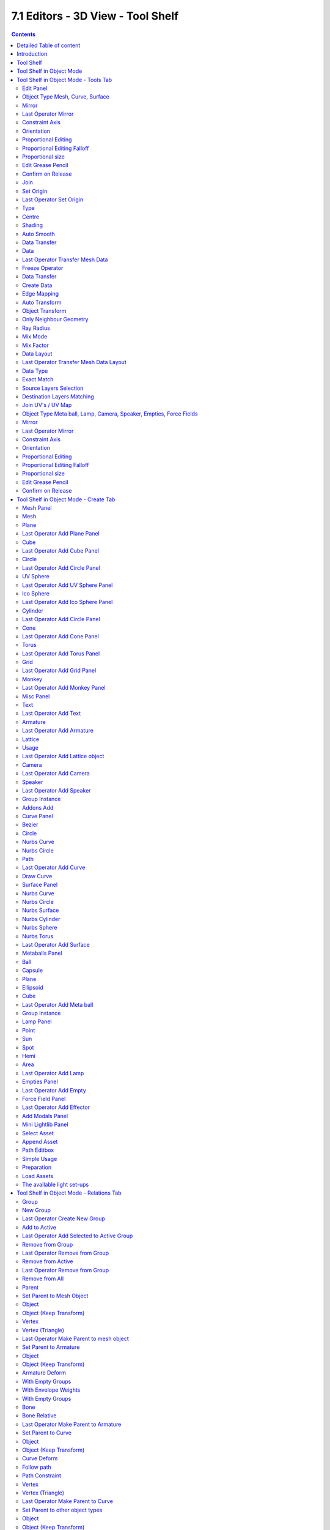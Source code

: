 **********************************
7.1 Editors - 3D View - Tool Shelf
**********************************

.. contents:: Contents




Detailed Table of content
=========================




Introduction
============

The 3D View is made of several areas.

.. image:: graphics/7.1.xx_Editors_-_3D_View_-_old_Tool_Shelf/100002010000040000000300BD3C83E130A17AF6.png

Yellow is the Tool Shelf.Blue is the Header or Menu bar. It can be at the top or the bottom.

Green is the Viewport. Here you will see and work with your 3D data.

Red is the Properties Sidebar.

The content of the Tool Shelf , the Header and the Properties Sidebar can vary. It depends of the type of the objects and the modes that you are in.

This chapter here is about the Tool Shelf.




Tool Shelf
==========

.. image:: graphics/7.1.xx_Editors_-_3D_View_-_old_Tool_Shelf/100002010000014F00000129E1711F1623DF99E0.png

The Tool Shelf is split into two areas. The upper area with the tabs is the actual tool shelf where you find your tools. It is also a usual place where add-ons gets installed, and adds their tab too.

The lower area is the so called Last Operator panel. Here you will find settings of various types. For example adjustable settings for a new created primitive. In other software you will get this settings before you perform the tool. In Blender you get the settings after you perform the tool.

The tool shelf shelf part is made of several tabs. Tabs and content is varying dependant of what object type you use, and in what object mode you are. We will go through the tools by modes and object types.

.. image:: graphics/7.1.xx_Editors_-_3D_View_-_old_Tool_Shelf/1000020100000154000001253C8FE86D2F57DF88.png

The tool shelf itself contains icon buttons by default. The tool tips tells you the name of the tool. But you can also turn the buttons into Text and Icon Buttons. Which makes it easier to recognize what is whatat the beginning. Or when you search for a specific tool and cannot remember the icon for it.

To display the buttons as pure icons or as icon and text buttons can be turned on or of in the Display tab in the Properties Sidebar at the right side of the 3D View.

The reference manual will in the following shots provide both, the icon button toolbars and the text and icon toolbars where necessary and available.




Tool Shelf in Object Mode
=========================

The Tool Shelf in Object Mode provides you the tools to work with the objects at object level. Things like position, rotation, scale, mirror, or join or group etc. . 

The Object mode is available for all object types. 




Tool Shelf in Object Mode - Tools Tab
=====================================



Edit Panel
----------

The Edit panel contains tools around editing the selected object(s) at object level. Mirroring, set Origin, etc.



Object Type Mesh, Curve, Surface
--------------------------------



Mirror
------

Mirror mirrors the selected geometry along the defined axis. Click the Mirror button, type in X, Y or Z, then confirm with enter.



Last Operator Mirror
--------------------

The Last Operator Mirror panel gives you tools to adjust the mirror action.



Constraint Axis
---------------

Constraint Axis gives you again the possibility to define the mirror axis. You can choose more than one axis here.



Orientation 
------------

Orientation is a drop-down box where you can choose the type of orientation for the mirroring action.

.. image:: graphics/7.1.xx_Editors_-_3D_View_-_old_Tool_Shelf/1000020100000090000000932D2EC1559DCA838C.png



Proportional Editing
--------------------

Proportional Editing is a drop-down box where you can choose to use proportional editing. When you choose one of the active methods then the neighbour geometry gets influenced by Shrink/Fatten too in a proportional way.

.. image:: graphics/7.1.xx_Editors_-_3D_View_-_old_Tool_Shelf/100002010000009C0000007DAE5F5F7DCA1CA15A.png



Proportional Editing Falloff
----------------------------

Proportional Editing Falloff is a drop-down box where you can choose a method for the falloff for the proportional editing.



Proportional size 
------------------

Proportional size is a edit box where you can adjust the strength of the Proportional falloff.



Edit Grease Pencil
------------------

Edit Grease Pencil edits the selected Grease Pencil strokes.



Confirm on Release
------------------

With Confirm on Release checked the action gets performed when you release the mouse button.



Join
----

The join tool unions the selected mesh parts to one object.

Join has no settings in the Last Operator panel.



Set Origin
----------

- Geometry to Origin sets the geometry to the origin.- Origin to Geometry sets the origin to the centre of the object.- Origin to 3D Cursor sets the origin to the 3D cursor.- Origin to centre of mass sets the origin to the centre of the mass of the object.



Last Operator Set Origin
------------------------



Type
----

Type is a drop-down box where you can again choose how you want to set the origin.



Centre 
-------

Centre is a drop-down box where you can choose to use the Bounding Box centre of the object, or the Median Centre. The two are not necessarily at the same location.



Shading 
--------

Smooth makes the shading of the object smooth. Last Operator Set Smooth has no settings.

Flat makes the shading of the object faceted. Last Operator Set Flat has no settings.



Auto Smooth
-----------

Auto Smooth just appears in the Shading section when you have a Mesh object selected. With Auto smooth you can define the angle after which the shading is set to smooth instead of faceted. It gives you fine control between the two extremes smooth and faceted.

You need to have the Shading set to Smooth. Then tick Auto Smooth. And then you can adjust behind what angle the shading is set to smooth instead of faceted with the angle slider.

.. image:: graphics/7.1.xx_Editors_-_3D_View_-_old_Tool_Shelf/1000020100000150000000B5D6440DBF2F9859AE.png

Note that the Auto Smooth feature also exists in the Data Properties of the object.



Data Transfer
-------------

Contains the data transfer tools Data, Data Layout and UV Map



Data
----

Opens a Transfer Mesh data menu where you can choose different methods to transfer data layers from active to selected objects.



Last Operator Transfer Mesh Data
--------------------------------

Last Operator Transfer Mesh Data displays different content, dependant of what data you want to transfer. To document all possible combinations would be a manual at its own. So we will just show the content for Edge Data Sharp here.

.. image:: graphics/7.1.xx_Editors_-_3D_View_-_old_Tool_Shelf/100002010000009F0000011F1DCF5C3A09569919.png



Freeze Operator
---------------

Prevent changes to the settings when rerun the operator.



Data Transfer
-------------

Opens a Transfer Mesh data menu where you can choose different methods to transfer data layers from active to selected objects.



Create Data
-----------

Add Data Layers on Destination Meshes if needed.



Edge Mapping
------------

Edge Mapping is a drop-down box where you can choose the method for Edge Mapping



Auto Transform
--------------

Automatically compute transformation to get the best possible match between Source and Destination Object.



Object Transform
----------------

Evaluate Source and Destination object in Global Space.



Only Neighbour Geometry
-----------------------

Source Elements must be closer than given distance. This one reveals a Max Distance slider.



Ray Radius
----------

Width of Rays.

.. image:: graphics/7.1.xx_Editors_-_3D_View_-_old_Tool_Shelf/10000201000000AF0000007DA06C22A9F677B742.png



Mix Mode
--------

Mix Mode is a drop-down box where you can choose the Mix Mode.



Mix Factor
----------

A slider to adjust the Mix mode.



Data Layout
-----------

opens a menu where you can choose different methods to transfer the layout of data from active to selected objects.



Last Operator Transfer Mesh Data Layout
---------------------------------------

Last Operator Transfer Mesh Data displays different content, dependant of what data you want to transfer. To document all possible combinations would be a manual at

.. image:: graphics/7.1.xx_Editors_-_3D_View_-_old_Tool_Shelf/100002010000009F0000008778CB835CD752B234.png

its own. So we will just show the content for Vertex Group here.



Data Type
---------

opens a menu where you can choose different methods to transfer the layout of data from active to selected objects.



Exact Match
-----------

Also delete some data layers from destination if necessary. So that it matches exactly the source.



Source Layers Selection
-----------------------

A drop-down box where you can choose which Layers to transfer.



Destination Layers Matching
---------------------------

A drop-down box where you can choose how to match source and destination layers.



Join UV's / UV Map
------------------

Transfers the UV map from selected to active object. Requires to have matching geometry and the same vertex order.

Select the target mesh. Hold Shift and click to add the source object to the selection. Then perform the tool. The target mesh will now have the UV map from the source object.



Object Type Meta ball, Lamp, Camera, Speaker, Empties, Force Fields
-------------------------------------------------------------------



Mirror
------

The Mirror tool mirrors the selected geometry. 

.. image:: graphics/7.1.xx_Editors_-_3D_View_-_old_Tool_Shelf/100002010000008B000000227A0E22F63996CC35.png

When activated type in x y or z to define the mirror axis. Then hit enter.

.. image:: graphics/7.1.xx_Editors_-_3D_View_-_old_Tool_Shelf/100002010000009F0000015F70B798A755A33CD3.png



Last Operator Mirror
--------------------

The Last Operator Mirror panel gives you tools to adjust the mirror action.



Constraint Axis
---------------

Constraint Axis gives you again the possibility to define the mirror axis. You can choose more than one axis here.



Orientation 
------------

Orientation is a drop-down box where you can choose the type of orientation for the mirroring action.



Proportional Editing
--------------------

Proportional Editing is a drop-down box where you can choose to use proportional editing. When you choose one of the active methods then the neighbour geometry gets influenced by Shrink/Fatten too in a proportional way.



Proportional Editing Falloff
----------------------------

Proportional Editing Falloff is a drop-down box where you can choose a method for the falloff for the proportional editing.



Proportional size 
------------------

Proportional size is a edit box where you can adjust the strength of the Proportional falloff.

.. image:: graphics/7.1.xx_Editors_-_3D_View_-_old_Tool_Shelf/10000201000000BA000000D5C32417D7CA2D08A2.png



Edit Grease Pencil
------------------

Edit Grease Pencil edits the selected Grease Pencil strokes.



Confirm on Release
------------------

With Confirm on Release checked the action gets performed when you release the mouse button.




Tool Shelf in Object Mode - Create Tab
======================================

The Create tab provides you with some pre made objects. Mesh Objects, Lamps, Empties, etc. .

.. image:: graphics/7.1.xx_Editors_-_3D_View_-_old_Tool_Shelf/100000000000009F00000218A9F9445B29A7771A.png

When you create a primitive then the Last Operator Panel shows some settings for this primitive. 

Note that those settings are not longer available when you perform any operation at the object. And be it to move the primitive. Some of those settings might still be available in the Properties editor. But things like create UV not. So when you want to adjust those settings, then do it immediately after creation.Several object types can be edited. A Mesh Primitive for example. They have different modes available then. Some not. Like an Empty. There is just the Object mode available for an Empty.

.. list-table::

	* - 


Mesh Panel
----------



Mesh
----

The Mesh section contains the primitives that are made of meshes.

Mesh primitives are a good starting point for polygon modelling.



Plane
-----

Plane creates a simple quad mesh



Last Operator Add Plane Panel
-----------------------------

Radius is in real the size of the plane.Generate UV's creates UV's for this primitive.Align to view aligns the Plane to the current view.Location Here you can adjust the location of the Plane.Rotation defines the rotation of the Plane.



Cube
----

Cube creates a Cube mesh.



Last Operator Add Cube Panel
----------------------------

Radius is in real the size of the Cube.Generate UV's creates UV's for this primitive.Align to view aligns the Cube to the current view.Location defines the location of the Cube.Rotation defines the rotation of the Cube.



Circle
------

Circle creates a Circle mesh.



Last Operator Add Circle Panel
------------------------------

Verticesdefines of how much vertices the circle is made.Radiusdefines the radius of the circle.Fill Type defines how the Circle mesh is filled.- Nothing means you have pure edge geometry.- N-Gon means that the circle face is a N-Gon face.- Triangle Fan means that the circle face is triangulated.Generate UV's creates UV's for this primitive.Align to view aligns the Circle to the current view.Location defines the location of the Circle.Rotation defines the rotation of the Circle.

.. image:: graphics/7.1.xx_Editors_-_3D_View_-_old_Tool_Shelf/10000201000000920000007BC18029A21018F187.png



UV Sphere
---------

UV Sphere creates a sphere mesh.



Last Operator Add UV Sphere Panel
---------------------------------

Segments defines of how much segments the sphere has vertically.Rings defines how much rings the sphere has horizontally.Size defines the radius of the UV Sphere.Generate UV's creates UV's for this primitive.Align to view aligns the Sphere to the current view.Location defines the location of the Sphere.Rotation defines the rotation of the Sphere.



Ico Sphere
----------

Ico Sphere creates a sphere mesh.



Last Operator Add Ico Sphere Panel
----------------------------------

Subdivisions defines the subdivision level of the Ico Sphere.Size defines the radius of the Ico Sphere.Generate UV's creates UV's for this primitive.Align to view aligns the Sphere to the current view.Location defines the location of the Sphere.Rotation defines the rotation of the Sphere.



Cylinder
--------

Cylinder creates a Cylinder mesh.



Last Operator Add Circle Panel
------------------------------

Verticesdefines of how much vertices the circle is made.Radiusdefines the radius of the Cylinder.Depth defines the length of the Cylinder.Cap Fill Type defines how the cap face is filled.- Nothing means you have no face at the top and the bottom of the Cylinder.- N-Gon means that the cap face is a N-Gon face.- Triangle Fan means that the cap face is triangulated.Generate UV's creates UV's for this primitive.Align to view aligns the Cylinder to the current view.Location defines the location of the Cylinder.Rotation defines the rotation of the Cylinder.

.. image:: graphics/7.1.xx_Editors_-_3D_View_-_old_Tool_Shelf/10000201000000920000007BC18029A21018F187.png



Cone
----

Cone creates a Cone mesh



Last Operator Add Cone Panel
----------------------------

Verticesdefines of how much vertices the circle is made.Radius 1defines the base radius of the Cone.Radius 2defines the top radius of the Cone.Depth defines the length of the Cone.BaseFill Type defines how the Base face is filled.- Nothing means you have no base face.- N-Gon means that the base face is a N-Gon face.- Triangle Fan means that the base face is triangulated.Generate UV's creates UV's for this primitive.Align to view aligns the Cone to the current view.Location defines the location of the Cone.Rotation defines the rotation of the Cone.

.. image:: graphics/7.1.xx_Editors_-_3D_View_-_old_Tool_Shelf/10000201000000920000007BC18029A21018F187.png



Torus
-----

Torus creates a Torus mesh



Last Operator Add Torus Panel
-----------------------------

Operator Presetsallows you to store presets for the Torus. So that you don't have to start from scratch when you need different tori with different setup. This presets are temporary. And cannot be stored between sessions.Align to view aligns the Cone to the current view.Location defines the location of the Torus.Rotation defines the rotation of the Torus.Major segmentsdefines the segment division of the Torus.Minor segmentsdefines the circle division of the Torus.Torus Dimensions defines the method to use when changing Major and Minor Radius.Major Radius changes the radius of the Torus.Minor Radiuschanges the thickness of the Torus.



Grid
----

Grid creates a subidividable plane mesh



Last Operator Add Grid Panel
----------------------------

X Subdivisionsdefines the number of subdivisions in x direction.X Subdivisionsdefines the number of subdivisions in Y direction.Radius is in real the size of the plane.Generate UV's creates UV's for this primitive.Align to view aligns the Plane to the current view.LocationHere you can adjust the location of the Plane.Rotation defines the rotation of the Plane.



Monkey
------

Monkey creates a monkey head mesh.



Last Operator Add Monkey Panel
------------------------------

Radius is in real the size of the Monkey head mesh.Align to view aligns the Monkey head mesh to the current view.Location Here you can adjust the location of the Monkey head mesh.Rotation defines the rotation of the Monkey head mesh.

.. list-table::

	* - 


Misc Panel
----------

The Misc Panel provides you with the buttons to create several types of objects. Here you will find mainly the objects that are not for modelling. But everything else. Lights, Bones, Camera, Empties etc.

And it containst the Group Instance menu and the legacy Add menu, which gets used for older addons. Quite a few, like the Sapling addon, places their entries here.



Text
----

Text creates a text object. Text is not mesh geometry. It is a special curve geometry.

.. Note:: ``Y``ou can enter the Edit mode with the standard hotkey. But you cannot switch back to Object mode with the standard hotkey. Since this hotkey gets count as input for the text object in Edit mode. You have to use the mode drop-down box to leave the Edit mode.



Last Operator Add Text
----------------------

Radius is in real the size of the Text object.Align to view aligns the Text object to the current view.Location Here you can adjust the location of the Text object.Rotation defines the rotation of the Text object.



Armature
--------

Armature creates a Armature. It adds the first bone of a skeleton.



Last Operator Add Armature
--------------------------

Radius is in real the size of the Armature object.Align to view aligns the Armature object to the current view.Location Here you can adjust the location of the Armature object.Rotation defines the rotation of the Armature object.



Lattice
-------

Lattice creates a Lattice. Which is a control cage to control deforming at another object.



Usage
-----

Create a Lattice object. Make sure it is bigger than the object that you want to deform, and is around this object. Add a Lattice Modifier to the object that you want to deform. In the Object box of the Lattice Modifier add our created Lattice object.

.. image:: graphics/7.1.xx_Editors_-_3D_View_-_old_Tool_Shelf/100002010000009F00000142C227981F6667DCB7.png

Select Lattice Object. Enter Edit mode. And here you can deform the Lattice Object now, and the object to deform will follow.



Last Operator Add Lattice object
--------------------------------

Radius is in real the size of the Lattice object.Type is a drop-down box where you can define the type of Lattice object.Align to view aligns the Lattice object to the current view.Location Here you can adjust the location of the Lattice object.Rotation defines the rotation of the Lattice object.



Camera
------

Camera creates a Camera object.



Last Operator Add Camera
------------------------

Location Here you can adjust the location of the Camera object.Rotation defines the rotation of the Camera object.



Speaker
-------

Speaker creates a Speaker object.



Last Operator Add Speaker
-------------------------

Location Here you can adjust the location of the Speaker object.Rotation defines the rotation of the Speaker object.



Group Instance
--------------

Group Instance is a drop-down box that contains the current groups. And you can add another instance of an existing group by clicking at the group in this drop-down list.

First create a group. It will display in the list. Then click at one of the list items to add an instance of the group to the scene.

.. image:: graphics/7.1.xx_Editors_-_3D_View_-_old_Tool_Shelf/1000020100000175000000ABE48B0860B42410AD.png



Addons Add
----------

The Addons Add menu exists for historical reasons. Quite a few Blender addons adds their entries into this add menu. And so we have to keep it in Bforartists too. But it is now in the Tool Shelf, and not in the Header menu anymore like in Blender.

There are a handful of double menu entries left that cannot be removed for exact this reason. We would make some addons disfunctional.

.. list-table::

	* - 


Curve Panel
-----------

The Curve section contains the Curve primitives. Curves are handy to create curved shapes. Or a camera path. 

.. image:: graphics/7.1.xx_Editors_-_3D_View_-_old_Tool_Shelf/1000020100000115000000ACF3108CD587240BB1.png

The curve types are very similar. But do have some small differences. The difference between Bezier and Nurbs is that with Bezier you have handlers at the curve. And with a Nurbs you have a control geometry to influence the curve.

Note that Curves is no mesh data. You have to convert the Curves data to Mesh data when you want to work with it like with a mesh. Note also that you cannot convert it back to curve then. 



Bezier
------

Bezier creates a Bezier type curve.



Circle
------

Circle creates a Bezier circle type curve.



Nurbs Curve
-----------

Nurbs Curve creates a Nurbs type curve.



Nurbs Circle
------------

Nurbs Circle creates a Nurbs type circle curve.



Path
----

Path creates a Nurbs type curve.



Last Operator Add Curve
-----------------------

The Last Operator add panel is for all curves equal.

Radius is in real the size of the curve.Align to view aligns the curve to the current view.Location Here you can adjust the location of the curve.Rotation defines the rotation of the curve.



Draw Curve
----------

Draw Curve is just active in Edit mode. 

.. list-table::

	* - 


Surface Panel
-------------

The Surface section contains the Surface primitives. Surfaces are some kind of curves. But curves with which you can construct surfaces. Surfaces are all of type Nurbs curves.

Surfaces are handy to construct curved surfaces.

Note that Surfaces similar to Curves is no mesh data. You have to convert the Surfaces data to Mesh data when you want to work with it like with a mesh. Note also that you cannot convert it back to Surface then. 



Nurbs Curve
-----------

Nurbs Curve creates a Nurbs type curve.



Nurbs Circle
------------

Nurbs Circle creates a Nurbs type circle.



Nurbs Surface
-------------

Nurbs Surface creates a Nurbs type Surface.



Nurbs Cylinder
--------------

Nurbs Cylinder creates a Nurbs type cylinder.



Nurbs Sphere
------------

Nurbs Sphere creates a Nurbs type sphere.



Nurbs Torus
-----------

Nurbs Torus creates a Nurbs type Torus.



Last Operator Add Surface
-------------------------

The Last Operator add panel is for all curves equal.

Radius is in real the size of the surface.Align to view aligns the surface to the current view.Location Here you can adjust the location of the surface.Rotation defines the rotation of the surface.

.. list-table::

	* - 


Metaballs Panel
---------------

Meta-balls are procedural primitives. They are not defined by vertices or curves. The interesting behaviour of meta-balls is that you can stick them into each other. And they have one surface then. Like merging two water drops. And this works in Object mode already.



Ball
----

Ball creates a meta-ball in Sphere shape.



Capsule
-------

Capsule creates a meta-ball in Capsule shape.



Plane
-----

Plane creates a meta-ball in Plane shape.



Ellipsoid
---------

Ellipsoid creates a meta-ball in Ellipsoid shape.



Cube
----

Cube creates a meta-ball in Cube shape.

.. image:: graphics/7.1.xx_Editors_-_3D_View_-_old_Tool_Shelf/10000201000000A00000014239D6E3A5D2A4E339.png



Last Operator Add Meta ball
---------------------------

The Last Operator add panel is for all Meta-balls equal.

Primitive is a drop-down box where you can change the Meta ball type.Radius is in real the size of the surface.Align to view aligns the surface to the current view.Location Here you can adjust the location of the surface.Rotation defines the rotation of the surface.



Group Instance
--------------

Group Instance is a drop-down box that contains the current groups. And you can add another instance of an existing group by clicking at the group in this drop-down list.

First create a group. It will display in the list. Then click at one of the list items to add an instance of the group to the scene.

.. image:: graphics/7.1.xx_Editors_-_3D_View_-_old_Tool_Shelf/1000020100000175000000ABE48B0860B42410AD.png

.. list-table::

	* - 


Lamp Panel
----------

The lamps brings light into your scene. There are five different Lamp types.



Point
-----

Point creates a Point Light. A point light shines into all directions.



Sun
---

Sun creates a light that behaves like a sun. It's a directional light.



Spot
----

Spot creates a Spot light. It's a directional light.



Hemi
----

Hemi creates a hemi light. It illuminates the whole scene.



Area
----

Area creates a Area light. It's a directional light.



Last Operator Add Lamp
----------------------

The Last Operator add panel is for all Lamps equal

Type is a drop-down box where you can change the light type.Radius is in real the size of the surface.Align to view aligns the surface to the current view.Location Here you can adjust the location of the surface.Rotation defines the rotation of the surface.

.. list-table::

	* - 


Empties Panel
-------------

An Empty is an object without any data attached. It is basically just a container. Empties can be used as anchor objects. Or as visible handlers at a skeleton for example. 

The empty types differs just by how they gets displayed in the viewport.



Last Operator Add Empty
-----------------------

Type is a drop-down box where you can define the type of Empty object.Radius is in real the size of the Empty object.Align to view aligns the Empty object to the current view.Location Here you can adjust the location of the Empty object.Rotation defines the rotation of the Empty object.

.. list-table::

	* - 


Force Field Panel
-----------------

A Force Field is for physical simulations. It provides you with tools to add different forces to objects. Wind, Smoke, Gravity, Magnetic, etc. .The added Force Fields can be further adjusted in the Properties panel then.

There is also the legacy dropdown menu available. it's a double menu, it contains the same buttons again. But some addons adds their entries here.






A Force Field is internally also called Effector. So our Last Operator panel has the title Add Effector.



Last Operator Add Effector
--------------------------

Type is a drop-down box where you can define the type of Effector.Radius is in real the size of the Effector.Align to view aligns the Text object to the Effector.Location Here you can adjust the location of the Effector.Rotation defines the rotation of the Effector.

.. list-table::

	* - 


Add Modals Panel
----------------

Add Modals allows you to create primitives with adjustable divisions in 3DS Max style. 

First you drag a rectangle in the 3D view. Then you drag the height. Then you adjust the divisions in the Last Operator.

.. image:: graphics/7.1.xx_Editors_-_3D_View_-_old_Tool_Shelf/10000201000002770000010AC44A9335A319B69A.png

.. image:: graphics/7.1.xx_Editors_-_3D_View_-_old_Tool_Shelf/10000000000001E600000153F138CCD94EB9E5ED.png

Add Modals is an addon. You can turn it off in the User Preferences when you don't need it.

.. image:: graphics/7.1.xx_Editors_-_3D_View_-_old_Tool_Shelf/100000000000033000000204AD1BDD4EC6910249.png

.. list-table::

	* - 


Mini Lightlib Panel
-------------------

Mini Lightlib is a little add-on that gives you some standard lighting settings for the Cycles renderer. It contains for example the classical three-point setup. But also some basic volumetrics examples.

.. image:: graphics/7.1.xx_Editors_-_3D_View_-_old_Tool_Shelf/100002010000008C0000009262D1E5F2D43383EF.png

It can be turned off in the User Preferences.



Select Asset
------------

The Select Asset drop-down box contains the assets that comes with Mini Lightlib. Here you can select what you want to load.

The assets are grouped by numbers. 

0 is everything setup. We have three backgrounds here. And the studio camera that fits to the setup.

1 are the light set-ups for a studio setup. From classical three-point to white.

2 is everything not studio setup.

3 are some volumetrics set-ups. Be very careful with this ones. Especially the Musgrave example renders eons.

4 is the included test asset. Some colored spheres.



Append Asset
------------

The Append Asset Button appends what is currently selected in the drop-down box to the scene.



Path Editbox
------------

The Path Edit box shows the path to the library. You will usually not touch this edit box. This edit box gives you a hint where the Mini Lightlib library is located. So that you can add your own assets to that folder. At Windows it's in the Appdata Directory. Which is usually hidden and protected. You might need to adjust your rights to access this folder directly.

.. image:: graphics/7.1.xx_Editors_-_3D_View_-_old_Tool_Shelf/100002010000025E000000692AA3934906708FBB.png

But it is also a Path selector. You can select other library folders here if you want, and append the assets from that folder. The Drop-down box will show the content of all blend files in this folder then.

Every blend file is also a library file. The add-on appends the content of this blend file then. To make your own library file is as easy as saving your blend file with your asset. That's already a library. But note that Mini Lightlib will append the whole content from this blend file. There is no filter as in the Blender append feature. So when you plan to create your own libraries, then take care to remove everything except the asset that you want to load.

.. image:: graphics/7.1.xx_Editors_-_3D_View_-_old_Tool_Shelf/100002010000008C00000026B35AADED054F199C.png

.. image:: graphics/7.1.xx_Editors_-_3D_View_-_old_Tool_Shelf/100002010000007C0000008F3DCC2F381EC19BB6.png

Note that changes in the Path Edit box are not permanent. The path to the Mini Lightlib is hard-coded. So when you restart Blender then every change is gone. That's also a quick method to get the original path to the light library back. Restart Blender.



Simple Usage
------------



Preparation
-----------

Make sure that you have the Cycles renderer selected!

Mini Lightlib is made for the Cycles renderer. It will not work with the Blender Internal renderer. At least not without adjustments.

Throw out all lights and cameras from the scene. 

.. image:: graphics/7.1.xx_Editors_-_3D_View_-_old_Tool_Shelf/10000201000001340000009D241298BBD669A4A0.png

We don't want to have the standard lights ruin the result. Also the standard camera does not fit to our studio setup. 

This can be done in the Outliner. Or you select the lights and camera in the viewport and hit delete.



Load Assets
-----------

Select in the drop-down box what you want to append. And append it one by one to the scene. 

.. image:: graphics/7.1.xx_Editors_-_3D_View_-_old_Tool_Shelf/10000201000001AB00000117229A11A0C3F2615B.png

Let's start with a studio setup. I suggest to use the bg white, which is a white background. The camera. One of the studio light set-ups. And finally our test asset to have something to render.

So we select bg white, and click at the Append Asset Button.

Then we select Studiocamera, and click at the Append Asset Button.

Then we select let's say the Studio White, and click at the Append Asset Button.

And then we select the Test asset Spheres, and click at the Append Asset Button. What's left is to click at the render button.



The available light set-ups
---------------------------

Here you can get an overview how the result looks like for the different lighting set-ups.

Be careful with the volumetrics examples. Especially the Musgrave example can render eons.

.. image:: graphics/7.1.xx_Editors_-_3D_View_-_old_Tool_Shelf/10000201000004000000024072888303EECC1735.png

.. image:: graphics/7.1.xx_Editors_-_3D_View_-_old_Tool_Shelf/100002010000040000000240203259813BFED520.png

.. image:: graphics/7.1.xx_Editors_-_3D_View_-_old_Tool_Shelf/1000020100000400000002404CFAA00762AC50E6.png

.. image:: graphics/7.1.xx_Editors_-_3D_View_-_old_Tool_Shelf/100002010000040000000240B31215A901C806DF.png




Tool Shelf in Object Mode - Relations Tab
=========================================

The Relations tab contains all tools that has to do with relations between objects. Grouping, Parenting, etc. . 

.. image:: graphics/7.1.xx_Editors_-_3D_View_-_old_Tool_Shelf/10000201000001290000016B1D2F4834075C6F01.png

Note that the Relations tab is empty when there is no object in the scene.

Relation settings also exists for every individual object in the Properties editor.



Group
-----

The Group section contains the group tools. Here you can to add and remove from a group. 

.. image:: graphics/7.1.xx_Editors_-_3D_View_-_old_Tool_Shelf/10000201000001170000008ABA2E172F82B26406.png

Grouped objects are coloured different in the Viewport. They show green instead of orange. They have no difference in the Outliner though.



New Group
---------

New Group creates a new group. When you have one or more objects selected, then this object(s) becomes part of the new group. You can name this Group in the Last Operator panel.



Last Operator Create New Group
------------------------------

Name is a edit box where you can change the name of the Group.



Add to Active
-------------

Add to Activeadds the selected object to the group of the selected object.

.. image:: graphics/7.1.xx_Editors_-_3D_View_-_old_Tool_Shelf/10000201000001CA0000009EEC43D8F33277F17B.png

First select the object to add. Then shift select one object of the group where you want to add it. So that both are selected. Then press the Add To Active button, and choose the group name. And the object will be added to this Group.



Last Operator Add Selected to Active Group
------------------------------------------

Name is a edit box where you can change the name of the Group.



Remove from Group
-----------------

Remove from Group removes the selected object from the Group.

Select the object, then click the button and choose the Group where you want to remove it from.



Last Operator Remove from Group
-------------------------------

Name is a edit box where you can choose the group to remove from. 



Remove from Active
------------------

A object can be in more than one group. Remove from Active removes the selected object from the currently active Group.

.. image:: graphics/7.1.xx_Editors_-_3D_View_-_old_Tool_Shelf/10000201000000F60000007C4EE4323B54D48114.png

Select the object, then click the button and choose the group where you want to remove it from.



Last Operator Remove from Group
-------------------------------

Name is a edit box where you can choose the group to remove from. 

.. image:: graphics/7.1.xx_Editors_-_3D_View_-_old_Tool_Shelf/1000020100000107000000538866E64FF594CD42.png



Remove from All
---------------

Remove from All removes the selected object from all Groups.

Last Operator Remove from All has no settings.



Parent
------

The Parent section contains a tool to deal with parent child relationships. This includes things like sending an object along a curve. Or skinning an armature.

.. image:: graphics/7.1.xx_Editors_-_3D_View_-_old_Tool_Shelf/1000020100000117000000326A8AFE9245DD3E6B.png

Child objects becomes part of the hierarchy of the parent object. You will see them in the outliner in the hierarchy of the parent object then. See image.

.. image:: graphics/7.1.xx_Editors_-_3D_View_-_old_Tool_Shelf/1000020100000164000000B6AB5DC2135996A9D9.png

The usual way to parent an object is to select the child object, then shift click add the parent object to the selection, then click the Parent button, and finally choose the parenting method in the upcoming menu.

This menu has different content, dependant of what type the parent object is.



Set Parent to Mesh Object
-------------------------

When your parent object is of type mesh, then you will have the following parent options:

.. image:: graphics/7.1.xx_Editors_-_3D_View_-_old_Tool_Shelf/10000201000000AB00000077919987F214CA918C.png



Object
------

Object simply parents the current object to the target object.



Object (Keep Transform) 
------------------------

Object (Keep Transform) parents the current object to the target object, but keeps the transform intact.



Vertex
------

Vertex parents the current object to a vertex of the target object. The vertex will be chosen automatically, it's the closest vertice of the parent object. When you want to assign the object to a specific vertice, then you have to do the vertex parenting in Edit mode.



Vertex (Triangle)
-----------------

Vertex (Triangle) parents the current object to a face of the target object. The face will be chosen automatically. It's the closest face of the parent object. When you want to assign the object to a specific face, then you have to do the vertex parenting in Edit mode.



Last Operator Make Parent to mesh object
----------------------------------------

Type is a drop-down box where you can change the type of parenting. Note that this list also contains items that does not work for this object type parent relation.Keep Transform applies transformation before parenting.

.. image:: graphics/7.1.xx_Editors_-_3D_View_-_old_Tool_Shelf/100002010000009F000000553D4C775089C43DD8.png



Set Parent to Armature
----------------------

This is also known as skinning. When your parent object is of type mesh, then you will have the following parent options:

.. image:: graphics/7.1.xx_Editors_-_3D_View_-_old_Tool_Shelf/10000201000000D2000000C8BC49EFF6F44B16F6.png



Object
------

Object simply parents the current object to the target object.



Object (Keep Transform) 
------------------------

Object (Keep Transform) parents the current object to the target object, but keeps the transform intact.



Armature Deform
---------------

Armature Deform parents the current object to the armature. But the mesh has no weighting of the vertices. And no groups.



With Empty Groups
-----------------

With Empty Groups parents parents the current object to the armature. But the mesh has no weighting of the vertices.



With Envelope Weights
---------------------

With Envelope Weights parents the current object to the armature. The mesh has weighting from the envelopes. When the mesh has vertices that are outside of the envelope, then this vertices has no weighting.



With Empty Groups
-----------------

With Empty Groups parents parents the current object to the armature. The mesh gets weighted automatically. All vertices are weighted. Even when vertices are outside of envelopes.



Bone
----

Bone parents parents the current object to the currently selected bone. The whole object is influenced by this single bone. When you edit the bones position in edit mode and switch to pose mode, then the child object will follow to the new position.



Bone Relative
-------------

Bone parents parents the current object to the currently selected bone. The whole object is influenced by this single bone. When you edit the bones position in edit mode and switch to pose mode, then the child object will not follow to the new position.



Last Operator Make Parent to Armature
-------------------------------------

Type is a drop-down box where you can change the type of parenting. Note that this list also contains items that does not work for this object type parent relation.X Mirror applies weight symmetrically along X axis for Envelope/ Automatic vertex group creation.Keep Transform applies transformation before parenting

.. image:: graphics/7.1.xx_Editors_-_3D_View_-_old_Tool_Shelf/100002010000009F0000006EB033A6169721B9AD.png



Set Parent to Curve
-------------------

Curves can be used to define motion paths of objects. Curves can also be used to deform objects.

When your parent object is of type Curve, then you will have the following parent options:

.. image:: graphics/7.1.xx_Editors_-_3D_View_-_old_Tool_Shelf/10000201000000AA000000B3B14A1891A8210B8A.png



Object
------

Object simply parents the current object to the target object.



Object (Keep Transform) 
------------------------

Object (Keep Transform) parents the current object to the target object, but keeps the transform intact.



Curve Deform
------------

Curve Deform parents the current object to the target object. It allows you to deform the object by moving it along the curve axis.



Follow path
-----------

Follow path parents the current object to the target object. The object becomes animated. The number of key frames can be adjusted in the Properties editor. Select the curve, click the Data tab, and in the Path Animation tab adjust the number of frames to your needs.



Path Constraint
---------------

No idea. Seriously, no idea what this should do and how it should work.



Vertex
------

Vertex parents the current object to a vertex of the target object. The vertex will be chosen automatically, it's the closest vertice of the parent object. When you want to assign the object to a specific vertice, then you have to do the vertex parenting in Edit mode.



Vertex (Triangle)
-----------------

Vertex (Triangle) parents the current object to a face of the target object. Problem is, a path has no faces. And so the operation will fail. Just ignore. It's a bug.



Last Operator Make Parent to Curve
----------------------------------

Type is a drop-down box where you can change the type of parenting. Note that this list also contains items that does not work for this object type parent relation.Keep Transform applies transformation before parenting.

.. image:: graphics/7.1.xx_Editors_-_3D_View_-_old_Tool_Shelf/100002010000009F000000571C8A85C7E7BFEAC7.png



Set Parent to other object types
--------------------------------

You can parent an object also to objects like lamps or an empty. 

.. image:: graphics/7.1.xx_Editors_-_3D_View_-_old_Tool_Shelf/10000201000000AA0000004FEC45D88CED9FC211.png



Object
------

Object simply parents the current object to the target object.



Object (Keep Transform) 
------------------------

Object (Keep Transform) parents the current object to the target object, but keeps the transform intact.



Last Operator Make Parent to other object types
-----------------------------------------------

Type is a drop-down box where you can change the type of parenting. Note that this list also contains items that does not work for this object type parent relation.Keep Transform applies transformation before parenting.

.. image:: graphics/7.1.xx_Editors_-_3D_View_-_old_Tool_Shelf/100002010000009F000000571C8A85C7E7BFEAC7.png



Clear Parent
------------



Clear Parent
------------

Clear Parentclears the parent relation completely, including involved modifiers.

.. image:: graphics/7.1.xx_Editors_-_3D_View_-_old_Tool_Shelf/10000201000000E300000067B2E79C619D7591C5.png



Clear and Keep Transformation
-----------------------------

Clear Parentclears the parent relation completely, including involved modifiers. But keeps the current visual transformation.



Clear Parent Inverse
--------------------

Clear ParentInverse resets the transform corrections applied to the parenting relationship. It does not remove the parenting itself. 



Last Operator Clear Parent
--------------------------

Type is a drop-down box where you can change the type of clearing. Same as the clear parent menu.



Object Data
-----------

The Object data section gives you tools to handle object data.



Link Data
---------

Link Data links the data from the selected to the active object.



Last Operator Link Data
-----------------------

Type is a drop-down box where you can choose what data type you want to link



Make Single User
----------------

Selected Objects makes the linked data local to each selected objects.

All makes the linked data local to all objects.



Last Operator Make Single User
------------------------------

Type is a drop-down box where you can choose if you want to handle selected objects or all objects.The checkboxes defines what data type you want to make local.



Link to SCN
-----------

Link to SCN is a dropdown box where you can link to a specific scene. Obviouisly you need to have more than one scene to be able to do so. But Blender just supports to load one scene at a time. You can however create more than one scene data block in such a single scene. And that's the scene that you can link to.

Link to SCN makes the same object exist in 2 different scenes at once, including its position and animation data. You can tell this is a **multi-user** object by the blue color of its center-circle

If you don’t want the objects to be shared between the scenes, you can make them **Single-User** by using the Make Single User button above the dropddown box.

To create a new scene data block see Properties Editor, Scene Tab, Scene Panel.

.. image:: graphics/7.1.xx_Editors_-_3D_View_-_old_Tool_Shelf/1000020100000207000001699B282AC8787F7FF5.png



Last Operator Link Objects to Scene
-----------------------------------

.. image:: graphics/7.1.xx_Editors_-_3D_View_-_old_Tool_Shelf/10000201000000A0000000513433E42B5D0E71C3.png



Scene
-----

Scene is the same dropdown box like in the Relations panel. Here you can again adjust to which scene you want to link.



Linked Objects
--------------

Linked objects means the objects that you might have linked from other blend files. When you don't have linked data in your scene then this buttons are of no use.

.. image:: graphics/7.1.xx_Editors_-_3D_View_-_old_Tool_Shelf/100002010000011600000046FA335BE209389843.png



Make Local
----------

**Make Local** copies the object data from the original blend file to the new file. And removes the link to the blend file. It calls a menu where you can choose a method.

.. image:: graphics/7.1.xx_Editors_-_3D_View_-_old_Tool_Shelf/10000201000000EC0000007D7913F1E6DB17F688.png

Selected Objects makes the selected objects local.Selected Objects and Data makes the selected objects and its data local.Selected Objects, Data and Materials makes the selected objects, its data and its material local.



Make Proxy
----------

**Make Proxy** adds a new object and sets it as the parent of the linked data. This allows you to transform the empty while still retaining the link to the original blend file. The mesh is not editable though. T**he Object data block is cloned, but the Mesh data block is not.**




Tool Shelf in Object Mode - Animation Tab
=========================================

The animation tab gives you tools to work with animation. Here you can handle key frames, set keying set, etc.

.. image:: graphics/7.1.xx_Editors_-_3D_View_-_old_Tool_Shelf/1000020100000115000000F90ADAAD19B9247C50.png



Keyframes
---------

The Keyframes section allows you to insert and remove key frames, bake actions and clear all animation.



Insert 
-------

Insert inserts a keyframe. 

When your object does have a active keying set, then a click at the button inserts the keyframe directly. 



Insert Keyframe Menu
--------------------

The keying set defines what kind of key frames gets recorded. When you start with an animation, and your object does not have a keying set yet, then you will be prompted with a menu where you can choose the proper keying set. The Insert Keyframe menu.

For the meaning of the single items see Set Keying Set below. It's the same items.

Insert has no settings in the Last Operator panel.



Remove
------

Removes the current active keyframe for the selected object. You will get a confirmation dialogue here. 

.. image:: graphics/7.1.xx_Editors_-_3D_View_-_old_Tool_Shelf/10000201000000870000003A436250F509299B3A.png

Remove has no settings in the Last Operator panel.



Bake Action
-----------

Bake Action bakes the object animation to a new action.

Bake action calls a panel where you can adjust the settings for the new action.



Last Operator Bake Action
-------------------------



Start Frame
-----------

Defines the start frame for baking.



End Frame
---------

Defines the end frame for baking.

.. image:: graphics/7.1.xx_Editors_-_3D_View_-_old_Tool_Shelf/10000201000000A0000001689272B6B4C85EBA77.png



Frame Step
----------

Defines the frame step for baking.



Only Selected
-------------

Pose Baking only.



Visual Keying
-------------

Keyframe from the final transform.



Clear Constraints
-----------------

Remove all constraints from keyed objects / bones, and do visual keying.



Clear Parents
-------------

Bake animation onto the object, then clear parents (objects only)



Overwrite current Action
------------------------

Bake Action into current action instead of creating a new one.



Bake Data
---------

Which data transformations to bake to. You have the choice between Pose and Object here.



Clear 
------

Clears all animation, and removes all key frames for the selected object.

Clear has no settings in the Last Operator panel.



Set Keying Set
--------------

The keying set defines what kind of key frames gets recorded. Some keying sets have a specific purpose, and works just in specific context and with specific kind of objects.

.. image:: graphics/7.1.xx_Editors_-_3D_View_-_old_Tool_Shelf/100002010000008A00000033C3919F0CA440635B.png

A click at the set keying set button brings up a menu where you can choose the keying set. It is nearly the same menu as in the keying set drop-down box, and has the same functionality. With small differences. For example, the two items Whole Character and Available. 

Available is context sensitive. So when you cannot see it in the list, then you can't use it yet. And Whole Character is just available in Pose Mode.

.. image:: graphics/7.1.xx_Editors_-_3D_View_-_old_Tool_Shelf/10000201000004CD0000027B294DF8C2B3816D93.png

Keying Set in detail:



Location
--------

Location records key frames for the location of the object, absolute in the world.



Rotation
--------

Rotation records key frames for the rotation of the object, absolute in the world.



Scale
-----

Scale records key frames for the scale of the object, absolute in the world.



LocRot
------

LocRot records key frames for the location and rotation of the object, absolute in the world.



LocScale
--------

LocScale records key frames for the location and scale of the object, absolute in the world.



LocRotScale
-----------

LocRotScale records key frames for the location rotation and scale of the object, absolute in the world.



RotScale
--------

RotScale records key frames for the rotation and scale of the object, absolute in the world.



Visual Location
---------------

Location records key frames for the location of the object, at 0/0/0 of the world.



Visual Rotation
---------------

Visual Rotation records key frames for the rotation of the object, at 0/0/0 of the world.



4Visual Scale
-------------

Visual Scale records key frames for the scale of the object, at 0/0/0 of the world.



Visual LocRot
-------------

Visual LocRot records key frames for the location and rotation of the object, at 0/0/0 of the world.



Visual LocScale
---------------

Visual LocScale records key frames for the location and scale of the object, at 0/0/0 of the world.



Visual LocRotScale
------------------

Visual LocRotScale records key frames for the location rotation and scale of the object, at 0/0/0 of the world.



Visual RotScale
---------------

Visual RotScale records key frames for the rotation and scale of the object, at 0/0/0 of the world.



Delta Location
--------------

Delta Location records key frames for the location of the object. It records the difference to the current location. Means local. 



Delta Rotation
--------------

Delta Rotation records key frames for the rotation of the object. It records the difference to the current rotation. Means local. 



Delta Scale
-----------

Delta Scale records key frames for the scale of the object. It records the difference to the current scale. Means local. 



Available
---------

Available records the keyframe in the current active keying set. This means that you need to have an active keying set already. The menu item is not available when you don't have an active keying set.



Motion Paths
------------

Objects can be animated. Let's say you send them from a to b to c. The object will move to b, then to c. Some kind of a path. This path is not visible by default. 

.. image:: graphics/7.1.xx_Editors_-_3D_View_-_old_Tool_Shelf/1000020100000114000000442C22AC5EC524A3BB.png

.. image:: graphics/7.1.xx_Editors_-_3D_View_-_old_Tool_Shelf/100002010000013B0000010732F925D526C9A9EC.png

With motion paths you can calculate this path, and make it visible.



Calculate
---------

Calculate calculates the motion path of the selected object. It opens a panel where you can define the start and end frame of the calculation.



Last Operator Calculate Object Path
-----------------------------------

Start defines the start frame of the calculation.

End defines the end frame of the calculation.



Clear
-----

Clear remove the motion path from the object.




Tool Shelf in Object Mode - Physics Tab
=======================================

The Physics panel contains physics tools. It contains just one panel. Rigid Body Tools. You can do basic operations here. The setup has to happen in the Properties editor then.

.. image:: graphics/7.1.xx_Editors_-_3D_View_-_old_Tool_Shelf/10000201000001170000011E8F374A0548D40A93.png

.. image:: graphics/7.1.xx_Editors_-_3D_View_-_old_Tool_Shelf/10000201000001520000017216E1DAF43BBBF7E3.png








Add / Remove
------------

Here you can add and remove rigid bodys. Rigid bodies are needed for physics in Bforartists. Think of it as invisible colliders for your object where the forces can work at.

.. image:: graphics/7.1.xx_Editors_-_3D_View_-_old_Tool_Shelf/10000201000001170000005BBAA57057073EE955.png



Add Active
----------

Add Active adds a rigid body to the selected object. The type of this rigid body is active. This is useful for any actively moving object. Characters, bullets, etc.



Add Passive
-----------

Add Active adds a rigid body to the selected object. The type of this rigid body is passive. This is useful for any static object, like ground for example.



Last Operator Add Rigid bodies
------------------------------

The rigid body type is a drop-down box where you can choose if the type of the rigid body is active or passive.



Remove
------

Remove simply removes the rigid body from the current object. It has no Last Operator settings



Object Tools
------------

The Object tools gives you some tools for your rigid body.



Change shape 
-------------

Change Shape opens a pop-up menu where you can change the shape of your rigid body.

.. image:: graphics/7.1.xx_Editors_-_3D_View_-_old_Tool_Shelf/10000201000000A7000000BF39ECA4091693C724.png



Last Operator Change Collision shape
------------------------------------

Rigid Body Shape is a pop-up menu where you can change the shape of your rigid body again.

.. image:: graphics/7.1.xx_Editors_-_3D_View_-_old_Tool_Shelf/100002010000009F000000500BF08F3D7773B2DE.png



Calculate Mass
--------------

Calculate Mass does NOT calculate the mass. But gives you a pop-up menu where you can choose between different predefined mass set-ups. The corresponding value will then be set in the physics settings in the Rigid Body settings.

.. image:: graphics/7.1.xx_Editors_-_3D_View_-_old_Tool_Shelf/100002010000009E000000E42DBD48E4C27E21D4.png

.. image:: graphics/7.1.xx_Editors_-_3D_View_-_old_Tool_Shelf/10000201000001530000017045DF6946EF4E169A.png



Last Operator Calculate Mass
----------------------------

Material Preset is a pop-up menu where you can choose the type of preset again.

.. image:: graphics/7.1.xx_Editors_-_3D_View_-_old_Tool_Shelf/100002010000009F0000007E8AA31F776BA3D387.png

Density is the mass value from the Rigid Body panel.



Copy from Active
----------------

Copy from Active allows you to copy all the physics settings from the active object and apply it at the selected. First select the object that contains the physics settings. Then add the target object to the selection. Then press the button.



Apply visual transform
----------------------

Apply visual transform applies the visual transform to the object.



Bake to Keyframe
----------------

Bake to Keyframe bakes the whole physics animation to key frames. A click at the button brings up a menu where you can set the range and the number of frame steps. 



Constraints
-----------

Constraints allows objects and rigid bodys to interact with each other. It can act as a joint. Or limit the movement along one axis, etc. . 

.. image:: graphics/7.1.xx_Editors_-_3D_View_-_old_Tool_Shelf/100002010000008B0000002F82044097E74ADF14.png



Connect
-------

Connect connects rigid bodies. It creates a new **Empty** object named “Constraint”,which has a physics constraint already attached. And is pointing at the two selected objects. The setup has to happen in the Properties editor then.



Last Operator Connect Rigid Bodies
----------------------------------

Typeis a drop-down box where you can choose the type of the constraint.

Location is a drop-down box where you can choose the location of the constraint empty.

Connection is a drop-down box where you can choose the type of connection pattern.




Tool Shelf in Edit Mode
=======================

The Tool Shelf in Edit Mode provides you the tools to edit the objects. Things like modifying geometry, modify an armature, modify Curves or 3D text, etc. . 

Not all object types are editable. Editable object types are all object types in the Add Primitive panel. Mesh, Curve, Surface, Meta ball. In the Add Misc panel it's Text, Armature and Lattice from the Other category.

The tools differs from object type to object type. Even the available tabs differs. So in Edit mode we have to come from the Object type to explain the tabs and panels.




Tool Shelf in Edit Mode - Mesh Object, Relations Tab
====================================================



Relations Panel
---------------

The Relation panel contains tools around relations. In Edit Mode it's just Make Vertex Parent. 

.. image:: graphics/7.1.xx_Editors_-_3D_View_-_old_Tool_Shelf/100002010000013D000000559F31C285834F64B7.png

In Object mode select the object that you want to parent to a vertex. Shift select the parent object so that both are selected. Enter Edit mode. Then select one vertex for a single point. Or three for an area. Then click the Make Vertex Parent button to make the relation.




Tool Shelf in Edit Mode - Mesh Object, Tools Tab
================================================

The Tools tab contains the tools to edit the mesh object. It contains the panels Mesh Tools, Vertices Tools, Edge Tools, Faces Tools,Clean Up, Weight Tools, History and Bake. 

.. image:: graphics/7.1.xx_Editors_-_3D_View_-_old_Tool_Shelf/100002010000009F000000D8C93F50DD1007ACD2.png

Which Bake panel is active is dependant of what render engine is selected. When it's cycles then you have the Cycles bake tools. When it's the Blender Render, then you have the Blender Render bake tools.



Mesh Tools Panel
----------------

The Mesh Tools Panel contains the tools to edit and manipulate the geometry of a mesh object.

There are four main tool groups in the Mesh Tools panel. Transform tools, Deform tools, Add tools, and Dissolve tools. The Transform tools at the top doesn't have a label.



Shrink/Fatten
-------------

Shrink/Fatten scales the selected geometry along its normals. Transform orientation and Pivot point gets ignored.

.. image:: graphics/7.1.xx_Editors_-_3D_View_-_old_Tool_Shelf/100002010000021C000000F016F16C92FB11FC3D.png

A positive value pushes the vertices outwards. A negative value pushes the vertices inwards.



Last Operator Shrink/Fatten
---------------------------

The Last Operator Shrink/Fatten panel gives you tools to adjust the Shrink/Fatten operation. Here you have numeric input for the strength and a few more options.



Offset
------

Offset is the strength of the offset for Shrink/Fatten.



Offset Even
-----------

Offset Even scales the selection to give more thickness in even areas.



Proportional Editing
--------------------

Proportional Editing is a drop-down box where you can choose to use proportional editing. When you choose one of the active methods then the neighbour geometry gets influenced by Shrink/Fatten too in a proportional way.



Proportional Editing Falloff
----------------------------

Proportional Editing Falloff is a drop-down box where you can choose a method for the falloff for the proportional editing.



Proportional size 
------------------

Proportional size is a edit box where you can adjust the strength of the Proportional falloff



Confirm on Release
------------------

With Confirm on Release checked the action gets performed when you release the mouse button.



Mirror
------

Mirror mirrors the selected geometry along the defined axis. Click the Mirror button, type in X, Y or Z, then confirm with enter.



Last Operator Mirror
--------------------

The Last Operator Mirror panel gives you tools to adjust the mirror action.

The Last Operator Mirror panel gives you tools to adjust the mirror action.



Constraint Axis
---------------

Constraint Axis gives you again the possibility to define the mirror axis. You can choose more than one axis here.



Orientation 
------------

Orientation is a drop-down box where you can choose the type of orientation for the mirroring action.

.. image:: graphics/7.1.xx_Editors_-_3D_View_-_old_Tool_Shelf/1000020100000090000000932D2EC1559DCA838C.png



Proportional Editing
--------------------

Proportional Editing is a drop-down box where you can choose to use proportional editing. When you choose one of the active methods then the neighbour geometry gets influenced by Shrink/Fatten too in a proportional way.



Proportional Editing Falloff
----------------------------

Proportional Editing Falloff is a drop-down box where you can choose a method for the falloff for the proportional editing.



Proportional size 
------------------

Proportional size is a edit box where you can adjust the strength of the Proportional falloff.



Edit Grease Pencil
------------------

Edit Grease Pencil edits the selected Grease Pencil strokes.



Confirm on Release
------------------

With Confirm on Release checked the action gets performed when you release the mouse button.



Mirror Vertex Group
-------------------

This tool requires to have a vertex group assigned. It tries to mirror for example existing Weight Painting from one side to the other.

This tool works only with a perfectly symmetrical mesh along the local X axis. Vertices that have no corresponding vertex on the other side will not be affected.

Use case: 

Let's say you have a rigged character, and do Weight Paint at one side of the mesh. Now you would have to repeat the Weight Painting at the other side. Instead, go to the vertex group panel in the Properties editor, and choose Copy Vertex Group (from the drop down menu) for each group you want to mirror. Then select the copy and choose Mirror Vertex Group.



Last Operator Mirror Vertex Group
---------------------------------



Mirror Weights
--------------

Mirrors the Weight Painting informations from the symmetrical counterpart. When both are selected it will become a group and weight information exchange. If only one is selected, then the information from the unselected vertice will go to the selected vertice.



Flip Group Names
----------------

Flip selected group names. This works with vertex groups with symmetrical name conventions. Like .L , .R, right, left.



All Groups
----------

Pass information to all groups instead of the active one.



Topology Mirror
---------------

Use topology based mirroring.



Symmetrize
----------

The Symmetrize tool mirrors the selected geometry symmetrical along a world axis.



Last Operator Symmetrize
------------------------

.. image:: graphics/7.1.xx_Editors_-_3D_View_-_old_Tool_Shelf/100002010000009F0000007DCE3571F839021254.png



Direction
---------

Direction is a drop down box where you can define the mirroring direction.

.. image:: graphics/7.1.xx_Editors_-_3D_View_-_old_Tool_Shelf/100002010000008D000000A9DF71ECFAEBAFBBD7.png



Threshold
---------

Here you can adjust a distance after which the mirroring should happen, relative to the mirror axis. 0 means it mirrors the geometry directly at the axis.

.. list-table::

	* - 


Modify section
--------------

This section contains tools for general mesh modifications. 

.. image:: graphics/7.1.xx_Editors_-_3D_View_-_old_Tool_Shelf/100002010000012C0000012CC55353551AC5C6D7.png



Extrude Region
--------------

The Extrude Region tool extrudes along the vertex normals. This leads at our standard cube with two selected faces and with a value of 1 to a extrude that goes inside of the mesh. 

The method works the same in all Mesh select modes.



Last Operator Extrude Region and Shrink/Fatten
----------------------------------------------

The Last Operator Extrude Region and Shrink/Fatten contains the tools to adjust the Extrude settings for the extrude method Region (Vertex Normals)



Extrude Individual Faces
------------------------

Just ignore, it's a bug. It's the title of the panel when you call this menu by a hotkey. Shrink/Fatten Offset

You have to read the two parts Shrink Fatten and Offset as one. Shrink Fatten Offset is a edit box where you can adjust the strength of the extrude offset numerically.



Offset Even
-----------

Scale the offset to give more even thickness.



Proportional Editing
--------------------

Proportional Editing is a drop-down box where you can choose to use proportional editing. When you choose one of the active methods then the neighbour geometry gets influenced by Shrink/Fatten too in a proportional way.



Proportional Editing Falloff
----------------------------

Proportional Editing Falloff is a drop-down box where you can choose a method for the falloff for the proportional editing.



Proportional size 
------------------

Proportional size is a edit box where you can adjust the strength of the Proportional falloff.



Confirm on Release
------------------

With Confirm on Release checked the action gets performed when you release the mouse button.



Individual Faces 
-----------------

The extrude method Individual Faces is the exact same method than the method Individual - In Face mode

.. image:: graphics/7.1.xx_Editors_-_3D_View_-_old_Tool_Shelf/100002010000012C0000012CB186879AB80B22BF.png

Individual Faces extrudes the faces individually. When you for example select two faces at a cube, then the extrusion happens at both faces in their own direction, which is defined by the normals of the faces. And not as a whole in one shared direction.

Individual Faces works in all mesh select methods the same. It needs selected faces. Stand-alone vertices or edges gets ignored.








Last Operator Extrude Individual Faces and Move
-----------------------------------------------

The Last operator Extrude Individual Faces and Move contains the tools to adjust the Extrude Individual Faces settings. It shows when you use the Individual tool in Face mode. 



Extrude Individual Faces
------------------------

Just ignore, it's a bug. It's the title of the panel when you call this menu by a hotkey. 



Shrink/Fatten Offset
--------------------

You have to read the two parts Shrink Fatten and Offset as one. Shrink Fatten Offset is a edit box where you can adjust the strength of the extrude offset numerically.



Offset Even
-----------

Scale the offset to give more even thickness.



Proportional Editing
--------------------

Proportional Editing is a drop-down box where you can choose to use proportional editing. When you choose one of the active methods then the neighbour geometry gets influenced by Shrink/Fatten too in a proportional way.

.. image:: graphics/7.1.xx_Editors_-_3D_View_-_old_Tool_Shelf/100002010000009C0000007DAE5F5F7DCA1CA15A.png



Proportional Editing Falloff
----------------------------

Proportional Editing Falloff is a drop-down box where you can choose a method for the falloff for the proportional editing.

.. image:: graphics/7.1.xx_Editors_-_3D_View_-_old_Tool_Shelf/10000201000000BA000000D5C32417D7CA2D08A2.png



Proportional size 
------------------

Proportional size is a edit box where you can adjust the strength of the Proportional falloff.



Confirm on Release
------------------

With Confirm on Release checked the action gets performed when you release the mouse button.



Extrude Drop-down box
---------------------

The Extrude drop-down box contains the special Extrude methods. The methods that you don't use this often.

The available Extrude tools depends of the Mesh select mode. Edge, Vertice and Face select. And the tool works then of course for the current mode. Means when you are vertice select mode, then the extrude will extrude the vertices. But it also depends of what you have selected. And so you see different content in the drop-down box.

.. image:: graphics/7.1.xx_Editors_-_3D_View_-_old_Tool_Shelf/10000201000000420000001AF555682A679893FB.png

From left to right, with a whole cube selected: Vertices select mode, Edge select mode, Face select mode.

.. image:: graphics/7.1.xx_Editors_-_3D_View_-_old_Tool_Shelf/10000201000000FC00000056B0B6D3D1B25730A5.png

.. image:: graphics/7.1.xx_Editors_-_3D_View_-_old_Tool_Shelf/10000201000000FE000000690F8AEF2B072A5327.png

.. image:: graphics/7.1.xx_Editors_-_3D_View_-_old_Tool_Shelf/10000201000000FC0000007C173B6D0128A8EB53.png



Dupli Extrude
-------------

Dupli Extrude is a two trick tool. With faces selected it creates a rotated copy of the geometry. With edges or vertices selected it extrudes to the mouse position. That's why it is a good idea to use this tool with the hotkey.



Dupli Extrude - with selected Faces
-----------------------------------

.. image:: graphics/7.1.xx_Editors_-_3D_View_-_old_Tool_Shelf/100002010000014A000000F5242C6A2C4513A22B.png

Dupli Extrude with selected faces creates a copy of the selection and rotates it slightly. 



Dupli Extrude - with selected Vertices
--------------------------------------

Dupli Extrude with selected vertices extrudes the vertice to the mouse position.

.. image:: graphics/7.1.xx_Editors_-_3D_View_-_old_Tool_Shelf/10000201000001900000012C3D68D8ECBB1B3B0C.png



Extrude Region
--------------

Extrude region is the most common and most used extrude method. That's why it has a default hotkey. Shortcut S. It extrudes the whole selection into the direction of the middled normals of the selection.



Last Operator Region and Move
-----------------------------

The Last operator Extrude Individual Faces and Move contains the tools to adjust the Extrude Individual Faces settings. It shows when you use the Individual tool in Face mode. 

.. image:: graphics/7.1.xx_Editors_-_3D_View_-_old_Tool_Shelf/10000201000000A0000001FEB26EC23126E3800D.png



Extrude Region label
--------------------

Just ignore, it's a bug. It's the title of the panel when you call this menu by a hotkey. 



Translate Vector
----------------

You have to read the two parts Translate and Vectoras one. Here you can adjust the extrude amount by a vector.



Constraint Axis
---------------

Tick or untick X, Y Z to limit the extrusion to one or more axis. 



Orientation
-----------

Here you can adjust the orientation of the extrusion. It usually starts with Normal.



Proportional Editing
--------------------

Proportional Editing is a drop-down box where you can choose to use proportional editing. When you choose one of the active methods then the neighbour geometry gets influenced by Shrink/Fatten too in a proportional way.

.. image:: graphics/7.1.xx_Editors_-_3D_View_-_old_Tool_Shelf/10000201000000BF000000930FDC155ECE53997D.png



Proportional Editing Falloff
----------------------------

Proportional Editing Falloff is a drop-down box where you can choose a method for the falloff for the proportional editing.



Proportional size 
------------------

Proportional size is a edit box where you can adjust the strength of the Proportional falloff.



Edit Grease Pencil
------------------

Edit Grease pencil ticked allows you to edit the grease pencil stroke.



Edit Texture Space
------------------

By default extrusion will not modify the UV mapping. With Edit texture Space ticked the UV mapping updates with the extrusion.



Confirm on Release
------------------

With Confirm on Release checked the action gets performed when you release the mouse button.



Extrude Individual - In Face mode
---------------------------------

Individual in Face mode extrudes the elements individually. When you for example select two faces at a cube, then the extrusion happens at both faces in their own direction, which is defined by the normals of the faces. And not as a whole in one shared direction.



Last Operator Extrude Individual Faces and Move
-----------------------------------------------

The Last operator Extrude Individual Faces and Move contains the tools to adjust the Extrude Individual Faces settings. It shows when you use the Individual tool in Face mode. 

.. image:: graphics/7.1.xx_Editors_-_3D_View_-_old_Tool_Shelf/10000201000000A00000013B27611569A93FFF2D.png



Extrude Individual Faces
------------------------

Just ignore, it's a bug. It's the title of the panel when you call this menu by a hotkey. 



Shrink/Fatten Offset
--------------------

You have to read the two parts Shrink Fatten and Offset as one. Shrink Fatten Offset is a edit box where you can adjust the strength of the extrude offset numerically.



Offset Even
-----------

Scale the offset to give more even thickness.



Proportional Editing
--------------------

Proportional Editing is a drop-down box where you can choose to use proportional editing. When you choose one of the active methods then the neighbour geometry gets influenced by Shrink/Fatten too in a proportional way.



Proportional Editing Falloff
----------------------------

Proportional Editing Falloff is a drop-down box where you can choose a method for the falloff for the proportional editing.



Proportional size 
------------------

Proportional size is a edit box where you can adjust the strength of the Proportional falloff.



Confirm on Release
------------------

With Confirm on Release checked the action gets performed when you release the mouse button.



Extrude Individual in Edge and Vertice Mode
-------------------------------------------

For Individual in Edge and Vertice Mode see the extrude methods Edges only and Vertices only. It's the same functionality. 



Spin
----

The Spin tool extrudes the selection and spins it by a defined amount and segments. This amount and number of segments can be adjusted in the Last operator. It is best performed in a orthographic view from side. It depends of the view orientation when extruding out.



Last Operator Spin
------------------



Steps 
------

Steps is the number of segments.



Dupli 
------

With dupli checked the geometry gets duplicated instead of extruded. Angle

Angle defines the angle of the spin.



Centre
------

The Centre edit boxes defines the centre of the radius for the spin operation. In our example the X value is set to 2, and the Z value is set to 1.



Axis
----

Axis defines the extrude direction. With X and Z values you can twist the result.



Screw
-----

With the Screw tool you can extrude edges to a screw shape. Examples:

.. list-table::

	* - 	  - 	  - 


Last Operator Screw
-------------------








Steps 
------

Steps is the number of segments.



Turns
-----

Turns defines the repeating of the screw.



Centre
------

The Centre edit boxes defines the centre of the radius for the screw operation.



Axis
----

Axis defines the extrude direction. 



Inset
-----

Inset insets edges into the selected faces. Think of it as a extrude inwards the face.



Last Operator Inset
-------------------



Boundary
--------

With Boundary ticked you will get the connect edges in the corners.



Offset Even
-----------

Scales the offset to give more even thickness.



Offset Relative
---------------

Scales the offset by surrounding geometry.



Edge Rail
---------

Inset the region along existing edges.



Thickness
---------

Thickness adjusts the thickness of the inset geometry.



Depth
-----

With depth you can bevel the inset geometry. It is then not longer coplanar to the initial face.



Outset
------

With outset ticked the Inset will not extrude inwards but outwards.



Select Outer
------------

With Select Outer the outer ring will be selected after the Inset.



Individual
----------

Inset every face individually.



Interpolate
-----------

Blend Face Data across the inset.



Make Edge/Face
--------------

The Make Edge/Face tool adds a face when you have edges selected. And Edges when you have Vertices selected. It's a Bridge tool.

First select the edges or Vertices that you want to bridge. Then click the Make Edge/Face Button.

.. list-table::

	* - 	  - 
The Last Operator Make Edge/Face has no further options.



Bevel
-----

The Bevel Tool adds a bevel to the selected geometry. 

Usage: first select the geometry that you want to bevel. Then activate the tool. Don't wonder that the mouse movement does nothing. That's by design. Adjust the amount in the Last Operator Bevel panel.



Last Operator Bevel
-------------------



Amount type
-----------

Amount Type is a drop-down box where you can choose the Amount type for the bevel action.



Amount
------

The Bevel amount



Segments
--------

How many segments gets created



Profile
-------

Controls the Profile shape. 0.5 means round.



Vertex only
-----------

Bevel Vertices only.



Clamp Overlap
-------------

Do not allow bevelled geometry to overlap each other.



Loop Slide
----------

Prefer slide along edge to even widths.



Material
--------

Material for bevelled faces. -1 is the surrounding material.



Vertex Bevel
------------

Vertex Bevel is nothing else than Bevel. But with some pre adjustments to perform a vertex bevel directly. This saves some clicks. 

This means that the Last Operator is of course the same than the one from Bevel since it is Bevel.



Subdivide
---------

Subdivide divides the selected edges. It subdivides the involved faces too, and can create new vertices.

.. image:: graphics/7.1.xx_Editors_-_3D_View_-_old_Tool_Shelf/10000201000000C0000000C0F0D8473A96E823C3.png

.. image:: graphics/7.1.xx_Editors_-_3D_View_-_old_Tool_Shelf/10000201000000C0000000C01C19F42A40F49BCC.png

A more unknown functionality is that it can also randomize the result with the Fractal slider in the Last operator panel.








Last Operator Subdivide
-----------------------



Number of Cuts
--------------

The number of cuts defines the amount of subdivisions.

.. image:: graphics/7.1.xx_Editors_-_3D_View_-_old_Tool_Shelf/100002010000008000000080CA4A5235C05A2852.png

.. image:: graphics/7.1.xx_Editors_-_3D_View_-_old_Tool_Shelf/10000201000000A0000001471CAC291850F2A18B.png



Smoothness.
-----------

This value defines how smooth the subdivision result is. From flat to bent.



Quad/Tri Mode
-------------

With this tool ticked it tries to prevent N-Gons while subdivision.



Quad Corner Type
----------------

Here you can adjust the corner type.



Fractal
-------

Randomize the selected vertices.

.. image:: graphics/7.1.xx_Editors_-_3D_View_-_old_Tool_Shelf/10000201000000920000007DBB2530E9F7D6CD6F.png



Along Normal
------------

When randomized, this value defines how strong the subdivision follows the normals of the initial vertices.



Random Seed
-----------

Randomizing value for fractal randomizing.



Bridge Edgeloops
----------------

The Bridge edgeloops tool bridges selected edges, and adds a polygon between them. You need to have at least two edges selected.



Last Operator Bridge Edgeloops
------------------------------



Connect Loops
-------------

Here you can choose the method how to deal with bridging multiple loops



Merge
-----

With merge ticked it will not create a bridge face, but merge the selected edges.



Merge Factor
------------

The merge factor determines at which distance between the selected edges the merge happens. 0.5 is the middle of the selected edges.



Twist
-----

The twist offset for closed loops.



Number of Cuts
--------------

Adds cuts to the bridge face.



Interpolation
-------------

Here you can choose the interpolation mode for the cuts.



Smoothness
----------

Here you can adjust the smoothness for the cuts.



Profile Factor
--------------

Here you can adjust the profile factor for the cuts.



Profile shape
-------------

Here you can adjust the profile shape for the cuts.

.. list-table::

	* - 


Cut Slide panel
---------------

This section contains tools around cut functionality.



Knife tool
----------

The Knife tool cuts the geometry, and adds edges. When it crosses existing geometry then it adds a vertice at the crossing point.

The Knife tool cuts across every geometry, selected or not.

Usage: activate the tool, left click to define the starting point. This can also be a point in the middle of a face. But ideally you choose an existing vertice or an edge as the start and endpoints. When done press Space bar to confirm.



Last Operator Knife Topology Tool
---------------------------------

There is no adjustable setting in the Last Operator Knife Topology Tool.

.. image:: graphics/7.1.xx_Editors_-_3D_View_-_old_Tool_Shelf/10000201000000A000000070103FAE48F4D234BE.png

Just a hint that Redo is not supported for this operator. And the states of the checkboxes are displayed.



Knife Select Tool
-----------------

Knife Select tool works similar to the Knife tool. But it cuts just selected faces.



Last Operator Knife Topology Tool
---------------------------------

There is no adjustable setting in the Last Operator Knife Topology Tool.

Just a hint that Redo is not supported for this operator. And the states of the checkboxes are displayed. For Knife Select this checkboxes are checked different than for the normal knife tool.



Loop Cut and Slide
------------------

Loop Cut and Slide is a tool that works in two steps. In the first step you divide the selected geometry by a loop. When you left click, then the added loop becomes moveable along the edges.



Last Operator Loop Cut and Slide
--------------------------------



Number of Cuts
--------------

The number of cuts that gets added. It can be more than one loop at once.

.. image:: graphics/7.1.xx_Editors_-_3D_View_-_old_Tool_Shelf/10000201000000A000000187BF6B33E464128857.png

.. image:: graphics/7.1.xx_Editors_-_3D_View_-_old_Tool_Shelf/10000201000000C0000000C00B29BD20AA34FC02.png



Smoothness
----------

This value defines how smooth the loop cut gets added. From flat to bent.

.. image:: graphics/7.1.xx_Editors_-_3D_View_-_old_Tool_Shelf/10000201000000C0000000C08E017C0380345EDE.png



Falloff
-------

Here you can adjust the Falloff type for smoothness.



Edge Slide Factor
-----------------

Where the loop is centred.



Even 
-----

Make the edge loop match the shape of the adjacent edge loop



Flipped
-------

When Even mode is active, flips between the two adjacent edge loops.

.. image:: graphics/7.1.xx_Editors_-_3D_View_-_old_Tool_Shelf/100002010000008F000000A9AE9B8A927BA06474.png



Clamp
-----

Clamp within the edge extend.



Correct UV's
------------

Corrects the UV's when modifying the geometry.



Confirm on Release
------------------

With Confirm on Release checked the action gets performed when you release the mouse button.



Offset Edge Slide
-----------------

Edge slide slides the selected edge(s)

Usage: select the edges that you want to slide. Click to confirm. Then adjust the sliding amount in the Last Operator Offset Edge Slide.



Last Operator Offset Edge Slide
-------------------------------



Cap Endpoint 
-------------

Cap Endpoint caps the loose edges.



Edge Slide Factor
-----------------

Here you can adjust the slide amount.



Even 
-----

Make the edge loop match the shape of the adjacent edge loop



Flipped
-------

When Even mode is active, flips between the two adjacent edge loops.



Clamp
-----

Clamp within the edge extend.



Correct UV's
------------

Corrects the UV's when modifying the geometry.



Confirm on Release
------------------

With Confirm on Release checked the action gets performed when you release the mouse button.



Knife Project
-------------

Knife Project uses an object as a knife to cut edges into a mesh. 

Usage: Create a cube. Create a circle. Rotate the circle by 90 degrees, and move it in front of the cube so that it does not overlap the cube. Now go into front view. Select circle, hold down shift, select Cube. Enter Edit Mode. Click the Knife Project tool.

.. list-table::

	* - 	  - 	  - 	  - 


Last Operator Knife Project
---------------------------



Cut through
-----------

The cut goes through the whole object when the Cut through checkbox is ticked.



Bisect
------

Bisect cuts geometry along a plane. This description is a bit misleading though. You simply cut through the whole geometry by defining a line. And the cut goes through the geometry from the current view.



Last Operator Bisect
--------------------



Plane Point
-----------

Defines the start point of the Bisect cut.



Plane Normal
------------

The direction in which the bisect points.



Fill
----

Fills the cut



Clear Inner
-----------

Removes the inner part of the face to cut.



Clear Outer
-----------

Removes the outer part of the face to cut.



Axis threshold
--------------

Axis threshold.

.. list-table::

	* - 


Merge / Separate
----------------

This section contains the merge and separate tools.



Merge
-----

Merge merges the vertices of the selected geometry. There are three methods available. At centre, At Cursor and Collapse.

At Centre merges the geometry at the centre of the selected vertices.

At Cursor merges the geometry at the 3D Cursor.

Collapse merges the geometry at the centre of the selected vertices.



Last Operator Merge
-------------------



Type
----

Type is the drop-down box again where you can choose what method to use for merge.



UV's
----

With UV's ticked the UV mapping will update with changes at the geometry.



Separate
--------

Separate separates the selected geometry, and creates a new object. The geometry becomes uneditable, since it is now a new object. You will have to leave the Edit mode, select the new object, and re-enter Edit mode when you want to edit it.

.. image:: graphics/7.1.xx_Editors_-_3D_View_-_old_Tool_Shelf/100002010000008C0000005F9ADEBDA7EC7146BC.png

Selection separates the current selection.

By Material separates all geometry that has the same material than the current selection.

By Loose parts separates all geometry that is connected by edges to the current selection.

Separate has no Last Operator.

.. list-table::

	* - 


Deform section
--------------

The Deform section contains tools to deform the existing geometry.



Edge Slide
----------

Edge Slide slides the selected edge along the face that it is part of. This is for the edge at a cube into two possible directions.



Last Operator Edge Slide
------------------------



Factor
------

Factor is a sliding box Here you can adjust the slide strength numerically. The width of the face is the 0-1 range.

.. image:: graphics/7.1.xx_Editors_-_3D_View_-_old_Tool_Shelf/10000201000000A0000000CD8839A4B0AC854F2F.png



Even
----

Make the Edge loop match the shape of the adjacent edge loop.



Flipped 
--------

When Even Mode is active, flips between the two adjacent edge loops.



Clamp
-----

Clamp within the edge extend.



Correct UV's 
-------------

Correct UV's corrects the UV's while editing the geometry.



Confirm on Release
------------------

With Confirm on Release checked the action gets performed when you release the mouse button.



Vertex Slide
------------

Vertex Slide slides the selected vertice along the edge that it is part of. This is for the corner vertice at a cube into three possible directions.

.. image:: graphics/7.1.xx_Editors_-_3D_View_-_old_Tool_Shelf/1000020100000120000001156C708D3D30CBA462.png

.. image:: graphics/7.1.xx_Editors_-_3D_View_-_old_Tool_Shelf/100002010000011A0000011ABEDC36D8434CE0C1.png



Last Operator Vertex Slide
--------------------------



Factor
------

Factor is a sliding box Here you can adjust the slide strength numerically. The width of the face is the 0-1 range.



Even
----

Make the Edge loop match the shape of the adjacent edge loop.



Flipped 
--------

When Even Mode is active, flips between the two adjacent edge loops.



Clamp
-----

Clamp within the edge extend.



Correct UV's 
-------------

Correct UV's corrects the UV's while editing the geometry.



Confirm on Release
------------------

With Confirm on Release checked the action gets performed when you release the mouse button.



Smooth Vertex
-------------

Smooth Vertex smooths the selected vertices. It is a tool to reduce noise at the mesh.



Last Operator Smooth Vertex
---------------------------



Smoothing
---------

Smoothing is the strength of the smoothing



Repeat
------

Repeat is the number of iterations that the smoothing action gets repeated. With 1 the smoothing is just performed once. With 10 it is performed ten times.



Axis
----

The Axis checkboxes lets you limit the smoothing to specific world axis.



Laplacian Smooth Vertex
-----------------------

Laplacian Smooth Vertex smooths the selected vertices. It is a tool to reduce noise at the mesh. It works a bit different than the normal Smooth Vertex tool. And gives a different result. The Laplacian method allows you to preserve the volume, and to adjust border smoothing.



Last Operator Laplacian Smooth Vertex
-------------------------------------



Number of Iterations
--------------------

Number of Iterations is the number of iterations that the smoothing action gets repeated. With 1 the smoothing is just performed once. With 10 it is performed ten times.



Lambda Factor
-------------

Lambda Factor is the strength of the smoothing.



Lambda Factor in border
-----------------------

Lambda Factor is the strength of the smoothing in border areas.



Smooth Axis
-----------

The Smooth Axis checkboxes allows you to limit the smoothing to specific world axis.



Preserve Volume
---------------

Preserve Volume preserves the volume of the object.

.. list-table::

	* - 


Dissolve Section
----------------

Dissolve operations removes for examples selected vertices, edges and faces. But they are not delete operations. It's not simply removing the selected element. Dissolve can behave different than delete. And offers some options. 

When you for example choose Delete vertices from the mesh menu, then the involved faces can get deleted too. When you choose Dissolve vertices, then the vertices gets removed, and the faces stays intact. 

.. image:: graphics/7.1.xx_Editors_-_3D_View_-_old_Tool_Shelf/100002010000017C000000A876154DFF16B01F53.png



Dissolve Vertices
-----------------

Dissolve Vertices dissolves the selected Vertices.

Note that pressing DEL in Vertice select mode calls Dissolve Vertices already. It's the same operator. But you don't get the Last operator that way.



Last Operator Dissolve Vertices
-------------------------------



Face Split
----------

Split off Face corners to maintain surrounding geometry



Tear Boundary
-------------

Split off Face corners instead of merging faces



Dissolve Edges
--------------

Dissolve Edges dissolves the selected Edges.

Note that pressing DEL in Edge select mode calls Dissolve Edges already. It's the same operator. But you don't get the Last operator that way.



Last Operator Dissolve Edges
----------------------------



Dissolve Verts
--------------

When the dissolve operation leaves vertices behind, then this vertices will be dissolved too.



Face Split
----------

Split off Face corners to maintain surrounding geometry



Dissolve Faces
--------------

Dissolve Faces removes the inlaying edges of the selected faces. This faces becomes one big N-Gon.



Last Operator Dissolve Faces
----------------------------



Dissolve Verts
--------------

When the dissolve operation leaves vertices behind, then this vertices will be dissolved too.



Remove Doubles
--------------

Remove doubles merges vertices that are close to each other or overlapping each other. This is sometimes necessary to remove vertices that overlaps each other, and cannot even be seen therefore.



Last Operator Remove Doubles
----------------------------



Merge Distance
--------------

The distance in which the vertices gets catched and merged.



Unselected
----------

With Unselected ticked all surrounding vertices will be calculated.



Limited Dissolve
----------------

Limited Dissolve dissolves the selected Edges and Vertices, limited by the surrounding geometry.



Last Operator Limited Dissolve
------------------------------



Max Angle
---------

The limiting angle.



All Boundaries
--------------

All Boundaries dissolves in-between face boundaries.



Delimit
-------

You can also delimit by other methods than normals.



Dissolve Selection
------------------

Dissolve Selection dissolves the geometry based at the selection mode.

.. image:: graphics/7.1.xx_Editors_-_3D_View_-_old_Tool_Shelf/10000201000000400000001CB6E25CAD357B34E2.png



Last OperatorDissolve Selection
-------------------------------



Dissolve Verts
--------------

When the dissolve operation leaves vertices behind, then this vertices will be dissolved too.



Face Split
----------

Split off Face corners to maintain surrounding geometry.



Tear Boundary
-------------

Split off Face corners instead of merging faces.



Edge Collapse
-------------

Edge Collapse collapses the selected edges to a vertice at the centre of the selection.

Edge Collapse has no adjustable settings in the Last Operator panel.

.. list-table::

	* - 


F2 Tool
-------

The F2 Tool is an addon that speeds up modeling process. It allows you to quickly fill gaps in a mesh.

This addon can be disabled in the addon section of the user preferences.

.. list-table::

	* - 
.. image:: graphics/7.1.xx_Editors_-_3D_View_-_old_Tool_Shelf/1000020100000116000000E81B1CD9F5B09649A4.png

Vertices Tools is a panel that contains vertices related tools.








Rip
---

Rip splits the edges between the selected vertices. It creates two edges out of one.

This tool works similar to the Edge Split tool. But with selected edges instead of selected vertices. It also selects the outer edges so that you immediately move them. And it provides some options in the Last operator.



Last Operator Rip
-----------------

There are some greyed out parts. We will ignore them since it is most probably a bug, and we cannot edit them anyway.

.. image:: graphics/7.1.xx_Editors_-_3D_View_-_old_Tool_Shelf/10000201000001400000016457F054FF9CB27B58.png








Vector
------

Here you can adjust the position values for the three values



Constraint Axis
---------------

Here you can limit the position relative to the source object.



Orientation
-----------

Orientation is a drop-down box where you can choose the type of orientation for the mirroring action.

.. image:: graphics/7.1.xx_Editors_-_3D_View_-_old_Tool_Shelf/1000020100000090000000932D2EC1559DCA838C.png



Proportional Editing
--------------------

Proportional Editing is a drop-down box where you can choose to use proportional editing. When you choose one of the active methods then the neighbour geometry gets influenced by Shrink/Fatten too in a proportional way.

.. image:: graphics/7.1.xx_Editors_-_3D_View_-_old_Tool_Shelf/100002010000009C0000007DAE5F5F7DCA1CA15A.png



Proportional Editing Falloff
----------------------------

Proportional Editing Falloff is a drop-down box where you can choose a method for the falloff for the proportional editing.

.. image:: graphics/7.1.xx_Editors_-_3D_View_-_old_Tool_Shelf/10000201000000BA000000D5C32417D7CA2D08A2.png



Proportional Size
-----------------

Proportional size is a edit box where you can adjust the strength of the Proportional falloff.



Edit Grease Pencil
------------------

Edit Grease Pencil edits the selected Grease Pencil strokes.



Edit Texture Space
------------------

With Confirm on Release checked the action gets performed when you release the mouse button.



Rip Fill
--------

Rip Fill works similar to the Rip tool. It splits the edges between the selected vertices. It creates two edges out of one. But it fills the gap between the new edges when you move the geometry.

This tool works similar to the Edge Split tool. But with selected edges instead of selected vertices. It also selects the outer edges so that you immediately move them. And it provides some options in the Last operator.



Last Operator Rip Fill
----------------------

There are some greyed out parts. We will ignore them since it is most probably a bug, and we cannot edit them anyway.

.. image:: graphics/7.1.xx_Editors_-_3D_View_-_old_Tool_Shelf/10000201000001400000015E15DC1BD6E9AB124A.png








Vector
------

Here you can adjust the position values for the three values



Constraint Axis
---------------

Here you can limit the position relative to the source object.



Orientation
-----------

Orientation is a drop-down box where you can choose the type of orientation for the mirroring action.

.. image:: graphics/7.1.xx_Editors_-_3D_View_-_old_Tool_Shelf/1000020100000090000000932D2EC1559DCA838C.png



Proportional Editing
--------------------

Proportional Editing is a drop-down box where you can choose to use proportional editing. When you choose one of the active methods then the neighbour geometry gets influenced by Shrink/Fatten too in a proportional way.

.. image:: graphics/7.1.xx_Editors_-_3D_View_-_old_Tool_Shelf/100002010000009C0000007DAE5F5F7DCA1CA15A.png



Proportional Editing Falloff
----------------------------

Proportional Editing Falloff is a drop-down box where you can choose a method for the falloff for the proportional editing.

.. image:: graphics/7.1.xx_Editors_-_3D_View_-_old_Tool_Shelf/10000201000000BA000000D5C32417D7CA2D08A2.png



Proportional Size
-----------------

Proportional size is a edit box where you can adjust the strength of the Proportional falloff.



Edit Grease Pencil
------------------

Edit Grease Pencil edits the selected Grease Pencil strokes.



Edit Texture Space
------------------

With Confirm on Release checked the action gets performed when you release the mouse button.



Extend Vertices
---------------

Extend vertices extrudes out the selected vertices. When you do this operation at an edge then you will create N-Gons that way.

.. image:: graphics/7.1.xx_Editors_-_3D_View_-_old_Tool_Shelf/1000020100000116000000F7BCEB98221D5EE8FF.png



Last Operator Extend Vertices
-----------------------------

There are some greyed out parts. We will ignore them since it is most probably a bug, and we cannot edit them anyway.

.. image:: graphics/7.1.xx_Editors_-_3D_View_-_old_Tool_Shelf/10000201000001400000014AEB31DF94E40F706D.png








Vector
------

Here you can adjust the position values for the three values



Constraint Axis
---------------

Here you can limit the position relative to the source object.



Orientation
-----------

Orientation is a drop-down box where you can choose the type of orientation for the mirroring action.

.. image:: graphics/7.1.xx_Editors_-_3D_View_-_old_Tool_Shelf/1000020100000090000000932D2EC1559DCA838C.png



Proportional Editing
--------------------

Proportional Editing is a drop-down box where you can choose to use proportional editing. When you choose one of the active methods then the neighbour geometry gets influenced by Shrink/Fatten too in a proportional way.

.. image:: graphics/7.1.xx_Editors_-_3D_View_-_old_Tool_Shelf/100002010000009C0000007DAE5F5F7DCA1CA15A.png



Proportional Editing Falloff
----------------------------

Proportional Editing Falloff is a drop-down box where you can choose a method for the falloff for the proportional editing.

.. image:: graphics/7.1.xx_Editors_-_3D_View_-_old_Tool_Shelf/10000201000000BA000000D5C32417D7CA2D08A2.png



Proportional Size
-----------------

Proportional size is a edit box where you can adjust the strength of the Proportional falloff.



Edit Grease Pencil
------------------

Edit Grease Pencil edits the selected Grease Pencil strokes.



Edit Texture Space
------------------

With Confirm on Release checked the action gets performed when you release the mouse button.



Split
-----

Split works similar to the Rip tool. It splits the edges between the selected vertices. It creates two edges out of one. 

.. image:: graphics/7.1.xx_Editors_-_3D_View_-_old_Tool_Shelf/1000020100000147000000E7A57F3D2CDF85D67C.png

This tool works similar to the Edge Split tool. But with selected edges instead of selected vertices.



Connect Vertex Path
-------------------

Connect Vertex path connects selected vertices, but takes the vertex order into account. It just creates edges between vertices that are not connected in this order.

.. image:: graphics/7.1.xx_Editors_-_3D_View_-_old_Tool_Shelf/1000020100000118000001112865A8AC33BB41AD.png



Connect Vertices
----------------

Connect Vertices connects the selected vertices. It does not fill the selection with edges though, but creates just the edges for the outside of a polygon.

.. image:: graphics/7.1.xx_Editors_-_3D_View_-_old_Tool_Shelf/100002010000011700000093653E6FD8B550D268.png



Convex Hull
-----------

Creates a convex hull around the selected vertices. 








Last Operator Convex Hull
-------------------------



Delete Unused
-------------

Removes vertices that are not part of the convex geometry.



Use existing Faces
------------------

Use existing input faces that lies on the hull where possible. This option allows to have N-Gons in the convex hull.



Make Holes
----------

Deletes edges and faces in the hull that were part of the input. This allows to delete faces between the existing mesh and the convex hull.



Join Triangles
--------------

Joins adjacent triangles into quads



Max Face Angle 
---------------

Max Face Angle belongs to the Join Triangles setting. Here you can set the maximum face angle.



Max Shape Angle
---------------

Max Face Angle belongs to the Join Triangles setting. Here you can set the maximum shape angle.



Compare UV's
------------

Takes existing UV patches for the calculation into account.



Compare Vcols
-------------

Takes existing Vertex colors for the calculation into account.



Compare Seam
------------

Takes existing seams for the calculation into account.



Compare Sharp
-------------

Takes existing sharp edges for the calculation into account.



Compare Materials
-----------------

Takes existing materials for the calculation into account.

.. list-table::

	* - 
.. image:: graphics/7.1.xx_Editors_-_3D_View_-_old_Tool_Shelf/1000020100000116000000FC2EA4D3BC19285718.png

Edges Tools is a panel where you can find some Edges related tools.



Subdivide Edge ring
-------------------

Subdivides the selected edge ring(s).



Last Operator Subdivide Edge ring
---------------------------------



Number of Cuts
--------------

Here you can adjust the number of cuts for the subdivision.



Interpolation
-------------

Here you can chose a interpolation method for the new geometry.

Linear ends in a equal division and a flat result. Blend Surface interpolates the surrounding geometry. And can end in a curvy result.



Smoothness
----------

The Smoothness factor for the interpolation. 



Profile Factor
--------------

The profile strength

.. image:: graphics/7.1.xx_Editors_-_3D_View_-_old_Tool_Shelf/100002010000008E000000A82674074748FFF4CB.png



Profile Shape
-------------

A drop-down box where you can define a profile for the generated geometry.



Un-Subdivide
------------

Decimates the geometry by trying to make one quad out of four quads. But can also end in Tris where this is not possible.



Last Operator Un-Subdivide
--------------------------



Iterations
----------

Number of iterations. This means how deep the calculation should go. One level of SDS, two levels, three levels, etc. . Down to the point where you cannot decimate any geometry anymore.



Edge Crease
-----------

When you use a Subdivision Surface Modifier, then you can define the sharpness of selected edges with this tool. Crease edges will be marked colored in edit mode.

You will see a value in the header that indicates the current strength when you activate the tool. Move with the mouse to increase or decrease the value. Or type in a value while you are in this mode. You can also scale into negative range. 

A negative crease value will subtract from the current active crease value in case it exists already from a former crease operation. A Crease value of -1 removes the crease from this edge.

.. image:: graphics/7.1.xx_Editors_-_3D_View_-_old_Tool_Shelf/100002010000008C00000041D88E400420B491CF.png



Last Operator Edge Crease
-------------------------



Factor
------

Here you can adjust the crease factor.



Edge Bevel Weight
-----------------

This tool adjusts the edge bevel weight for selected edges when you use the Bevel modifier at the mesh.

You will see a value in the header that indicates the current strength when you activate the tool. Move with the mouse to increase or decrease the value. Or type in a value while you are in this mode. You can also scale into negative range. 

A negative Edge Bevel Weight value will subtract from the current active crease value in case it exists already from a former crease operation. A Edge Bevel Weight value of -1 removes the weight from this edge.

.. image:: graphics/7.1.xx_Editors_-_3D_View_-_old_Tool_Shelf/1000020100000087000000316F6D688D8C0694FC.png



Last Operator Edge Bevel Weight
-------------------------------



Factor
------

Here you can adjust the Edge Bevel Weight factor.



Mark Sharp
----------

Mark Sharp is a tool that you need for the Edge Split modifier. Marked edges are displayed and rendered as sharp edges.



Last Operator Mark Sharp
------------------------



Clear
-----

Clears selected edges instead of marking it



Vertices
--------

Calculate by the selected vertices instead of edges to mark the edges.



Clear Sharp
-----------

Clears formerly as sharp marked selected edges



Last Operator Mark Sharp
------------------------



Clear
-----

Clears selected edges instead of marking it.



Vertices
--------

Calculate by the selected vertices instead of edges to mark the edges.



Rotate Edge CW
--------------

Rotate Edge rotates the selected edge clockwise. 

This feature is useful when you have a triangulated quad mesh, and need to have some edges point into another direction as they currently do.

Rotate Edge CW rotates clockwise by default. But you can also rotate counter clockwise.



Last Operator Rotate Selected Edge
----------------------------------



Counter Clockwise
-----------------

Rotate selected edges counter clockwise



Edge Split
----------

Edge split splits the selected edges. It creates two edges out of one.

This tool works similar to the Rip tool. But with selected edges instead of selected vertices. And this tool has no further settings.



Mark Freestyle Edge
-------------------

Freestyle is a comic renderer that is included in Bforartists. Mark Freestyle Edges marks the selected edges as Freestyle feature edges.



Last Operator Mark Freestyle Edge
---------------------------------



Clear
-----

Unmarks the selected edges as Freestyle feature edges.



Clear Freestyle Edge
--------------------

Freestyle is a comic renderer that is included in Bforartists. Clear Freestyle Edges unmarks the selected edges as Freestyle feature edges.



Last Operator Mark Freestyle Edge
---------------------------------



Clear
-----

Unmarks the selected edges as Freestyle feature edges.

.. list-table::

	* - 


Faces
-----

Faces is a menu where you can find some Faces related tools.



Fill
----

Fills holes and triangulates the geometry.



Last Operator Fill
------------------



Beauty
------

Use best triangulation division.



Grid Fill
---------

Grid Fill allows you to fill two edge loops with quad geometry that follows the surrounding geometry.

Usage: select two opposite edge loops. Then perform the tool.



Last Operator Grid Fill
-----------------------



Span
----

Number of sides.



Offset
------

Here you can define a offset.



Simple Blending
---------------

Uses a simple interpolation. Faster but less accurate.



Beautify Faces
--------------

Beautify faces tries to optimize triangulations.



Last Operator Beautify Faces
----------------------------



Max Angle
---------

Here you can set an angle limit.



Solidify
--------

Gives the selected faces a thickness, and makes it solid.

There is also a Solidify modifier available.

.. image:: graphics/7.1.xx_Editors_-_3D_View_-_old_Tool_Shelf/100002010000009F0000005088AADFB5D3684CE1.png



Last Operator Solidify
----------------------



Thickness
---------

Here you can adjust the thickness. You can scale also into the negative range.



Intersect
---------

Intersect creates edges where geometry intersects.

This operation happens in Edit mode, and so all parts must be in the same mesh.



Last Operator Intersect
-----------------------



Source 
-------

Source is a drop-down box where you can choose at which mesh part you want to operate.

.. image:: graphics/7.1.xx_Editors_-_3D_View_-_old_Tool_Shelf/10000201000000A0000000AB192DCDF11102C03C.png

Selected/Unselectedworks between the selected and unselected geometry. 

Self Intersectworks on the overlapping geometry of the mesh. 



Separate Mode 
--------------

Separate mode is a drop-down box where you can choose the separation mode.

.. image:: graphics/7.1.xx_Editors_-_3D_View_-_old_Tool_Shelf/10000201000000A200000052FAE381437D5E623D.png

All splits the geometry at the new edge. 

Cutkeeps each side of the intersection separate without splitting the faces in half. 

Mergemerges all the geometry from the intersection. 

.. image:: graphics/7.1.xx_Editors_-_3D_View_-_old_Tool_Shelf/100002010000008E0000006810851CFBF40545BC.png



Merge Threshold 
----------------

Here you can adjust the merge threshold. Increase it when some geometry is not calculated. But keep it small for fast calculation.



Intersect ( Boolean )
---------------------

Intersect (Boolean) performs a boolean operation between the selected and unselected mesh parts.

This operation happens in Edit mode, and so all parts must be in the same mesh.



Last Operator Intersect (Boolean)
---------------------------------



Boolean
-------

Here you can choose the boolean method.






.. image:: graphics/7.1.xx_Editors_-_3D_View_-_old_Tool_Shelf/100002010000008D000000675C0E150CB9649E53.png

Difference subtracts the source geometry from the target geometry.

.. image:: graphics/7.1.xx_Editors_-_3D_View_-_old_Tool_Shelf/10000201000000870000007B64ADDF1982D86818.png

Union unions the source geometry with the target geometry. Geometry inside the source and target geometry gets removed.

.. image:: graphics/7.1.xx_Editors_-_3D_View_-_old_Tool_Shelf/10000201000000A4000000A3C6A1BAD43374944B.png

Intersect removes all geometry but the overlapping geometry.

.. image:: graphics/7.1.xx_Editors_-_3D_View_-_old_Tool_Shelf/100002010000008A000000798AA5D756CCEA0E50.png



Swap
----

Inverts source and target geometry.



Merge Threshold
---------------

Here you can adjust the tolerance for the boolean operation. Increase it when some geometry is not calculated. But keep it small for fast calculation.



Wire Frame
----------

Wireframe grabs the edges of the faces and turns them into tubes.



Last Operator Wire Frame
------------------------



Boundary
--------

Inset Face Boundaries.

.. image:: graphics/7.1.xx_Editors_-_3D_View_-_old_Tool_Shelf/10000201000000A1000001260F824364159DAEAC.png



Offset Even
-----------

Scales the offset to give more even thickness.



Offset Relative
---------------

Scales the offset by surrounding geometry.



Replace
-------

Removes the source geometry.



Thickness
---------

Here you can adjust he thickness of the tubes.



Offset
------

Here you can adjust the offset of the tubes.



Crease
------

Crease adds close edges so that you have sharp corners when you use Subdivision Surface.



Crease Weight
-------------

Here you can adjust the crease weight.



Poke Faces
----------

Splits the selected faces to create a triangulated geometry.



Last Operator Poke Faces
------------------------



Poke Offset
-----------

Normally the center vertice of the poke operation is planar with the rest. Here you can adjust an offset.

.. image:: graphics/7.1.xx_Editors_-_3D_View_-_old_Tool_Shelf/100002010000009F00000097AC30535F16DACFE2.png



Offset Relative
---------------

Scale the offset by surrounding geometry.

.. image:: graphics/7.1.xx_Editors_-_3D_View_-_old_Tool_Shelf/10000201000000D600000083EA68E6B0016F4CD5.png



Poke Center
-----------

Poke Center is a drop-down box where you can choose what the center of the poke operation should be. You can choose between weighted mean, mean and bounds.

.. image:: graphics/7.1.xx_Editors_-_3D_View_-_old_Tool_Shelf/100002010000008B000000666E90E0465279CE7E.png



Triangulate Faces
-----------------

Triangulate Faces triangulates the faces of the selected geometry.



Last Operator Triangulate Faces
-------------------------------



Quad Method
-----------

Here you can choose how quads should be triangulated. 



Shortest diagonal
-----------------

Splits the quads based on their distance between vertices.



Fixed Alternate
---------------

Splits the quads on the second and fourth vertice.



Fixed
-----

Splits the quads on the first and third vertice.



Beauty
------

Tries to optimize the triangulation.



Polygon Method
--------------

Here you can choose how N-Gons should be triangulated. 



Clip
----

Splits the polygons with an ear clipping algorithm.



Beauty
------

Tries to optimize the triangulation.



Tris to Quads
-------------

Tris to quads tries to convert triangulated geometry back to a quad geometry by removing the edges inside of the quads.



Last Operator Tris to Quads
---------------------------



Max Face Angle
--------------

Here you can adjust the threshold to adjacent triangles.

.. image:: graphics/7.1.xx_Editors_-_3D_View_-_old_Tool_Shelf/10000201000000A1000000FACD5C6AD2598FBFBE.png



Max Shape Angle
---------------

Here you can adjust the shape angle limit.



Compare UV's
------------

Takes the UV patches for the calculation into account. Border geometry will not be calculated.



Compare VCols
-------------

Takes the Vertex colors for the calculation into account. Border geometry will not be calculated.



Compare Seam
------------

Takes the Vertex colors for the calculation into account. Border geometry will not be calculated.



Compare Sharp
-------------

Takes the as sharp marked edges for the calculation into account. Border geometry will not be calculated.



Compare Materials
-----------------

Takes the Materials colors for the calculation into account. Border geometry will not be calculated.



Split by Edges
--------------

This tool incorporates loose wire edges into selected faces.

You need a loose edge geometry to get it to work. By converting a curve to a Mesh geometry for example. You need to join the edge into the mesh where you want to use it. The operation happens in Edit mode.

In edit mode select the edge and the face where you want it to join. And then perform the tool.



Rotate UV's
-----------

Rotates the UV space for the selected geometry by 90 degrees. This tool requires to have a working UV mapping.



Last Operator Rotate UV's
-------------------------

The tool rotates clockwise by default. With this option ticked the rotation happens counter clockwise.



Reverse UV's
------------

Reverses the UV Space for the selected geometry. This tool requires to have a working UV mapping.



Rotate Colors
-------------

Rotates the vertex colors for the selected geometry. This tool requires to have vertex colors painted at the mesh.

Note that there is no way to display vertex colors in Edit mode. So you need to switch to Vertex paint mode to see the result.



Last Operator Rotate Colors
---------------------------



Counter Clockwise
-----------------

The tool rotates clockwise by default. With this option ticked the rotation happens counter clockwise.



Reverse Colors
--------------

Reverses the vertex colors.

Note that there is no way to display vertex colors in Edit mode. So you need to switch to Vertex paint mode to see the result.



Mark Freestyle Face
-------------------

Mark selected Faces for exclusion from Freestyle Feature edge detection. Freestyle is a cartoon renderer that is also included in Bforartists.



Clear Freestyle Face
--------------------

Unmark selected Faces for exclusion from Freestyle Feature edge detection. Freestyle is a cartoon renderer that is also included in Bforartists.

.. list-table::

	* - 
.. image:: graphics/7.1.xx_Editors_-_3D_View_-_old_Tool_Shelf/1000020100000117000000BBAC00BFAFCF465A52.png

Clean Up is a menu that contains various functionality to clean up your geometry.



Delete Loose
------------

Delete loose deletes not connected geometry. Vertices, Edges, and Faces. The tool starts with deleting Vertices and Edges. But you can tick Faces in the Last Operator too, and then it also removes not connected Faces.



Last Operator Delete Loose
--------------------------



Vertices
--------

Delete Vertices



Edges
-----

Delete Edges



Faces
-----

Delete Faces



Decimate Geometry
-----------------

Decimate Geometry decimates the currently selected geometry. It starts with a Ratio of 1. Which means no decimation. The lower the ratio the more decimation you will get. The Decimate Modifier works with Tris!



Last Operator Decimate Geometry
-------------------------------



Ratio
-----

Here you can adjust the strength of decimation



Vertex Group
------------

Use active Vertex Group as an influence. You need to have a Vertex Group.



Weight
------

Here you can adjust the Vertex Group Strength.



Invert
------

Invert Vertex Group Influence



Symmetry
--------

Here you can make the decimation geometry symmetric along a chosen world axis.



Degenerate Dissolve
-------------------

Removes zero size Faces and Edges.



Make Planar Faces
-----------------

Make Planar Faces tries to make the selected faces planar. Quads or N-Gons for example can have vertices that are not planar. 



Last Operator Make Planar Faces
-------------------------------



Factor
------

Here you adjust how strong the influence should be.



Iterations
----------

Here you adjust how often it should repeat in the try to find a solution.



Split Non-Planar Faces
----------------------

Split Non Planar Faces splits up non planar Quads and N-Gons to end in planar faces.



Last Operator Split Non-Planar Faces
------------------------------------



Max Angle
---------

Here you can limit the action to a maximum angle.



Split Concave Faces
-------------------

Splits concave faces to make the geometry more stable. This tool is thought for N-Gons.



Fill Holes
----------

Fill holes closes holes in the mesh geometry.

Fill holes can just calculate one face size at one time. So when you have several holes in the mesh, let's say one is a tri, and one is a quad, then you need to calculate twice.



Last Operator Fill Holes
------------------------



Sides
-----

Here you can define what face size will be filled. 



Weight Tools panel
------------------

The Weight Tools panel contains Weight tools. Those tools are meant to modify the weight mapping. At characters for example. The Weight Tools requires Vertex Groups to work with. Such Vertex groups gets created when you do weight painting at a character for example. Here is defined what bone is connected to what vertice.

.. image:: graphics/7.1.xx_Editors_-_3D_View_-_old_Tool_Shelf/10000201000001160000010299111A1F4E9334B5.png

This Panel also exists in Weight Paint mode. Minus the Weight Gradient and Transfer Weight tools.

.. image:: graphics/7.1.xx_Editors_-_3D_View_-_old_Tool_Shelf/1000020100000247000001AD12DC23509E5850C8.png



Normalize All
-------------

Normalize all normalizes the weight of all Vertex groups so that the values for the single vertices in the sum is 1.

.. image:: graphics/7.1.xx_Editors_-_3D_View_-_old_Tool_Shelf/100002010000009F00000069636449825BFD2496.png



Last Operator Normalize all
---------------------------



Subset
------

Subset is a drop-down menu where you can choose the Subset method.



Lock Active
-----------

Keep the values of the active group while normalizing others.



Normalize
---------

Normalize normalizes the weight of the current selected Vertex group so that the values for the single vertices in the sum is 1. Means when there is influence from other groups, then those values are kept, but the one for the current group gets lowered so that the sum is 1.

The Last Operator Normalize panel has no adjustable settings.



Mirror
------

Mirror Vertex Group mirrors Vertex Groups and flips weights and/or names. It only edits selected Vertices. It flips when both sides are selected. Otherwise it copies from Unselected.



Last Operator Mirror Vertex Group
---------------------------------



Mirror Weights
--------------

With Mirror Weights ticked it mirrors the weights.



Flip Group Names
----------------

With Flip Group Names ticked it flips the Group names



All Groups
----------

Mirrors all Vertex Groups



Topology Mirror
---------------

Uses topology based mirroring. This requires matching mirrored topology.



Invert
------

Invert inverts the weight painting for the selected vertex group.



Last Operator Invert Vertex Group
---------------------------------



Subset
------

Subset is a drop-down menu where you can choose the Subset method.



Add Weights
-----------

Add Vertices from Groups that have zero Weighting before inverting.



Remove Weights
--------------

Remove Vertices from Groups that have zero weight after inverting.



Clean
-----

Removes Vertex group assignments that are not required from the active vertex group.



Last Operator Clean Vertex Group
--------------------------------



Subset
------

Subset is a drop-down menu where you can choose the Subset method.



Limit
-----

Remove weights that are below or equal to the limit value.

.. image:: graphics/7.1.xx_Editors_-_3D_View_-_old_Tool_Shelf/10000201000000A10000007DF3CA0CA96799137A.png



Keep Single
-----------

Keep Vertices assigned to at least one vertex group when cleaning.



Quantize
--------

Quantize quantizes the weight paint values. It starts with 4 steps. With a step of 1 you have a single vertex color, no matter how you have painted it before.



Last Operator Quantize
----------------------



Subset
------

Subset is a drop-down menu where you can choose the Subset method.



Steps
-----

Here you adjust in how many steps the weight paint colors should be divided.



Levels
------

Adds some offset to the Weight paint, and multiplys it with some gain.

.. image:: graphics/7.1.xx_Editors_-_3D_View_-_old_Tool_Shelf/100002010000009F000000AB3CC82DFB695B7E95.png



Last Operator Levels
--------------------



Subset
------

Subset is a drop-down menu where you can choose the Subset method.



Offset
------

Here you adjust the offset.



Gain
----

Here you adjust the gain.



Smooth
------

Smooths the weight for selected vertices.



Last Operator Smooth Vertex Weights
-----------------------------------



Subset
------

Subset is a drop-down menu where you can choose the Subset method.



Factor
------

Here you adjust the factor.

.. image:: graphics/7.1.xx_Editors_-_3D_View_-_old_Tool_Shelf/10000201000000A10000007DF3CA0CA96799137A.png



Iterations
----------

Here you adjust how many iterations you use.



Expand/Contract
---------------

Expand or contract the weights.

.. image:: graphics/7.1.xx_Editors_-_3D_View_-_old_Tool_Shelf/10000201000000900000006748EEAC172D414535.png



Source
------

A drop-down box where you can choose what should be affected by Smooth.



Limit Total
-----------

Limit number of Weights per vertex. The lowest weights gets removed. 

This is of interest when you have for example five bones associated with a vertice. But your game engine just allows four ...

.. image:: graphics/7.1.xx_Editors_-_3D_View_-_old_Tool_Shelf/10000201000000A00000007D0B0C6599D973CD1E.png



Last Operator Limit Total
-------------------------



Subset
------

Subset is a drop-down menu where you can choose the Subset method.

.. image:: graphics/7.1.xx_Editors_-_3D_View_-_old_Tool_Shelf/10000201000000A10000006740390AF55EB5A430.png



Limit
-----

Here you adjust how many weights are allowed.



Fix Deforms
-----------

Modify the position of selected vertices by changing only their respective group weights.

This tool may operate slow at too many vertices.



Last Operator Fix Deforms
-------------------------



Distance
--------

Adjust the distance.



Strength
--------

Adjust the strength.



Change Sensitivity
------------------

Adjust the sensitivity.




Tool Shelf in Edit Mode - Mesh Object, Create Tab
=================================================



Add Meshes Panel
----------------

The create tab in edit mode contains an Add Meshes panel with the object types that can be added in Edit mode. That way you can add mesh primitives geometry in edit mode to the current object. 

For detailed information and the Last Operator panels for the single buttons see chapter Tool Shelf in Object Mode - Create Tab .




Tool Shelf in Edit Mode - Mesh Object, Shade/UV's Tab
=====================================================

The Shade / UV's tab contains two panels. Shading and UV's. 

.. image:: graphics/7.1.xx_Editors_-_3D_View_-_old_Tool_Shelf/100002010000012C00000182AA74F07B5E1FB464.png



Shading Panel 
--------------

The Shading panel contains shading relevant settings like smooth and flat shading and recalculate normals.



Faces, Edges and Vertices
-------------------------

Faces, Edges and Vertices can have either smooth or flat shading.

Faces, Edges and Vertices does not have content in the Last operator panel.



Faces
-----



Smooth 
-------

Sets the shading for the selected faces to Smooth.



Flat
----

Sets the shading for the selected faces to Flat.



Edges
-----



Smooth 
-------

Sets the shading for the selected edges to Smooth.



Sharp
-----

Sets the shading for the selected edges to sharp.



Vertices
--------



Smooth 
-------

Sets the shading for the selected vertices to Smooth.



Sharp
-----

Sets the shading for the selected vertices to sharp.



Normals 
--------

Normals influences the shading and the direction of a face. They can point inwards or outwards.



Recalc Outside
--------------

Recalculates the normals of the selected geometry so that everything points outwards.



Last Operator Recalc Outside
----------------------------



Inside
------

Inside recalculates the normals of the selected geometry so that everything points inwards.



Recalc Inside
-------------

Recalculates the normals of the selected geometry so that everything points inwards.



Flip
----

Flips the direction of the normals of the selected geometry.



Set from Faces
--------------

Sets the vertex normals from the selected faces. This tool requires to have Autosmooth activated!



UVs Panel 
----------

The UVs Panel contains the Tools for UV Mapping. A drop-down box for the different methods. And a button to mark and to clear seam for the two Unwrap algorithms Angle Based (ABF) and Conformal ( LSCM).



UV Mapping
----------

Unwrap is a drop-down box that contains all the UV Mapping methods that are available in Blender. UV Mapping is best done in the UV Editing Layout. So that you can see what you produce.



Unwrap ABF
----------

Unwrap ABF unwraps the selected geometry with the method Angle based. ABF stands for Angle Based Flattening. ABF can give a bit better result than LSCM when unwrapping organic shapes.



Unwrap LSCM
-----------

Unwrap ABF unwraps the selected geometry with the method Angle based. ABF stands for Angle Based Flattening. LSCM can give a bit better results than ABF with geometric shapes.



Last Operator Unwrap
--------------------

Unwrap ABF and Unwrap LSCM shares the same Last Operator.

.. image:: graphics/7.1.xx_Editors_-_3D_View_-_old_Tool_Shelf/100002010000009F000000C8D87BCA49738592E3.png



Method
------

Method is a drop down box where you can choose between Unwrap method Angle Based and Conformal.



Fill Holes
----------

Fill holes in the mesh before unwrapping.



Correct Aspect
--------------

Take the Image Aspect Ratio into account.



Use Subsurf Modifier
--------------------

Unwraps an existing Subsurf Modifier. You need to add a Subsurf Modifier first.



Margin
------

The distance between the single UV patches.



Smart UV Project
----------------

Smart UV Project projects the UV mapping from different angles. 



Smart UV Project Settings dialogue
----------------------------------



Angle Limit
-----------

The Angle Limit defines after which angle the mapping happens from the next side. With an angle of 66 you have around six sides to map from. The calculation is 360/66.



Island Margin
-------------

Island Margin defines the distance between the UV patches.



Area Weight
-----------

Weight Projection Vector by faces with larger areas.



Correct Aspect
--------------

Take the Image Aspect Ratio into account.



Last Operator Smart UV Project
------------------------------

The Last Operator for Smart UV Project contains the same settings than the Smart UV Project Settings dialogue.



Angle Limit
-----------

The Angle Limit defines after which angle the mapping happens from the next side. With an angle of 66 you have around six sides to map from. The calculation is 360/66.



Island Margin
-------------

Island Margin defines the distance between the UV patches.



Area Weight
-----------

Weight Projection Vector by faces with larger areas.



Correct Aspect
--------------

Take the Image Aspect Ratio into account.

.. image:: graphics/7.1.xx_Editors_-_3D_View_-_old_Tool_Shelf/1000020100000135000000E700258387766F9862.png



Lightmap Pack
-------------

Lightmap Pack maps each face individually, and puts the result into the UV space. Without margin. 

Lightmap Pack has no Last Operator. 



Settings
--------



Selection 
----------

Selection is a drop-down box where you can choose what will be packed.



Share Tex Space
---------------

Map all objects into one lightmap.



New UV Map
----------

Create a new UV map for every new mesh.



New Image
---------

Assign new Image to every new mesh.



Image Size
----------

The size for new images.



Pack Quality
------------

The pack quality. 



Margin
------

The distance between the single UV patches.



Follow Active Quads
-------------------

Follow Active quads maps UV coordinates starting from an active face, and maps all adjacent faces in quad shape then. This way you can for example unwrap a pipe or a road. You first need to have a face selected. Then select everything. And then click at Follow Active Quads.



Settings
--------



Edge Length Mode
----------------

Edge Length Mode is a drop-down box where you can choose the Length method.



Last Operator Follow Active Quads
---------------------------------

The Last Operator contains the same settings than the Settings dialogue.



Edge Length Mode
----------------

Edge Length Mode is a drop-down box where you can choose the Length method.



Cube Projection
---------------

Cube Projection maps the mesh from six sides, means cubic.



Last Operator Cube Projection
-----------------------------



Cube Size
---------

Cube Size defines the size of the UV mesh in the UV space.



Correct Aspect
--------------

Take Image Aspect ratio into account.



Clip to Bounds
--------------

Clip UV Coordinates to bounds after unwrapping.



Scale to Bounds
---------------

Scale UV Coordinates to bounds after unwrapping.



Cylinder Projection
-------------------

Cylinder Projection tries to map cylindric.



Last Operator Cylinder Projection
---------------------------------



Direction
---------

Direction is a drop-down box where you can choose in which direction the cylindric projection will be mapped.



Align
-----

Align is a drop-down box where you can choose the Align method.

.. image:: graphics/7.1.xx_Editors_-_3D_View_-_old_Tool_Shelf/100002010000009000000067953595AE91131A5F.png



Radius
------

Radius defines the Polar size of the UV mesh in the UV space.



Correct Aspect
--------------

Take Image Aspect ratio into account.

.. image:: graphics/7.1.xx_Editors_-_3D_View_-_old_Tool_Shelf/100002010000008F0000005243DC831FA46D8F50.png



Clip to Bounds
--------------

Clip UV Coordinates to bounds after unwrapping.



Scale to Bounds
---------------

Scale UV Coordinates to bounds after unwrapping.



Sphere Projection
-----------------

Sphere Projection tries to map spherical.



Last Operator Sphere Projection
-------------------------------



Direction
---------

Direction is a drop-down box where you can choose in which direction the spherical projection will be mapped.



Align
-----

Align is a drop-down box where you can choose the Align method.

.. image:: graphics/7.1.xx_Editors_-_3D_View_-_old_Tool_Shelf/100002010000009000000067237B7521601DB6EA.png



Correct Aspect
--------------

Take Image Aspect ratio into account.



Clip to Bounds
--------------

Clip UV Coordinates to bounds after unwrapping.



Scale to Bounds
---------------

Scale UV Coordinates to bounds after unwrapping.



Project from View
-----------------

Project from View projects the UV from the current 3D view.



Last Operator Project from View
-------------------------------



Orthographic
------------

User orthographic projection



Camera Bounds
-------------

Map UV's to the camera region taking resolution and aspect into account.



Correct Aspect
--------------

Take Image Aspect ratio into account.



Clip to Bounds
--------------

Clip UV Coordinates to bounds after unwrapping.



Scale to Bounds
---------------

Scale UV Coordinates to bounds after unwrapping.



Project from View (Bounds)
--------------------------

Project from View projects the UV from the current 3D view.

Same as Project from View, but with Scale to Bounds ticked in the Last operator.



Reset
-----

Resets the UV Projection

Reset has no Last Operator. 



Mark Seam
---------

The unwrap algorithms Angle based and Conformal requires to have edges marked as seams. Think of it as a cutting pattern for a trouser for example. Such a trouser is also made of fabric patterns. 

.. image:: graphics/7.1.xx_Editors_-_3D_View_-_old_Tool_Shelf/10000201000002150000011E150E2BC0C8145FCF.png

Same goes for the UV patches when you use Angle based or conformal unwrapping. You need to cut your mesh into parts and mark edges as seams, so that the algorithm knows where the seams are.

Mark seam marks the currently selected edge(s) as a seam. Seam edges will be displayed as red in the 3D viewport.

You need to unwrap the mesh again when you want to apply changes.



Last Operator Mark Seam
-----------------------



Clear
-----

Clears the seam instead of marking it.



Clear Seam
----------

Clear seam removes the seam from the currently selected edge(s)




Tool Shelf in Edit Mode - Mesh Object, Options Tab
==================================================

The Options tab provides you with some Mesh Object options.

.. image:: graphics/7.1.xx_Editors_-_3D_View_-_old_Tool_Shelf/100002010000008C000000B9FC5EA445F5C0E39F.png



Mesh Options Panel 
-------------------



X Mirror
--------

X Axis Mirror Editing.



Topology Mirror
---------------

Use Topology based mirroring.



Edge Select Mode
----------------

Edge Select Mode is a drop-down box where you can choose the select method for edges.



Live Unwrap
-----------

Changing edges seam recalculates UV Unwrap.



Double Threshold
----------------

Limit for removing duplicates and 'Auto Merge'.




Tool Shelf in Edit Mode - Curve Object, Relations Tab
=====================================================



Relations Panel
---------------

The Relation panel contains tools around relations. In Edit Mode it's just Make Vertex Parent. 

.. image:: graphics/7.1.xx_Editors_-_3D_View_-_old_Tool_Shelf/100002010000013D000000559F31C285834F64B7.png

In Object mode select the object that you want to parent to a vertex. Shift select the parent object so that both are selected. Enter Edit mode. Then select one vertex for a single point. Or three for an area. Then click the Make Vertex Parent button to make the relation.




Tool Shelf in Edit Mode - Curve Object, Tools Tab
=================================================



Curve Tools Panel
-----------------

The Curve Tools panel contains the tools to modify the curve object in Edit Mode .



Tilt
----

Modifies the Mean Tilt.

Activate the tool, and drag the mouse. You will see a value in the header now. The selected curve path will rotate by dragging the mouse.

The Tilt angle always starts at zero. It is relative. To modify the Mean Tilt use the edit box in the Transform panel.



Last Operator Tilt
------------------



Angle
-----

The Tilt angle.



Proportional Editing
--------------------

Proportional Editing is a drop-down box where you can choose to use proportional editing. When you choose one of the active methods then the neighbour geometry gets influenced by Shrink/Fatten too in a proportional way.



Proportional Editing Falloff
----------------------------

Proportional Editing Falloff is a drop-down box where you can choose a method for the falloff for the proportional editing.



Proportional Size
-----------------

The proportional size in case you have Proportional editing activated.



Confirm on Release
------------------

Always confirm operation when releasing button.



Shrink/ Fatten
--------------

Modifies the Mean Radius.

Activate the tool, and drag the mouse. You will see a value in the header now. The selected curve radius will increase / decrease.

The Radius angle always starts at zero. It is relative. To modify the Mean Radius use the edit box in the Transform panel.

.. image:: graphics/7.1.xx_Editors_-_3D_View_-_old_Tool_Shelf/10000201000000A0000001C9AA8E5BD28E277A47.png



Last Operator Transform
-----------------------



Values
------

Transform values for Shrink Fatten.



Constraint Axis
---------------

Here you can constraint the operation to specific axis.



Proportional Editing
--------------------

Proportional Editing is a drop-down box where you can choose to use proportional editing. When you choose one of the active methods then the neighbour geometry gets influenced by Shrink/Fatten too in a proportional way.



Proportional Editing Falloff
----------------------------

Proportional Editing Falloff is a drop-down box where you can choose a method for the falloff for the proportional editing.



Proportional Size
-----------------

The proportional size in case you have Proportional editing activated.

.. image:: graphics/7.1.xx_Editors_-_3D_View_-_old_Tool_Shelf/10000201000000BA000000D5C32417D7CA2D08A2.png



Edit Grease Pencil 
-------------------

Edit selected Grease Pencil strokes. 



Confirm on Release
------------------

Always confirm operation when releasing button.



Mirror
------

Mirror mirrors the selected geometry along the defined axis. Click the Mirror button, type in X, Y or Z, then confirm with enter.



Last Operator Mirror
--------------------

The Last Operator Mirror panel gives you tools to adjust the mirror action.



Constraint Axis
---------------

Constraint Axis gives you again the possibility to define the mirror axis. You can choose more than one axis here.



Orientation 
------------

Orientation is a drop-down box where you can choose the type of orientation for the mirroring action.



Proportional Editing
--------------------

Proportional Editing is a drop-down box where you can choose to use proportional editing. When you choose one of the active methods then the neighbour geometry gets influenced by Shrink/Fatten too in a proportional way.

.. image:: graphics/7.1.xx_Editors_-_3D_View_-_old_Tool_Shelf/1000020100000090000000932D2EC1559DCA838C.png



Proportional Editing Falloff
----------------------------

Proportional Editing Falloff is a drop-down box where you can choose a method for the falloff for the proportional editing.

.. image:: graphics/7.1.xx_Editors_-_3D_View_-_old_Tool_Shelf/100002010000009C0000007DAE5F5F7DCA1CA15A.png



Proportional size 
------------------

Proportional size is a edit box where you can adjust the strength of the Proportional falloff.

.. image:: graphics/7.1.xx_Editors_-_3D_View_-_old_Tool_Shelf/10000201000000BA000000D5C32417D7CA2D08A2.png



Edit Grease Pencil
------------------

Edit Grease Pencil edits the selected Grease Pencil strokes.



Confirm on Release
------------------

With Confirm on Release checked the action gets performed when you release the mouse button.



Curve 
------

The Curve Tools contains the tools to modify the curves.



Toggle Cyclic
-------------

Toggle Cyclic closes or opens the curve.



Last Operator Toggle Cyclic
---------------------------



Direction
---------

Direction is a drop-down box where you can choose the direction in which the curve gets closed.



Switch Direction
----------------

Switch Direction inverts the direction of the selected curve.

Switch Direction has no settings in the Last Operator panel.



Set Spline Type
---------------

With set Spline Type you can set the type of the curve. 



Last Operator Set Spline Type
-----------------------------



Type
----

Type is a drop-down box where you can choose the spline type



Handles
-------

Use Handles when converting Bezier curves into polygons.



Set Curve Radius
----------------

Set the Point radius which is used for bevel tapering



Last Operator Set Radius
------------------------



Radius
------

Set the Point radius which is used for bevel tapering



Handles
-------

Handles defines the type of handle for the knots of the curve. You have the choice between Auto, Vector, Align and Free. And the Last Operator gives you a fifth possibility to toggle between Free and Align.

.. image:: graphics/7.1.xx_Editors_-_3D_View_-_old_Tool_Shelf/1000020100000116000000404A1EC16D12B09E99.png



Auto
----

Auto aligns the handles automatically.



Vector
------

Set Handle type to Vector.



Align
-----

Set Handle type to Align.



Free
----

Set Handle type to Free.



Last Operator Set Handle Type
-----------------------------



Type
----

Type is a drop-down box where you can set the handle type. You have the choice between Auto, Vector, Align, Free. And the fifth possibility toggles between Free and Align.



Recalc Normals
--------------

Recalculates the normals of the selected curve.



Last Operator Recalc Normals
----------------------------



Length
------

Recalculates the handle length too.



Modelling 
----------

The Modelling Section contains some modelling tools to modify the curve object.



Extrude
-------

Extrudes the selected curve point(s).



Last operator Extrude Curve and Move
------------------------------------



Extrude
-------

Confusing label. Just ignore



Mode
----

A drop-down box where you can choose between different extrude modes.



Translate
---------

Confusing label. Just ignore



Vector
------

The position of the extruded point(s)



Constraint Axis
---------------

Here you can limit the extrusion to specific axes.



Orientation
-----------

Here you can adjust the orientation of the extrusion. It usually starts with Normal.



Proportional Editing
--------------------

Proportional Editing is a drop-down box where you can choose to use proportional editing. When you choose one of the active methods then the neighbour geometry gets influenced by Shrink/Fatten too in a proportional way. Proportional Editing Falloff



Proportional Editing Falloff
----------------------------

Proportional Editing Falloff is a drop-down box where you can choose a method for the falloff for the proportional editing.

.. image:: graphics/7.1.xx_Editors_-_3D_View_-_old_Tool_Shelf/100002010000009C0000007DAE5F5F7DCA1CA15A.png



Proportional size 
------------------

Proportional size is a edit box where you can adjust the strength of the Proportional falloff.



Edit Grease Pencil
------------------

Edit Grease pencil ticked allows you to edit the grease pencil stroke.

.. image:: graphics/7.1.xx_Editors_-_3D_View_-_old_Tool_Shelf/10000201000000BF000000930FDC155ECE53997D.png



Edit Texture Space
------------------

By default extrusion will not modify the UV mapping. With Edit texture Space ticked the UV mapping updates with the extrusion.



Confirm on Release
------------------

With Confirm on Release checked the action gets performed when you release the mouse button.



Subdivide
---------

Subdivide subdivides the selected curve part. You need to have at least two curve points selected.

Subdivide has no Last Operator panel.



Smooth
------

Smooth smooths the selected curve part. You need to have at least two curve points selected.

Smooth has no Last Operator panel.



Split
-----

Splits the curve at the selected control point(s). You need to select two control points to select the segment between it.



Separate
--------

Separates the selected control points, and creates a new curve object out of it. You need to select two control points to select the segment between it.



Make Segment
------------

Joins two curves by adding a segment between the end of the one and the beginning of the other. You can also create a closed curve that way.



Add Vertex
----------

Add Vertex adds a control point under the mouse, extruding from the selected endpoint(s). In case that you don't have an endpoint of your curve selected you will create a not connected control point.

The tool provides similar functionality to the extrude tool. But here you define the end point with the mouse position already.

.. list-table::

	* - Note!

	* - Add Vertex is a hotkey only tool. Since it requires to have the mouse at the right position in the viewport.



Last Operator Add Vertex
------------------------



Location
--------

Here you can change the position of the new created control point.



Smooth Curve Tilt
-----------------

Smooths the curve tilt of the selected control point(s).



Smooth Curve Radius
-------------------

Smooths the curve radius of the selected control point(s).



Smooth Curve Weight
-------------------

Interpolates the weight of the selected control point(s).



Set Goal Weight
---------------

This tool requires to have a Soft Body physics applied to the curve. With this tool you can adjust the goal weight of the selected control points. A setting of zero allows to pin this control point vertice(s).

.. image:: graphics/7.1.xx_Editors_-_3D_View_-_old_Tool_Shelf/10000201000001360000003805CCB2E5AAC9F649.png

When you activate the tool then you will see a dialogue where you can adjust the weight.



Last Operator Set Goal Weight
-----------------------------



Weight
------

Here you can again adjust the weight strength.




Tool Shelf in Edit Mode - Curve Object, Create Tab
==================================================



Add Curves Panel
----------------

The create tab in edit mode contains an Add Curves panel with the object types that can be added in Edit mode. That way you can add other curves edit mode to the current curve. 

For detailed information and the Last Operator panels for the single buttons see chapter Tool Shelf in Object Mode - Create Tab 




Tool Shelf in Edit Mode - Curve Object, Options Tab
===================================================



Curve Stroke Panel
------------------

The Curve Stroke Panel provides you with some options to draw and modify the curves. It is divided into two parts. The curve type Bezier. And the curve type Poly. 



Curve Stroke Panel type Bezier
------------------------------



Type
----

Here you switch between the curve type Bezier and Poly.



Bezier Options
--------------



Tolerance
---------

Allow deviation for a smoother but less precise line



Method
------

The curve fitting method. Here you can choose between Refit and Split.



Detect Corners
--------------

Detect corners and use non aligned angles.



Corner Angle
------------

Corners above this angle are considered as corners.



Pressure Radius
---------------

Pressure radius is interesting when you use a tablet. Here you can adjust the Minimum and Maximum pressure radius. When you don't use a tablet then the maximum pressure value will be used.



Taper Radius
------------

Taper factor for the radius of each point along the curve.



Projection depth
----------------

Here you can set the method of projection depth.



Cursor
------

Sets the projection depth to 3D Cursor.



Surface
-------

Sets the projection depth to Surface. Then the curve paints at a surface that is placed under the stroke. It also reveals some more settings for Projection Depth method Surface 



Offset
------

Offset the stroke from the surface



Absolute Offset
---------------

Apply a fixed offset



Only First
----------

Use the start of the stroke for depth.



Curve Stroke Panel type Poly
----------------------------



Type
----

Here you switch between the curve type Bezier and Poly.



Pressure Radius
---------------

Pressure radius is interesting when you use a tablet. Here you can adjust the Minimum and Maximum pressure radius. When you don't use a tablet then the maximum pressure value will be used.



Taper Radius
------------

Taper factor for the radius of each point along the curve.



Projection depth
----------------

Here you can set the method of projection depth.



Cursor
------

Sets the projection depth to 3D Cursor.

.. image:: graphics/7.1.xx_Editors_-_3D_View_-_old_Tool_Shelf/10000201000000AD0000007B5DAF947FF4C6A5F0.png



Surface
-------

Sets the projection depth to Surface. Then the curve paints at a surface that is placed under the stroke. It also reveals some more settings for Projection Depth method Surface 



Offset
------

Offset the stroke from the surface



Absolute Offset
---------------

Apply a fixed offset



Only First
----------

Use the start of the stroke for depth.




Tool Shelf in Edit Mode - Surface Object, Tools Tab
===================================================



Surface Tools Panel
-------------------

The Surface Tools panel contains the tools to modify the Surface object in Edit Mode.



Mirror
------

Mirror mirrors the selected geometry along the defined axis. Click the Mirror button, type in X, Y or Z, then confirm with enter.



Last Operator Mirror
--------------------

The Last Operator Mirror panel gives you tools to adjust the mirror action.



Constraint Axis
---------------

Constraint Axis gives you again the possibility to define the mirror axis. You can choose more than one axis here.



Orientation 
------------

Orientation is a drop-down box where you can choose the type of orientation for the mirroring action.



Proportional Editing
--------------------

Proportional Editing is a drop-down box where you can choose to use proportional editing. When you choose one of the active methods then the neighbour geometry gets influenced by Shrink/Fatten too in a proportional way.

.. image:: graphics/7.1.xx_Editors_-_3D_View_-_old_Tool_Shelf/1000020100000090000000932D2EC1559DCA838C.png



Proportional Editing Falloff
----------------------------

Proportional Editing Falloff is a drop-down box where you can choose a method for the falloff for the proportional editing.

.. image:: graphics/7.1.xx_Editors_-_3D_View_-_old_Tool_Shelf/100002010000009C0000007DAE5F5F7DCA1CA15A.png



Proportional size 
------------------

Proportional size is a edit box where you can adjust the strength of the Proportional falloff.



Edit Grease Pencil
------------------

Edit Grease Pencil edits the selected Grease Pencil strokes.



Confirm on Release
------------------

With Confirm on Release checked the action gets performed when you release the mouse button.



Curve 
------

The Curve Tools contains the tools to modify the curves.



Toggle Cyclic
-------------

Toggle Cyclic closes or opens the curve.

.. image:: graphics/7.1.xx_Editors_-_3D_View_-_old_Tool_Shelf/100002010000009F00000050BBEBDC826C4B6753.png



Last Operator Toggle Cyclic
---------------------------



Direction
---------

Direction is a drop-down box where you can choose the direction in which the curve gets closed.



Switch Direction
----------------

Switch Direction inverts the direction of the selected curve.

Switch Direction has no settings in the Last Operator panel.



Modelling 
----------

The Modelling Section contains some modelling tools to influence the curve object. 



Extrude
-------

Extrudes the selected curve point(s).

.. image:: graphics/7.1.xx_Editors_-_3D_View_-_old_Tool_Shelf/100002010000009F0000022B7E2045A763A94043.png



Last operator Extrude Curve and Move
------------------------------------



Extrude
-------

Confusing label. Just ignore



Mode
----

A drop-down box where you can choose between different extrude modes.



Translate
---------

Confusing label. Just ignore



Vector
------

The position of the extruded point(s)



Constraint Axis
---------------

Here you can limit the extrusion to specific axes.



Orientation
-----------

Here you can adjust the orientation of the extrusion. It usually starts with Normal.



Proportional Editing
--------------------

Proportional Editing is a drop-down box where you can choose to use proportional editing. When you choose one of the active methods then the neighbour geometry gets influenced by Shrink/Fatten too in a proportional way.

.. image:: graphics/7.1.xx_Editors_-_3D_View_-_old_Tool_Shelf/10000201000000BF000000930FDC155ECE53997D.png



Proportional Editing Falloff
----------------------------

Proportional Editing Falloff is a drop-down box where you can choose a method for the falloff for the proportional editing.

.. image:: graphics/7.1.xx_Editors_-_3D_View_-_old_Tool_Shelf/100002010000009C0000007DAE5F5F7DCA1CA15A.png



Proportional size 
------------------

Proportional size is a edit box where you can adjust the strength of the Proportional falloff.

.. image:: graphics/7.1.xx_Editors_-_3D_View_-_old_Tool_Shelf/10000201000000BA000000D5C32417D7CA2D08A2.png



Edit Grease Pencil
------------------

Edit Grease pencil ticked allows you to edit the grease pencil stroke.



Edit Texture Space
------------------

By default extrusion will not modify the UV mapping. With Edit texture Space ticked the UV mapping updates with the extrusion.



Confirm on Release
------------------

With Confirm on Release checked the action gets performed when you release the mouse button.



Spin
----

Extrudes the selected curve part around the pivot point. You need to have at least two curve points selected.



Last Operator Spin
------------------



Centre
------

Edit boxes to set the position of the Centre point



Axis
----

The rotation of the extrusion



Subdivide
---------

Subdivide subdivides the selected curve part. You need to have at least two curve points selected.

Subdivide has no Last Operator panel.



Split
-----

Splits the curve at the selected control point(s). You need to select two control points to select the segment between it.



Separate
--------

Separates the selected control points, and creates a new curve object out of it. You need to select two control points to select the segment between it.



Make Segment
------------

Joins two curves by adding a segment between the end of the one and the beginning of the other. You can also create a closed curve that way.



Add Vertex
----------

Add Vertex adds a control point under the mouse, extruding from the selected endpoint(s). In case that you don't have an endpoint of your curve selected you will create a not connected control point.

The tool provides similar functionality to the extrude tool. But here you define the end point with the mouse position already.

.. list-table::

	* - Note!

	* - Add Vertex is a hotkey only tool. Since it requires to have the mouse at the right position in the viewport.



Last Operator Add Vertex
------------------------



Location
--------

Here you can change the position of the new created control point.



Smooth Curve Tilt
-----------------

Smooths the curve tilt of the selected control point(s).



Smooth Curve Radius
-------------------

Smooths the curve radius of the selected control point(s).



Smooth Curve Weight
-------------------

Interpolates the weight of the selected control point(s).



Set Goal Weight
---------------

This tool requires to have a Soft Body physics applied to the curve. With this tool you can adjust the goal weight of the selected control points. A setting of zero allows to pin this control point vertice(s).

.. image:: graphics/7.1.xx_Editors_-_3D_View_-_old_Tool_Shelf/10000201000001360000003805CCB2E5AAC9F649.png

When you activate the tool then you will see a dialogue where you can adjust the weight.



Last Operator Set Goal Weight
-----------------------------



Weight
------

Here you can again adjust the weight strength.




Tool Shelf in Edit Mode - Surface Object, Create Tab
====================================================



Add Surfaces Panel
------------------

The create tab in edit mode contains an Add Surfaces panel with the object types that can be added in Edit mode. That way you can add other Surfaces edit mode to the current Surface object. 

For detailed information and the Last Operator panels for the single buttons see chapter Tool Shelf in Object Mode - Create Tab 




Tool Shelf in Edit Mode - Surface Object, Relations Tab
=======================================================



Relations Panel
---------------

The Relation panel contains tools around relations. In Edit Mode it's just Make Vertex Parent. 

.. image:: graphics/7.1.xx_Editors_-_3D_View_-_old_Tool_Shelf/100002010000013D000000559F31C285834F64B7.png

In Object mode select the object that you want to parent to a vertex. Shift select the parent object so that both are selected. Enter Edit mode. Then select one vertex for a single point. Or three for an area. Then click the Make Vertex Parent button to make the relation.




Tool Shelf in Edit Mode - Metaball Object, Tools Tab
====================================================



Meta Tools Panel
----------------

The Meta Tools panel contains the tools to modify the Metaball object in Edit Mode.



Mirror
------

Mirror mirrors the selected geometry along the defined axis. Click the Mirror button, type in X, Y or Z, then confirm with enter. 



Last Operator Mirror
--------------------

The Last Operator Mirror panel gives you tools to adjust the mirror action.



Constraint Axis
---------------

Constraint Axis gives you again the possibility to define the mirror axis. You can choose more than one axis here.



Orientation 
------------

Orientation is a drop-down box where you can choose the type of orientation for the mirroring action.



Proportional Editing
--------------------

Proportional Editing is a drop-down box where you can choose to use proportional editing. When you choose one of the active methods then the neighbour geometry gets influenced by Shrink/Fatten too in a proportional way.



Proportional Editing Falloff
----------------------------

Proportional Editing Falloff is a drop-down box where you can choose a method for the falloff for the proportional editing.

.. image:: graphics/7.1.xx_Editors_-_3D_View_-_old_Tool_Shelf/100002010000009C0000007DAE5F5F7DCA1CA15A.png



Proportional size 
------------------

Proportional size is a edit box where you can adjust the strength of the Proportional falloff.



Edit Grease Pencil
------------------

Edit Grease Pencil edits the selected Grease Pencil strokes.



Confirm on Release
------------------

With Confirm on Release checked the action gets performed when you release the mouse button.




Tool Shelf in Edit Mode - Metaball Object, Create Tab
=====================================================



Add Metaball Panel
------------------

The create tab in edit mode contains an Add Metaball panel with the object types that can be added in Edit mode. That way you can add other Metaballs in edit mode to the current Metaball object. 

For detailed information and the Last Operator panels for the single buttons see chapter Tool Shelf in Object Mode - Create Tab 




Tool Shelf in Edit Mode - Metaball Object, Relations Tab
========================================================



Relations Panel
---------------

The Relation panel contains tools around relations. In Edit Mode it's just Make Vertex Parent. 

.. image:: graphics/7.1.xx_Editors_-_3D_View_-_old_Tool_Shelf/100002010000013D000000559F31C285834F64B7.png

In Object mode select the object that you want to parent to a vertex. Shift select the parent object so that both are selected. Enter Edit mode. Then select one vertex for a single point. Or three for an area. Then click the Make Vertex Parent button to make the relation.




Tool Shelf in Edit Mode - Text Object, Tools Tab
================================================



Text Tools Panel
----------------

The Text tools panel contains the tools to adjust the created text object.

Select the text part that you want to modify, then click at the tools.



Set Case
--------

Set case sets selected the letters to be uppercase or lower case.



Last Operator Set Case
----------------------

Set Case has one Last Operator for all items.



Case
----

Case is a drop-down box where you can choose to set the selected letters to be uppercase or lower case.



To Upper
--------

To Upper sets the selected text to be uppercase letters.



To Lower
--------

To Lower sets the selected text to be lowercase letters.



Style
-----

Style sets the selected letters to some styles.



Last Operator Toggle Style
--------------------------

Style has one Last Operator for all items.

Style is a drop-down box where you can choose to set the selected letters to be displayed in some styles.



Bold
----

Bold sets the selected letters to be displayed as bold letters.



Italic
------

Italic sets the selected letters to be displayed as italic letters.



Underline
---------

Underline sets the selected letters to be displayed as underlined letters.



Toggle Small Caps
-----------------

Toggle small caps sets the selected letters to be displayed as if they were upper case letters, but with lower case size.




Tool Shelf in Edit Mode - Text Object, Relations Tab
====================================================



Relations Panel
---------------

The Relation panel contains tools around relations. In Edit Mode it's just Make Vertex Parent. 

.. image:: graphics/7.1.xx_Editors_-_3D_View_-_old_Tool_Shelf/100002010000013D000000559F31C285834F64B7.png

In Object mode select the object that you want to parent to a vertex. Shift select the parent object so that both are selected. Enter Edit mode. Then select one vertex for a single point. Or three for an area. Then click the Make Vertex Parent button to make the relation.




Tool Shelf in Edit Mode - Armature Object,Tools Tab
===================================================



Armature Tools Panel
--------------------

The Armature Tools panel contains the tools to modify the selected armature in Edit mode.



Mirror
------

Mirror mirrors the selected geometry along the defined axis. Click the Mirror button, type in X, Y or Z, then confirm with enter.



Last Operator Mirror
--------------------

The Last Operator Mirror panel gives you tools to adjust the mirror action.



Constraint Axis
---------------

Constraint Axis gives you again the possibility to define the mirror axis. You can choose more than one axis here.



Orientation 
------------

Orientation is a drop-down box where you can choose the type of orientation for the mirroring action.



Proportional Editing
--------------------

Proportional Editing is a drop-down box where you can choose to use proportional editing. When you choose one of the active methods then the neighbour geometry gets influenced by Shrink/Fatten too in a proportional way.

.. image:: graphics/7.1.xx_Editors_-_3D_View_-_old_Tool_Shelf/1000020100000090000000932D2EC1559DCA838C.png



Proportional Editing Falloff
----------------------------

Proportional Editing Falloff is a drop-down box where you can choose a method for the falloff for the proportional editing.

.. image:: graphics/7.1.xx_Editors_-_3D_View_-_old_Tool_Shelf/100002010000009C0000007DAE5F5F7DCA1CA15A.png



Proportional size 
------------------

Proportional size is a edit box where you can adjust the strength of the Proportional falloff.



Edit Grease Pencil
------------------

Edit Grease Pencil edits the selected Grease Pencil strokes.



Confirm on Release
------------------

With Confirm on Release checked the action gets performed when you release the mouse button.



Symmetrize
----------

Creates a symmetrical mirrored copy of the currently selected bones along the X axis. The mirror center is the pivot of the armature.

Symmetrize follows the name conventions for bones. If there is a lower or upper case “L”, “R”, “left” or “right” with a separating dotin the bone name, then this tool renames the bones names to its counter part. Bone.L becomes Bone.R. 



Last Operator Symmetrize
------------------------



Direction
---------

Here you can define the calculation direction. From -X to + X or from +X to -X



Bones section
-------------

The Bones section contains tools around the bones of the armature.



Add
---

Adds a new bone to the armature. This new created bone is not connected to other bones of the armature.



Last Operator Add Bone
----------------------



Name
----

Name is an edit field where you can rename the created bone



Merge Bones
-----------

Merges two connected bones in a chain into one bone.

When you click the Merge Bones button then you will get a pop-up where you can choose between exactly nothing since there is one choice. Within chains.

.. image:: graphics/7.1.xx_Editors_-_3D_View_-_old_Tool_Shelf/10000201000001BF0000009E513406366F46729F.png



Last Operator Merge Bones
-------------------------



Type
----

Type is a drop-down box where you can choose between exactly nothing since there is one choice. Within chains.



Fill between Joints
-------------------

Fill between joints fills a bone between two selected joints. 

When there is just one joint selected, then the bone is created between this selected joint and the 3D cursor.

The Last operator for Fill Between Joints has no content.



Split
-----

Split splits the selected bone(s) from connected bones. They are still part of the armature. But the bone is now floating. And you can pull this bone(s) around without pulling the rest of the armature around.

The Last operator for Split has no content.



Separate
--------

Separate separates the selected bone(s) from the armature. And creates a new, independent, armature.

The Last operator for Separate has no content.



Switch Direction
----------------

Switches the direction in which the bone points at. The head becomes the tail, and the tail becomes the head.

The Last operator for Switch Direction has no content.




Tool Shelf in Edit Mode - Armature Object, Relations Tab
========================================================



Relations Panel
---------------

The Relation panel contains tools around relations inside the currently edited armature.



Make Vertex Parent
------------------

In Object mode select the object that you want to parent to a vertex. Shift select the parent object so that both are selected. Enter Edit mode. Then select one vertex for a single point. Or three for an area. Then click the Make Vertex Parent button to make the relation.



Make
----

Make calls a sub menu. When you have one bone selected then you get just the Connected menu part. But this doesn't make much sense since then there is nothing to parent. 

Make requires to have at least two bones selected that are not parented to each other already. Select first bone, hold down shift, select second bone. The first selected bone will be the child, the second selected bone the parent.

.. image:: graphics/7.1.xx_Editors_-_3D_View_-_old_Tool_Shelf/1000020100000104000000F1E8EA6598AC5EEA27.png

.. image:: graphics/7.1.xx_Editors_-_3D_View_-_old_Tool_Shelf/100002010000014E00000163895F91A252268F60.png



Connected 
----------

Connected connects the Head joint of the one bone with the Tail joint of the other. The child bone will be placed at the position of the head joint of the parent bone. And the joints will be merged.



Keep Offset
-----------

Keep Offset connects the Head joint of the one bone with the Tail joint of the other. The target bone will remain in its position. The joints are not merged. The relationship is indicated by the black dotted line. The child bone will move with the parent bone.



Last Operator Make Parent
-------------------------



Parent Type
-----------

Parent Type is a drop-down box where you can again choose to use the method Connected or the method Keep Offset.

.. image:: graphics/7.1.xx_Editors_-_3D_View_-_old_Tool_Shelf/10000201000000A100000050D0D8EF0683AF9438.png




Tool Shelf in Edit Mode - Armature Object, Options Tab
======================================================



Armature Options Panel
----------------------

The Armature Options panel contains some options.



X Axis Mirror
-------------

X Axis Mirror is made to sync the right side of a symmetrical armature with the left side of a symmetrical armature. Means you can create just one half of a skeleton. And then simply mirror it over to the other half. And any further changes that you do at the one side will also apply to the other side of the armature. This includes the whole FK IK setup. And can save you lots of work therefore.

.. image:: graphics/7.1.xx_Editors_-_3D_View_-_old_Tool_Shelf/100002010000014A00000163AF599DF883CE17E0.png

To get X Axis mirror to work requires a bit preparation work. 

Create a armature, with some bones at the one side. Like this. The 3D cursor needs to be at 0/0/0. The left bone is in the middle. Think of it as the backbone. The right bone has an offset, and shall represent our right side of the armature.

.. image:: graphics/7.1.xx_Editors_-_3D_View_-_old_Tool_Shelf/10000201000001C8000000B8088AB84047C87D8B.png

Change the Pivot Point in the Header to 3D Cursor. Important step. We want to mirror around the 3D Cursor.

Now select the right side of the armature. Border select is one fast way. But NOT the bone in the middle, which is our backbone. We don't want to mirror this one too. 

.. image:: graphics/7.1.xx_Editors_-_3D_View_-_old_Tool_Shelf/10000201000000F60000009643DE488ABE3B5B10.png

Duplicate what we have selected. And click immediately to leave the duplicate mode. Or you will pull the duplicated part around. Which is not what we want. 

Next we will scale our new created armature part by -1 to mirror it over to the other side. Activate Scale, don't move the mouse, but type immediately in X for the axis and -1 for the scale factor.

.. image:: graphics/7.1.xx_Editors_-_3D_View_-_old_Tool_Shelf/100002010000012C0000024C9BEEE3E8745F5065.png

This will create our mirrored armature part.

.. image:: graphics/7.1.xx_Editors_-_3D_View_-_old_Tool_Shelf/100002010000027F0000017310F27291EF65B49A.png

Next important step is to Flip Names. This renames the mirrored bones. Bone.001.R becomes without this step Bone.001.R.001. With rename we get Bone.001.L

.. image:: graphics/7.1.xx_Editors_-_3D_View_-_old_Tool_Shelf/100002010000024900000165B17E1281E1936095.png

.. image:: graphics/7.1.xx_Editors_-_3D_View_-_old_Tool_Shelf/100002010000008F0000003C27597B04C77B7589.png

And now we are finally arrived at X Axis Mirror. Tick it. 

Now you should be able to modify the one side of the armature, and the other side will be modified too. This includes as told above also FK IK set-ups that you do in Pose mode.

.. image:: graphics/7.1.xx_Editors_-_3D_View_-_old_Tool_Shelf/100002010000021E00000141E931995C23C4BCA1.png




Tool Shelf in Edit Mode - Lattice Object, Tools Tab
===================================================



Lattice Tools Panel
-------------------

Lattice is a deform cage. You can use it to deform other objects.



Mirror
------

Mirror mirrors the selected geometry along the defined axis. Click the Mirror button, type in X, Y or Z, then confirm with enter. 

.. image:: graphics/7.1.xx_Editors_-_3D_View_-_old_Tool_Shelf/100002010000015C000000422C98F4ECDEC67C44.png



Last Operator Mirror
--------------------

The Last Operator Mirror panel gives you tools to adjust the mirror action.

.. image:: graphics/7.1.xx_Editors_-_3D_View_-_old_Tool_Shelf/100002010000009F0000015F70B798A755A33CD3.png



Constraint Axis
---------------

Constraint Axis gives you again the possibility to define the mirror axis. You can choose more than one axis here.



Orientation 
------------

Orientation is a drop-down box where you can choose the type of orientation for the mirroring action.



Proportional Editing
--------------------

Proportional Editing is a drop-down box where you can choose to use proportional editing. When you choose one of the active methods then the neighbour geometry gets influenced by Shrink/Fatten too in a proportional way.

.. image:: graphics/7.1.xx_Editors_-_3D_View_-_old_Tool_Shelf/1000020100000090000000932D2EC1559DCA838C.png



Proportional Editing Falloff
----------------------------

Proportional Editing Falloff is a drop-down box where you can choose a method for the falloff for the proportional editing.



Proportional size 
------------------

Proportional size is a edit box where you can adjust the strength of the Proportional falloff.



Edit Grease Pencil
------------------

Edit Grease Pencil edits the selected Grease Pencil strokes.

.. image:: graphics/7.1.xx_Editors_-_3D_View_-_old_Tool_Shelf/10000201000000BA000000D5C32417D7CA2D08A2.png



Confirm on Release
------------------

With Confirm on Release checked the action gets performed when you release the mouse button.



Mirror Vertex Group
-------------------

This tool requires to have a vertex group assigned. It mirrors the selected vertex group.

This tool works only with a perfectly symmetrical mesh along the local X axis. Vertices that have no corresponding vertex on the other side will not be affected.



Last Operator Mirror Vertex Group
---------------------------------



Mirror Weights
--------------

Mirrors the Weight Painting informations from the symmetrical counterpart. When both are selected it will become a group and weight information exchange. If only one is selected, then the information from the unselected vertice will go to the selected vertice.



Flip Group Names
----------------

Flip selected group names. This works with vertex groups with symmetrical name conventions. Like .L , .R, right, left.



All Groups
----------

Pass information to all groups instead of the active one.



Topology Mirror
---------------

Use topology based mirroring.



Make Regular
------------

Make regular sets the shape of the Lattice cage back to a regular cube.

The Last operator Make Regular has no settings.




Tool Shelf in Edit Mode - Force Field, Curve Guide Force
========================================================

.. image:: graphics/7.1.xx_Editors_-_3D_View_-_old_Tool_Shelf/10000201000001AD00000191210A2A17BB6267C4.png

Normally the Force Fields does not have any edit mode. With one exception. The force Curve Guide. It is not only a force object, but also a curve object. And so you need a way to modify the curve.

When you enter the edit mode with the force object "Curve Guide", then you will find yourself in the same panels in the tool shelf like if you would edit a normal curve object. And in fact that's what you do here.

Please have a look at the Curve Object chapters to find out more about the functionality.




Tool Shelf in Pose Mode
=======================

The Pose Mode is a mode especially for armatures. Other object types have no Pose mode. In Pose mode you can pose and animate your armature. This is best done in the Animation layout.




Tool Shelf in Pose Mode - Armature Object, Tools Tab
====================================================



Pose Tools Panel
----------------

The Pose Tools Panel contains the tools that are needed to pose the armature.



In Between
----------

In Between are tools to influence the look of the pose between the keyframes.

.. image:: graphics/7.1.xx_Editors_-_3D_View_-_old_Tool_Shelf/10000201000001170000005A783E115A7A50E610.png

For example, record a keyframe at frame 1, then record a keyframe at frame 20. Then go to frame 10, and activate one of the tools. Now you can play around with the settings. And when you are satisfied with the result then you can record a keyframe at this position.



Push
----

Push exxagerrates the current pose. When you activate it then you will see a percentage value in the header.



Last Operator Push Pose
-----------------------



Previous Keyframe
-----------------

The keyframe position before the current frame.



Next Keyframe
-------------

The keyframe position after the current frame.



Percentage
----------

The percentage of exxageration. Interestingly the value in the Last operator differs from the value in the header.



Relax
-----

Relax relaxes the current pose.When you activate it then you will see a percentage value in the header. And some hotkeys. The hotkeys W E and R allows you just to move, rotate or scale. Hotkey B stands for Bendy Bones. And C is for a custom property. This hotkeys are hard coded, and cannot be changed in the input manager.



Last Operator Relax Pose
------------------------



Previous Keyframe
-----------------

The keyframe position before the current frame.



Next Keyframe
-------------

The keyframe position after the current frame.



Percentage
----------

The percentage of exxageration. Interestingly the value in the Last operator differs from the value in the header.



Channels
--------

Here you can again choose if you just want to limit a specific channel.



Axis Lock
---------

Allows you to lock a specific axis.



Breakdowner
-----------

Creates a suitable breakdowner pose on the current frame.When you activate it then you will see a percentage value in the header.

.. image:: graphics/7.1.xx_Editors_-_3D_View_-_old_Tool_Shelf/10000201000000A000000034A11D22BD87E843A7.png



Last Operator Pose Breakdowner
------------------------------



Previous Keyframe
-----------------

The keyframe position before the current frame.



Next Keyframe
-------------

The keyframe position after the current frame.



Percentage
----------

The percentage of exxageration. Interestingly the value in the Last operator differs from the value in the header.



Pose
----

The Pose section contains the Propagate tool. The Propagate tool automates the process of copying and pasting between keyframes. It copies the pose of the selected bones on the current frame over to the keyframes by the chosen Termination mode in the Last Operator Propagate Pose.

The different Propagate methods can be adjustetd in the Last operator.

Usage example with Termination mode "On Selected Keyframes".

Create a little armature.Set a keyframe at frame 0.Set a keyframe at frame 20.Pose frame 20.Set a keyframe at frame 40. It will most probably be identical with Frame 20. Now select those Keyframes at position 40 in the Dope Sheet Editor. Set position to Frame 0.Press Propagate, and in the Last operator Propagate Pose choose On Selected Keyframes. The selected keyframes at frame 40 will now turn into the corresponding keyframes from position 0.



Last Operator Propagate Pose
----------------------------



Terminate Mode 
---------------

A dropdown box where you can choose between different termination modes for Propagate.



While Held 
-----------

While held it tries to guess when to stop propagating by examining the pauses in the animation curves per control (This means all F-Curves for a bone instead of per F-Curve). 

.. image:: graphics/7.1.xx_Editors_-_3D_View_-_old_Tool_Shelf/10000201000000AE000000D220ED730F3E8CE512.png



To Next Keyframe 
-----------------

Copies the pose to the first keyframe after the current frame. 



To Last Keyframe 
-----------------

Replaces the last keyframe.



Before Frame 
-------------

Copies to all keyframes between current frame and the **End frame** option. 



Before Last Keyframe 
---------------------

To all keyframes from current frame until no more are found. 



On Selected Keyframes 
----------------------

Applies the pose of the selected bones to all selected keyframes. 



On Selected Markers 
--------------------

Copies to all keyframes on frames with Scene Markers after the current frame. 



End Frame
---------

Defines the end frame for the Propagate.



Keyframes
---------

Contains some keyframing tools.



Insert
------

Inserts keyframes for the specified keying set. Insert has no settings in the Last Operator.



Remove
------

Removes the keyframes at the current frame. Remove has no settings in the Last Operator.

.. image:: graphics/7.1.xx_Editors_-_3D_View_-_old_Tool_Shelf/10000201000001380000012BCCF1C402175CC2A4.png



Bake Action
-----------

Calls a popup where you can adjust the bake settings to bake the action. Bake Action bakes the current action into a clip for the NLA editor.



Last Operator Bake Action
-------------------------

The Last Operator Bake Action contains the same settings from the Popup.



Start Frame
-----------

Defines the start frame.



End Frame
---------

Defines the end frame. 



Frame Step
----------

Defines the number of keyframes per step.



Only Selected
-------------

Only key selected bones.



Visual Keying
-------------

Keyframe from the final transformations.



Clear Constraints
-----------------

Remove all constraints and do visual keying.



Clear Parents
-------------

Bake animation onto teh object, then clear parents. This is for objects only.



Overwrite current Action
------------------------

Bake animation into current action.



Bake Data
---------

You can either bake to pose, or bake to object.



Set keying set
--------------

Set keying set is a dropdown box where you can choose between the different available keying sets.

.. image:: graphics/7.1.xx_Editors_-_3D_View_-_old_Tool_Shelf/100002010000026D000001D1E189B34973E5329C.png



Motion Paths
------------



Calculate Bone Paths 
---------------------

Calculate Bone Paths calculates the paths of the bones. And displays them visually in the 3D space.

.. image:: graphics/7.1.xx_Editors_-_3D_View_-_old_Tool_Shelf/10000201000000E000000030B740C287038F0A72.png



Last Operator Calculate Bone Paths
----------------------------------



Start 
------

Defines the start frame



End
---

Defines the end frame



Bake Locaton
------------

Here you can adjust if the motion path gets displayed at the tail of the bone(s) or the head of the bone(s).



Clear Bone Path
---------------

Clears the calculated Bone paths.



Last Operator Clear Bone Paths
------------------------------



Only Selected
-------------

Only clear paths from selected bones.




Tool Shelf in Pose Mode - Armature Object, Relations Tab
========================================================



Relations Panel
---------------

The Relation panel contains tools around relations. 



Parent
------



Set
---

Set calls a menu where you can choose between different parenting methods.



Object
------

Sets the parent to selected object.



Object ( Keep Transform)
------------------------

Sets the parent to selected object, but keeps the transform position / rotation



Armature Deform
---------------

Sets the parent to selected Armature.



With empty Groups
-----------------

Sets the parent to selected Armature, using empty groups.



With Envelope Weights
---------------------

Sets the parent to selected Armature, using envelope weights



With automatic Weights
----------------------

Sets the parent to selected Armature, with automatic weights.



Bone
----

Sets the parent absolute to selected Bone.



Bone Relative
-------------

Sets the parent relative to selected Bone.



Last Operator Make Parent
-------------------------



Type 
-----

is a dropdown box where you can choose between different parenting methods. The working methods are the same than from the Parent popup. The other methods doesn't belong to Armature. 



Keep Transform
--------------

Apply transformation before parenting.



Clear
-----

Clears the parenting.




Tool Shelf in Pose Mode - Armature Object, Options Tab
======================================================



Pose Options Panel
------------------



Auto IK
-------

Add temporary IK constraints while grabbing bones in Pose mode.




Tool Shelf in Sculpt Mode
=========================

The Tool Shelf in Sculpt Mode provides you the tools to sculpt a mesh. The high poly version of a game character for example, where you bake the normal map from.

The Sculpt mode is just available for mesh objects. And requires a tesselated mesh to have useful results.




Tool Shelf in Sculpt Mode - Mesh Object, Tools Tab
==================================================



Brush Panel
-----------

The Brush Panel contains the different Sculpt Brushes and some Brush settings.



Browse Brush
------------

The big image at the top is a dropdown box where you can choose a brush. Click at it, and you will see the different brushes. A click at one of the images will choose this brush then.

Persistent and Set Persistent Base is just available with the brush type Layer.

When you have added a few more brushes then the dropdown box may be more than full. You will see some little white arrows then. Either in the top left or in the bottom right corner. They indicate that some brushes are hidden before or after the current display.

.. image:: graphics/7.1.xx_Editors_-_3D_View_-_old_Tool_Shelf/100002010000028E00000154BBD69E66CF4C3EBF.png

.. image:: graphics/7.1.xx_Editors_-_3D_View_-_old_Tool_Shelf/1000020100000105000000A813E5BC48A5783D7F.png

To scroll to this hidden content use the mouse wheel, or the arrow up and down buttons at the keyboard.

The edit box below the Image shows you the name of the current active brush. 

.. image:: graphics/7.1.xx_Editors_-_3D_View_-_old_Tool_Shelf/10000201000001080000001876773D8EAEA47BEA.png

The number right of it, in this case 2, indicates how much number of users ( internally ) this brush uses. This means that this data block (the brush) shares currently settings with at least one other object. Most probably the parent brush where we have created it from. Click at the value to make this brush a single user. The button will vanish then.

F set the brush to have a fake user. Zero user data-blocks are normally not saved. But sometimes you want to force the data to be kept even when the data block has no user.

The + button allows you to add a new pencil with the current settings. Note that the brushes are NOT saved when you close Bforartists. You can save them into the current blend file. Or you can save the startup file. But be careful here. This saves everything else of the current state of Bforartists too.

The X button deletes the brush as the active one. It does NOT delete it from the brushes list.



Radius 
-------

The Radius edit box allows you to adjust the radius of the brush. When the Lock symbol at the front is ticked, then the pencil keeps its size relative to the object when zooming in and out. The button behind the edit box enables tablet pressure sensitivity for radius.

.. image:: graphics/7.1.xx_Editors_-_3D_View_-_old_Tool_Shelf/100002010000007D00000017A3D4B5499DB24842.png

And the button at the end allows you to set the radius of the pencil by hotkey. A click at this button works of course too. But this is a hotkey tool. The button is just a visible reminder.



Strength
--------

The Strength edit box allows you to adjust the strength of the brush. When the Lock symbol at the front is ticked, then the pencil keeps its strength relative to the object when zooming in and out. The button behind the edit box enables tablet pressure sensitivity for strength.

And the button at the end allows you to set the strength by hotkey. A click at this button works of course too. But this is a hotkey tool. The button is just a visible reminder.



Autosmooth
----------

The autosmooth edit box allows you to adjust the amout of smoothing that gets automatically applied to each stroke. The button behind the edit box enables tablet pressure sensitivity for autosmooth.

.. image:: graphics/7.1.xx_Editors_-_3D_View_-_old_Tool_Shelf/100002010000008B00000023F4D7C3AB4824C5DE.png



Sculpt Plane
------------

The sculpt plane defines how the sculpting is aligned. It is a dropdown box where you can choose different methods. By default the Area Plane gets used.

.. image:: graphics/7.1.xx_Editors_-_3D_View_-_old_Tool_Shelf/100002010000007900000092CE7514CC93DCAA46.png

When the Lock symbol at the front is ticked, then it keeps using the normal of the surface where the stroke was initiated.



Front Faces Only
----------------

Front Faces only means that the stroke just affects the vertices that are pointing forwards to the camera.



Add / Subtract
--------------

Add means the stroke adds to the geometry. Subtract means the stroke subtracts from the geometry. 



Accumulate, Persistent, etc.
----------------------------

In this area you will find the brush related settings. They differ from brush to brush.



Texture Panel
-------------

The Texture panel allows you to sculpt with textures. This allows you for example to grab a foto from some fish scales, and simply sculpt them into the surface of your object by using this image as a pencil. Or as a blueprint where you calk through ( Stencil method ).

Note that the following shots are made with Symmetry off and without Brush falloff. Since they disturbed.

Symmetry can be turned off here:

.. image:: graphics/7.1.xx_Editors_-_3D_View_-_old_Tool_Shelf/10000201000000F40000010945FF53F1FB7579F3.png

And the brush falloff can be adjusted here. Choose the last method here to have no falloff towards the borders of the brush.



Browse Texture to be linked
---------------------------

The image at the top of the panel is a image browser. Here you can choose a texture that you can choose for sculpting then. You can also have more than one image loaded at once. 

.. image:: graphics/7.1.xx_Editors_-_3D_View_-_old_Tool_Shelf/10000201000002B9000001FF976A5A0EFE3DF3C9.png

In this shot there is already a texture added. The way to add the texture here is a bit more complicated. And not done with clicking at the New button.

First click at the New button below the image. This will create a new texture slot. This slot is still empty, it displays black. 

.. image:: graphics/7.1.xx_Editors_-_3D_View_-_old_Tool_Shelf/10000201000000C400000098ECBD4A692DFFD559.png

We need to load the texture in this slot. This must be done in the Properties editor in the Textures tab. And then the texture finally shows in the Texture panel in the Tool Shelf.

.. image:: graphics/7.1.xx_Editors_-_3D_View_-_old_Tool_Shelf/1000020100000154000001B2C6EE246452DE11DE.png

.. image:: graphics/7.1.xx_Editors_-_3D_View_-_old_Tool_Shelf/10000201000001580000025560B686BE75CCDDA6.png

.. image:: graphics/7.1.xx_Editors_-_3D_View_-_old_Tool_Shelf/10000201000000C6000000B376CE9F7A713F5F4F.png



Texture Edit box
----------------

The Texture edit box is the edit box below the Image browser. When there's no image loaded then it displays the New button. When there's a image (or more) loaded, then you will see the name of the current texture. 

The F button turns this texture into a data block with a fake user. Means it will exists even when there is no data connected to it anymore.

When you activate Fake User, then you may get a value in front of it, which displays how much users this data block (our texture slot) currently has.

.. image:: graphics/7.1.xx_Editors_-_3D_View_-_old_Tool_Shelf/10000201000000C900000026D788E63C1086F17A.png

The + Button adds another texture slot. Note that you will have to load a texture too, as explained above.

The X button deletes the texture slot.



Brush Mapping
-------------

Our texture can be mapped in different methods. The Brush mapping is a dropdown box where you can choose this different brush mapping methods.

The settings vary. So we will go through them by the different brush mapping methods.



Brush Mapping with mapping method View Plane and Area Plane
-----------------------------------------------------------

The brush mapping method View Plane maps the brush onto the surface of the object, calculating the mapping from the current view. The result may be distorted when the view does not align with the surface of the object.

.. image:: graphics/7.1.xx_Editors_-_3D_View_-_old_Tool_Shelf/10000201000001A70000012284C165F20645EDCE.png

.. image:: graphics/7.1.xx_Editors_-_3D_View_-_old_Tool_Shelf/10000201000000D80000010CE6F8C69EAB2C5B99.png

The brush mapping method Area Plane maps the brush onto the surface of the object, calculating the mapping from the current view. The result is not distorted.



Angle edit box
--------------

Here you can adjust the angle of the brush.



Rake
----

The angle follows the direction of the brush stroke. 



Random
------

The brush angle gets set random.



Random edit box
---------------

Becomes visible when you tick Random. Here you can adjust the maximum value of the random angle.



Offset
------

Fine tune the offset of the texture in the brush.



Size
----

Fine tune the size of the texture in the brush. 



Sample Bias
-----------

Here you can add to or subtract from the amount that gets added by the brush texture. 



Brush Mapping with mapping method Tiled
---------------------------------------

The brush mapping method View Plane maps the brush onto the surface of the object, and tiles the pencil onto the surface. The mapping happens from the View plane. Means you get distortions when you sculpt from an angle.

.. image:: graphics/7.1.xx_Editors_-_3D_View_-_old_Tool_Shelf/10000201000001D1000001971E4FB34B4E0E264B.png



Angle edit box
--------------

Here you can adjust the angle of the brush.



Offset
------

Fine tune the offset of the texture in the brush.



Size
----

Fine tune the size of the texture in the brush. 



Sample Bias
-----------

Here you can add to or subtract from the amount that gets added by the brush texture. 



Brush Mapping with mapping method 3D
------------------------------------

The brush mapping method View Plane and Area Planesculpts where the pencil is. The method 3D sculpts at the initial position of the pencil, as long as you don't release the mouse. The mapping happens from the View plane. Means you get distortions when you sculpt from an angle.



Offset
------

Fine tune the offset of the texture in the brush.



Size
----

Fine tune the size of the texture in the brush. 



Sample Bias
-----------

Here you can add to or subtract from the amount that gets added by the brush texture. 



Brush Mapping with mapping method Random
----------------------------------------

The brush mapping method Random randomizes the texture position of the pencil texture. And so it sculpts random fragments of the pencil.

.. image:: graphics/7.1.xx_Editors_-_3D_View_-_old_Tool_Shelf/100002010000026B000001229840E9A6F959CC0C.png



Angle edit box
--------------

Here you can adjust the angle of the brush.



Rake
----

The angle follows the direction of the brush stroke. 



Random
------

The brush angle gets set random.



Random edit box
---------------

Becomes visible when you tick Random. Here you can adjust the maximum value of the random angle.



Offset
------

Fine tune the offset of the texture in the brush.



Size
----

Fine tune the size of the texture in the brush. 



Sample Bias
-----------

Here you can add to or subtract from the amount that gets added by the brush texture. 



Brush Mapping with mapping method Stencil
-----------------------------------------

The former methods uses the textures for the brush. The method Stencil works different. You have your texture displayed in the workspace above the object, and you paint this texture onto your object with your pencil strokes.

Note that the texture in the 3d space is just visible when you are with the mouse over the viewport.

.. image:: graphics/7.1.xx_Editors_-_3D_View_-_old_Tool_Shelf/100002010000039A000002DA3392073BDE6413FE.png

.. image:: graphics/7.1.xx_Editors_-_3D_View_-_old_Tool_Shelf/100002010000008C000001AB0600BEB4E94EC2FF.png



Image Aspect
------------

Adjust the stencil size to fit to the image aspect ratio



Stencil Brush controls
----------------------

Here you can move, rotate and scale the stencil image in the 3D viewport. And reset the transform. You better use the hotkeys here that gets displayed in the tool tips, since the image is not displayed when the mouse is not over the 3D viewport.

.. image:: graphics/7.1.xx_Editors_-_3D_View_-_old_Tool_Shelf/10000201000000A20000002ED7A7486B55A01165.png



Angle edit box
--------------

Here you can adjust the angle of the brush. The button at the end allows you to set the radius by dragging the mouse. This should be done in the viewport and with the hotkey. This button is just a visible reminder.



Offset
------

Fine tune the offset of the texture in the brush.



Size
----

Fine tune the size of the texture in the brush. 



Stroke Panel
------------

The Stroke panel contains settings to influence the behaviour of the brush stroke. There are various stroke methods available. We will go through them one by one.



Stroke Panel with Stroke method Space
-------------------------------------

This is the default Stroke method. The sculpt stroke gets added continuously with given settings.

.. image:: graphics/7.1.xx_Editors_-_3D_View_-_old_Tool_Shelf/100002010000008B000000F584FEFDDE4E1BA604.png

.. image:: graphics/7.1.xx_Editors_-_3D_View_-_old_Tool_Shelf/100002010000027F00000166135C929238FCFF21.png



Spacing Edit Box
----------------

The sculpt drawing happens by mapping the pencil onto the mouse position. And when you move the mouse then the next mapping happens. Here you can adjust the spacing after what mouse movement the next mapping should happen. The lower the value, the lower the distance between the single dots.

.. image:: graphics/7.1.xx_Editors_-_3D_View_-_old_Tool_Shelf/1000020100000155000000E532BFC83EE2B89FBC.png

The icon behind the edit box enables tablet pressure sensitivity for tablets.



Jitter Edit Box
---------------

Here you can add Jitter to the brush while painting.

The icon in front of the edit box toggles between jittering in screen space and relative to brush size.

The icon behind the edit box enables tablet pressure sensitivity for tablets.



Smooth Stroke
-------------

The brush lags behind the mouse position, and produces a much smoother stroke by that.



Smooth Stroke Radius Edit Box
-----------------------------

Is just active when Smooth Stroke is activated. Here you can adjust the radius of the smoothing.



Smooth Stroke Factor Edit Box
-----------------------------

Is just active when Smooth Stroke is activated. Here you can adjust the factor of the smoothing.



Input Samples Edit Box
----------------------

Average multiple input samples together to smooth the brush stroke.



Stroke Panel with Stroke method Curve
-------------------------------------

The Stroke method curve doesn't simply influence the way how the stroke is painted. It is a special method. First you draw a curve object by holding down ctrl and clicking with left mouse button. Then you tweak the curve. You can click at the curve point, and drag out handlers to make the curve points smoooth

.. image:: graphics/7.1.xx_Editors_-_3D_View_-_old_Tool_Shelf/10000201000000D9000000DD702EB1CF670FDA1B.png

Then you hit the Draw Curve button. And the curve gets sculpted.

.. image:: graphics/7.1.xx_Editors_-_3D_View_-_old_Tool_Shelf/10000201000003D00000021039632AA1FFFC8901.png



Spacing Edit Box
----------------

The sculpt drawing happens by mapping the pencil onto the mouse position. And when you move the mouse then the next mapping happens. Here you can adjust the spacing after what mouse movement the next mapping should happen. The lower the value, the lower the distance between the single dots.

.. image:: graphics/7.1.xx_Editors_-_3D_View_-_old_Tool_Shelf/1000020100000155000000E532BFC83EE2B89FBC.png

The icon behind the edit box enables tablet pressure sensitivity for tablets.



Paint Curve edit box
--------------------

Here you set the active curve.

The first element is a dropdown box where you will find your curves objects. You can have more than one.

.. image:: graphics/7.1.xx_Editors_-_3D_View_-_old_Tool_Shelf/10000201000001040000006797FA04D392952B93.png

The second element is the edit box that displays the active curve.

The number right of it, in this case 2, indicates how much number of users ( internally ) this brush uses. This means that this data block (the brush) shares currently settings with at least one other object. Most probably the parent brush where we have created it from. Click at the value to make this brush a single user. The button will vanish then.

F set the brush to have a fake user. Zero user data-blocks are normally not saved. But sometimes you want to force the data to be kept even when the data block has no user.

The + button allows you to add a new pencil with the current settings. Note that the brushes are NOT saved when you close Bforartists. You can save them into the current blend file. Or you can save the startup file. But be careful here. This saves everything else of the current state of Bforartists too.

The X button deletes the brush as the active one. It does NOT delete it from the brushes list.



Draw Curve Button
-----------------

A click at it to turns the curve into a sculpt stroke.



Jitter Edit Box
---------------

Here you can add Jitter to the brush while painting.

The icon in front of the edit box toggles between jittering in screen space and relative to brush size.

The icon behind the edit box enables tablet pressure sensitivity for tablets.



Input Samples Edit Box
----------------------

Average multiple input samples together to smooth the brush stroke.



Stroke Panel with Stroke method Line
------------------------------------

With Stroke method line you draw a line between a starting point and a endpoint. And when you release the mouse then the line gets sculpted.

.. image:: graphics/7.1.xx_Editors_-_3D_View_-_old_Tool_Shelf/100002010000008B000000A6FE54F629A406F10C.png






.. image:: graphics/7.1.xx_Editors_-_3D_View_-_old_Tool_Shelf/10000201000003D0000000F0E75D50F9EC72A19B.png



Spacing Edit Box
----------------

The sculpt drawing happens by mapping the pencil onto the mouse position. And when you move the mouse then the next mapping happens. Here you can adjust the spacing after what mouse movement the next mapping should happen. The lower the value, the lower the distance between the single dots.

.. image:: graphics/7.1.xx_Editors_-_3D_View_-_old_Tool_Shelf/1000020100000155000000E532BFC83EE2B89FBC.png

The icon behind the edit box enables tablet pressure sensitivity for tablets.



Jitter Edit Box
---------------

Here you can add Jitter to the brush while painting.

The icon in front of the edit box toggles between jittering in screen space and relative to brush size.

The icon behind the edit box enables tablet pressure sensitivity for tablets.



Input Samples Edit Box
----------------------

Average multiple input samples together to smooth the brush stroke.



Stroke Panel with Stroke method Airbrush
----------------------------------------

The sculpt stroke acts like an airbrush pencil. The dots gets placed randomly.

.. image:: graphics/7.1.xx_Editors_-_3D_View_-_old_Tool_Shelf/100002010000008C000000F4DE9C141A3CB7D49F.png

.. image:: graphics/7.1.xx_Editors_-_3D_View_-_old_Tool_Shelf/100002010000025B0000017CA98DAA3BB438D225.png



Rate Edit Box
-------------

Here you can define the rate of the drawing.



Jitter Edit Box
---------------

Here you can add Jitter to the brush while painting.

The icon in front of the edit box toggles between jittering in screen space and relative to brush size.

The icon behind the edit box enables tablet pressure sensitivity for tablets.



Smooth Stroke
-------------

The brush lags behind the mouse position, and produces a much smoother stroke by that.



Smooth Stroke Radius Edit Box
-----------------------------

Is just active when Smooth Stroke is activated. Here you can adjust the radius of the smoothing.



Smooth Stroke Factor Edit Box
-----------------------------

Is just active when Smooth Stroke is activated. Here you can adjust the factor of the smoothing.



Input Samples Edit Box
----------------------

Average multiple input samples together to smooth the brush stroke.



Stroke Panel with Stroke method Anchored
----------------------------------------

Click and drag to place a dot and to scale it.

.. image:: graphics/7.1.xx_Editors_-_3D_View_-_old_Tool_Shelf/100002010000008B0000008A794D75E590127E80.png

.. image:: graphics/7.1.xx_Editors_-_3D_View_-_old_Tool_Shelf/100002010000024F00000179BDAF655D6E033445.png



Edge to Edge
------------

Without Edge to Edge the scaling happens from the center of the brush. With edge to edge the scaling happesn from the edge of the brush.



Input Samples Edit Box
----------------------

Average multiple input samples together to smooth the brush stroke.



Stroke Panel with Stroke method Drag dot
----------------------------------------

Click and drag to place a dot.

.. image:: graphics/7.1.xx_Editors_-_3D_View_-_old_Tool_Shelf/100002010000008B000000556F2506F507BFAF83.png

.. image:: graphics/7.1.xx_Editors_-_3D_View_-_old_Tool_Shelf/100002010000024800000174567BA7BC2A0CC415.png



Input Samples Edit Box
----------------------

Average multiple input samples together to smooth the brush stroke.



Curve Panel
-----------

The curve panel allows you to define different fallofs methods for the border of the brush.



Navigation elements
-------------------

The navigation elements at the top are described from left to right



Zoom in and out
---------------

The two buttons with the magnifying glass at it zooms in and out in the curve window.



Tools
-----

Tools is a menu where you can find some cuve related tools.

.. image:: graphics/7.1.xx_Editors_-_3D_View_-_old_Tool_Shelf/10000201000000B000000063DB7041C3C02D4191.png



Reset View
----------

Resets the curve windows zoom



Vector Handle
-------------

Set handle type to Vector



Auto Handle
-----------

Set handle type to Auto



Auto Clamped Handle
-------------------

Set handle type to Auto Clamped



Reset Curve
-----------

Resets the curve to the initial shape.



Curve Presets
-------------

Here you can find some predefined curve presets.



Dyntopo Panel
-------------

Dyntopo stands for Dynamic Topology Sculpting.

Without dyntopo you just deform the existing geometry. With Dyntopo geometry gets subdivided when needed. This makes it possible to sculpt complex shapes out of a block.

Left without Dyntopo, right with Dyntopo.

.. image:: graphics/7.1.xx_Editors_-_3D_View_-_old_Tool_Shelf/10000201000001B2000000EE6B8C50E48E9226B0.png

Note that some brushes does not work with Dyntopo. They are Grab brush, Rotate brush, Thumb brush, Layer brush, Smooth brush (including alt-key smoothing with a different brush) and Mask brush.

The topology will also not be updated if the stroke mode is Anchored or Drag Dot.



Detail Size
-----------

The Detail size defines how fine the subdivision will be. When you click at the upper button then a widget appears where you can set the detail size by dragging. This button contains also the hotkey to change the detail size in the viewport so that you don't have to grab the slider all the time when working.

.. image:: graphics/7.1.xx_Editors_-_3D_View_-_old_Tool_Shelf/100002010000008A000000393691D2EB09053EFD.png

The edit box below does the same. But with a slider, and without visible feedback in form of a widget.



Detail Refine method
--------------------

Here you can define the Detail refine method.



Subdivide Collapse
------------------

Both methods in one. Subdivide long edges to add mesh detail where needed. And collapse short edges to remove mesh detail where possible.



Collapse Edges
--------------

Collapse short edges to remove mesh detail where possible.



Subdivide Edges
---------------

Subdivide long edges to add mesh detail where needed.



Detail Type Method
------------------

Here you can define the Detail Type method.



Brush Detail
------------

Mesh Detail is relative to brush radius.



Constant Detail
---------------

Mesh detail is constant in object space according to detail size.



Relative Detail
---------------

Mesh Detail is relative to brush size and detail size



Smooth shading
--------------

Show faces in smooth shading instead of flat shading.



Optimize
--------

Recalculate the sculpt BVH to improve performance.



Detail Floodfill
----------------

Flood fill the mesh with the selected detail settings.



Direction
---------

Source and Destination for Symmetrize operator. This has to do with the symmetrize button below.



Symmetrize 
-----------

Symmetrize the topology modifications.



Symmetry / Lock
---------------

The Symmetry Lock panel contains tools around symmetry and lock features. Here you can turn on or off mirroring along axis, etc.



Mirror
------

Mirror sculpt along activated axis. By default the mirroring is activated around X axis.

.. image:: graphics/7.1.xx_Editors_-_3D_View_-_old_Tool_Shelf/1000020100000207000001269C1735693F6A4B5C.png



Radial
------

Adjust the repeatings across some axis. For example, when you change Z to 32, then you can draw 32 segments simultaneously around the Z axis instead of just one, distributed around the Z axis.



Feather
-------

Reduce the strength of the brush where it overlaps symmetrical daubs



Lock
----

Disallow vertices movement in locked axis direction.



Tiling
------

Produces a mesh that is tilable in the activated directions.



Tile Offset
-----------

Here you can adjust the offset of the tiling.




Tool Shelf in Sculpt Mode - Mesh Object, Options tab
====================================================

.. image:: graphics/7.1.xx_Editors_-_3D_View_-_old_Tool_Shelf/100002010000009F0000013F1F310ED775F54CDE.png

The Options tab for sculpting provides you with some settings and options for sculpting.



Overlay Panel
-------------



Curve
-----

This setting is interesting for the Stroke method Curve. Here you can adjust how transparent the curve is.

The eye icon button in front of the slider is to show the curve object in viewport. The brush icon button behind the slider is to hide the overlay during a stroke.



Texture
-------

This setting is interesting for Texture painting. Here you can adjust how transparent the texture is.

The eye icon button in front of the slider is to show the texture in the viewport. The brush icon button behind the slider is to hide the overlay during a stroke.

The Stencil map texture has no eye icon button since it gets shown in the viewport anyways.



Options Panel
-------------



Dab Gravity
-----------

Here you can add gravity after each stroke. 



Factor
------

The factor silder defines the amount.



Orientation
-----------

Here you define an object that gets used to determine the gravity from. The Z axis of this object gets used.



Threaded Sculpt
---------------

Use multiple CPU cores for sculpting.



Fast Navigate
-------------

For Multires, show Low Res mesh when navigating.



Use Deform only
---------------

Use only deformation modifiers ( The other constructive modifiers except multi-resolution gets temporary disabled)



Show Diffuse Color
------------------

Show the diffuse color of the object while sculpting.



Unified Settings
----------------



Size
----

Instead of per Brush radius, the radius is shared across brushes.



Strength
--------

Instead of per Brush strength, the strength is shared across brushes.



Color
-----

Instead of per Brush color, the color is shared across brushes.



Enabled Brush Modes
-------------------



Enabled Modes
-------------

Enabled modes is a dropdown menu where you can adjust in which modes the brushes shows.



Appearance Panel
----------------

The Appearance panel provides you with some settings to adjust the appearance of the brush.



Show Brush
----------

Show the brush in 3D view.



Add
---

The color that the brush cursor has when adding to geometry.



Subtract
--------

The color of the brush cursor when subtracting from the geometry.



Custom Brush Icon
-----------------

Here you can define a custom icon for the brush.




Tool Shelf in Vertex Paint Mode
===============================

The Tool Shelf in Vertex Paint Mode provides you the tools to paint vertices.

Vertex painting assigns colors to single vertices. And this color gets interpolated between the different vertices then. This is what makes the faces colored. And this means that you can NOT paint in the middle of a face with this method. You just paint the vertices from the mesh.

The Vertex Paint mode is just available for mesh objects.




Tool Shelf in Vertex Paint Mode - Mesh Object, Tools Tab
========================================================



Brush Panel
-----------

The Brush Panel contains the different Brushes and some Brush settings. Here you can choose and adjust your current active brush.

At down left you can find the display options. The button with the gear symbol at it. Here you will find two toggles to hide away the color picker and the palette edit box. 

.. image:: graphics/7.1.xx_Editors_-_3D_View_-_old_Tool_Shelf/10000201000000920000004E788E5B22757736EF.png



Browse Brush
------------

The big image at the top is a dropdown box where you can choose a brush. Click at it, and you will see the different brushes. A click at one of the images will choose this brush then.

When you have added a few more brushes then the dropdown box may be more than full. You will see some little white arrows then. Either in the top left or in the bottom right corner. They indicate that some brushes are hidden before or after the current display.

.. image:: graphics/7.1.xx_Editors_-_3D_View_-_old_Tool_Shelf/100002010000028C000001560EBA49FB8F3DDB81.png

.. image:: graphics/7.1.xx_Editors_-_3D_View_-_old_Tool_Shelf/10000201000000F10000009F69DEB9570CD2B29D.png

To scroll to this hidden content use the mouse wheel, or the arrow up and down buttons at the keyboard.

The edit box below the Image shows you the name of the current active brush. 

.. image:: graphics/7.1.xx_Editors_-_3D_View_-_old_Tool_Shelf/10000201000001080000001876773D8EAEA47BEA.png

The number right of it, in this case 2, indicates how much number of users ( internally ) this brush uses. This means that this data block (the brush) shares currently settings with at least one other object. Most probably the parent brush where we have created it from. Click at the value to make this brush a single user. The button will vanish then.

F set the brush to have a fake user. Zero user data-blocks are normally not saved. But sometimes you want to force the data to be kept even when the data block has no user.

The + button allows you to add a new pencil with the current settings. Note that the brushes are NOT saved when you close Bforartists. You can save them into the current blend file. Or you can save the startup file. But be careful here. This saves everything else of the current state of Bforartists too.

The X button deletes the brush as the active one. It does NOT delete it from the brushes list.



Color dialog
------------

The color dialog is hidden by default. See display options at the bottom of the panel. You can define the color in the color element below the brush browser. It will also open a color dialog then.

.. image:: graphics/7.1.xx_Editors_-_3D_View_-_old_Tool_Shelf/100002010000008C0000002500ED38D5699A3ECA.png

When you set it to visible, then you can set the color for painting by a click with the mouse in the color wheel. The slider at the right defines the brightness.

The button below shows you the active color. 

A click at the color button will open a more detailed color dialog, where you can set up rgb, hsv and hex colors and with sliders.



Color Element
-------------

Here you can set a primary and a secondary color. The button with the arrows at it switches the active and the secondary color. And with the pipette you can pick a color from the screen. This will reveal some more elements, and create a palette. Here you can choose now the color to use it for painting. You can add and remove colors here too.

.. image:: graphics/7.1.xx_Editors_-_3D_View_-_old_Tool_Shelf/100002010000007B00000050B421BD1D08B7BA3B.png

This color picker can just pick a color in the 3D view. It does not work elsewhere.



Radius 
-------

The Radius edit box allows you to adjust the radius of the brush. The button behind the edit box enables tablet pressure sensitivity for radius.

.. image:: graphics/7.1.xx_Editors_-_3D_View_-_old_Tool_Shelf/100002010000008000000018DC3260033FE7BE98.png

And the button at the end allows you to set the radius of the pencil by hotkey. A click at this button works of course too. But this is a hotkey tool. The button is just a visible reminder.



Strength
--------

The Strength edit box allows you to adjust the strength of the brush. The button behind the edit box enables tablet pressure sensitivity for strength.

And the button at the end allows you to set the strength by hotkey. A click at this button works of course too. But this is a hotkey tool. The button is just a visible reminder.



Blending Modes
--------------

Here you can define how the stroke will blend.



Accumulate, Alpha, etc. 
------------------------

This are brush specific settings. They change with the brush.



Palette Editbox
---------------

Palette Edit box is hidden by default. 

Here you can give your palette a name, create another palette, remove palette, and give it a fake user.



Display options
---------------

Here you can show or hide the Colorpicker and the Palette Editbox.



Texture Panel
-------------

The Texture panel allows you to paint with textures. This allows you for example to grab a foto from some fish scales, and simply paint them onto the vertices by using this image as a pencil. Or as a blueprint where you calk through ( Stencil method ).



Browse Texture to be linked
---------------------------

The image at the top of the panel is a image browser. Here you can choose a texture that you can choose for sculpting then. You can also have more than one image loaded at once. 

.. image:: graphics/7.1.xx_Editors_-_3D_View_-_old_Tool_Shelf/10000201000002B9000001FF976A5A0EFE3DF3C9.png

In this shot there is already a texture added. The way to add the texture here is a bit more complicated. And not done with clicking at the New button.

First click at the New button below the image. This will create a new texture slot. This slot is still empty, it displays black. 

.. image:: graphics/7.1.xx_Editors_-_3D_View_-_old_Tool_Shelf/10000201000000C400000098ECBD4A692DFFD559.png

We need to load the texture in this slot. This must be done in the Properties editor in the Textures tab. And then the texture finally shows in the Texture panel in the Tool Shelf.

.. image:: graphics/7.1.xx_Editors_-_3D_View_-_old_Tool_Shelf/1000020100000154000001B2C6EE246452DE11DE.png

.. image:: graphics/7.1.xx_Editors_-_3D_View_-_old_Tool_Shelf/10000201000001580000025560B686BE75CCDDA6.png

.. image:: graphics/7.1.xx_Editors_-_3D_View_-_old_Tool_Shelf/10000201000000C6000000B376CE9F7A713F5F4F.png



Texture Edit box
----------------

The Texture edit box is the edit box below the Image browser. When there's no image loaded then it displays the New button. When there's a image (or more) loaded, then you will see the name of the current texture. 

The F button turns this texture into a data block with a fake user. Means it will exists even when there is no data connected to it anymore.

When you activate Fake User, then you may get a value in front of it, which displays how much users this data block (our texture slot) currently has.

.. image:: graphics/7.1.xx_Editors_-_3D_View_-_old_Tool_Shelf/10000201000000C900000026D788E63C1086F17A.png

The + Button adds another texture slot. Note that you will have to load a texture too, as explained above.

The X button deletes the texture slot.



Brush Mapping
-------------

Our texture can be mapped in different methods. The Brush mapping is a dropdown box where you can choose this different brush mapping methods.

The settings vary. So we will go through them by the different brush mapping methods.



Brush Mapping with mapping method Tiled
---------------------------------------

The brush mapping method Tiled tiles the brush stroke at the surface. The mapping happens from the current view. The result may be distorted when the view does not align with the surface of the object.

.. image:: graphics/7.1.xx_Editors_-_3D_View_-_old_Tool_Shelf/10000201000003C8000001B8639A43562C5F2530.png



Angle
-----

The angle of the brush.



Offset 
-------

The offset of the texture in the brush.



Size
----

The size of the texture in the brush.



Brush Mapping with mapping method View Plane
--------------------------------------------

The brush mapping method View Plane simply paints onto the surface. The mapping happens from the current view. The result may be distorted when the view does not align with the surface of the object.

.. image:: graphics/7.1.xx_Editors_-_3D_View_-_old_Tool_Shelf/10000201000003C4000001BF95E4D705C6ADBA6E.png



Angle
-----

The angle of the brush.



Rake
----

The angle follows the direction of the brush stroke. 



Random
------

The brush angle gets set random.



Offset 
-------

The offset of the texture in the brush.



Size
----

The size of the texture in the brush.



Brush Mapping with mapping method 3D
------------------------------------

The brush mapping method 3D paints the texture at the surface, by tiling it 1/1 at the object surface. 

.. image:: graphics/7.1.xx_Editors_-_3D_View_-_old_Tool_Shelf/10000201000003C6000001BF1D8496AB365DD815.png








Offset 
-------

The offset of the texture in the brush.



Size
----

The size of the texture in the brush.



Brush Mapping with mapping method Random
----------------------------------------

The brush mapping method Random paints onto the surface, and randomizes the texture position in the brush while that. The mapping happens from the current view. The result may be distorted when the view does not align with the surface of the object.

.. image:: graphics/7.1.xx_Editors_-_3D_View_-_old_Tool_Shelf/10000201000003C4000001BF95E4D705C6ADBA6E.png



Angle
-----

The angle of the brush.



Rake
----

The angle follows the direction of the brush stroke. 



Random
------

The brush angle gets set random.



Offset 
-------

The offset of the texture in the brush.



Size
----

The size of the texture in the brush.



Brush Mapping with mapping method Stencil
-----------------------------------------

The former methods uses the textures for the brush. The method Stencil works different. You have your texture displayed in the workspace above the object, and you paint this texture onto your object with your pencil strokes.

Note that the texture in the 3d space is just visible when you are with the mouse over the viewport.



Image Aspect
------------

Adjust the stencil size to fit to the image aspect ratio



Stencil Brush controls
----------------------

Here you can move, rotate and scale the stencil image in the 3D viewport. And reset the transform. You better use the hotkeys here that gets displayed in the tool tips, since the image is not displayed when the mouse is not over the 3D viewport.

.. image:: graphics/7.1.xx_Editors_-_3D_View_-_old_Tool_Shelf/10000201000000A20000002ED7A7486B55A01165.png



Angle edit box
--------------

Here you can adjust the angle of the brush. The button at the end allows you to set the radius by dragging the mouse. This should be done in the viewport and with the hotkey. This button is just a visible reminder.



Offset
------

Fine tune the offset of the texture in the brush.



Size
----

Fine tune the size of the texture in the brush. 



Stroke Panel
------------

The Stroke panel contains settings to influence the behaviour of the brush stroke. There are various stroke methods available. We will go through them one by one.



Stroke Panel with Stroke method Space
-------------------------------------

This is the default Stroke method. The sculpt stroke gets added continuously with given settings.

.. image:: graphics/7.1.xx_Editors_-_3D_View_-_old_Tool_Shelf/100002010000008B000000F688F58DEF2F3C98D4.png

.. image:: graphics/7.1.xx_Editors_-_3D_View_-_old_Tool_Shelf/10000201000003C8000001B7582C0A35C882257A.png




























Spacing Edit Box
----------------

The sculpt drawing happens by mapping the pencil onto the mouse position. And when you move the mouse then the next mapping happens. Here you can adjust the spacing after what mouse movement the next mapping should happen. The lower the value, the lower the distance between the single dots.

.. image:: graphics/7.1.xx_Editors_-_3D_View_-_old_Tool_Shelf/10000201000003C7000001B87D6E2E8D14564287.png

The icon behind the edit box enables tablet pressure sensitivity for tablets.



Jitter Edit Box
---------------

Here you can add Jitter to the brush while painting.

The icon in front of the edit box toggles between jittering in screen space and relative to brush size.

The icon behind the edit box enables tablet pressure sensitivity for tablets.



Smooth Stroke
-------------

The brush lags behind the mouse position, and produces a much smoother stroke by that. The Smooth Stroke relatet settings are hidden as long as Smooth Stroke is not activated.



Smooth Stroke Radius Edit Box
-----------------------------

Is just active when Smooth Stroke is activated. Here you can adjust the radius of the smoothing.



Smooth Stroke Factor Edit Box
-----------------------------

Is just active when Smooth Stroke is activated. Here you can adjust the factor of the smoothing.



Input Samples Edit Box
----------------------

Is just active when Smooth Stroke is activated.Average multiple input samples together to smooth the brush stroke.



Stroke Panel with Stroke method Curve
-------------------------------------

The Stroke method curve doesn't simply influence the way how the stroke is painted. It is a special method. First you draw a curve object by holding down ctrl and clicking with left mouse button. Then you tweak the curve. You can click at the curve point, and drag out handlers to make the curve points smoooth.

.. image:: graphics/7.1.xx_Editors_-_3D_View_-_old_Tool_Shelf/100002010000008E000000CFEE74D7A02814A92C.png

Then you hit the Draw Curve button. And the curve gets drawn onto the surface.

































Spacing Edit Box
----------------

The drawing happens by mapping the pencil onto the mouse position. And when you move the mouse then the next mapping happens. Here you can adjust the spacing after what mouse movement the next mapping should happen. The lower the value, the lower the distance between the single dots.

.. image:: graphics/7.1.xx_Editors_-_3D_View_-_old_Tool_Shelf/10000201000003C7000001B87D6E2E8D14564287.png

The icon behind the edit box enables tablet pressure sensitivity for tablets.



Paint Curve edit box
--------------------

Here you set the active curve.

The first element is a dropdown box where you will find your curves objects. You can have more than one.

.. image:: graphics/7.1.xx_Editors_-_3D_View_-_old_Tool_Shelf/10000201000001040000006797FA04D392952B93.png

The second element is the edit box that displays the active curve.

The number right of it, in this case 2, indicates how much number of users ( internally ) this brush uses. This means that this data block (the brush) shares currently settings with at least one other object. Most probably the parent brush where we have created it from. Click at the value to make this brush a single user. The button will vanish then.

F set the brush to have a fake user. Zero user data-blocks are normally not saved. But sometimes you want to force the data to be kept even when the data block has no user.

The + button allows you to add a new pencil with the current settings. Note that the brushes are NOT saved when you close Bforartists. You can save them into the current blend file. Or you can save the startup file. But be careful here. This saves everything else of the current state of Bforartists too.

The X button deletes the brush as the active one. It does NOT delete it from the brushes list.



Draw Curve Button
-----------------

A click at it to turns the curve into a sculpt stroke.



Jitter Edit Box
---------------

Here you can add Jitter to the brush while painting.

The icon in front of the edit box toggles between jittering in screen space and relative to brush size.

The icon behind the edit box enables tablet pressure sensitivity for tablets.



Input Samples Edit Box
----------------------

Average multiple input samples together to smooth the brush stroke.



Stroke Panel with Stroke method Line
------------------------------------

With Stroke method line you draw a line between a starting point and a endpoint. And when you release the mouse then the line gets sculpted.

.. image:: graphics/7.1.xx_Editors_-_3D_View_-_old_Tool_Shelf/100002010000008B000000A6FE54F629A406F10C.png






.. image:: graphics/7.1.xx_Editors_-_3D_View_-_old_Tool_Shelf/10000201000003C8000001B845D794207DF1DAA4.png

.. image:: graphics/7.1.xx_Editors_-_3D_View_-_old_Tool_Shelf/10000201000003C3000001B9CD4F1E6E75DC1DD3.png



Spacing Edit Box
----------------

The sculpt drawing happens by mapping the pencil onto the mouse position. And when you move the mouse then the next mapping happens. Here you can adjust the spacing after what mouse movement the next mapping should happen. The lower the value, the lower the distance between the single dots.

.. image:: graphics/7.1.xx_Editors_-_3D_View_-_old_Tool_Shelf/10000201000003C7000001B87D6E2E8D14564287.png

The icon behind the edit box enables tablet pressure sensitivity for tablets.



Jitter Edit Box
---------------

Here you can add Jitter to the brush while painting.

The icon in front of the edit box toggles between jittering in screen space and relative to brush size.

The icon behind the edit box enables tablet pressure sensitivity for tablets.



Input Samples Edit Box
----------------------

Average multiple input samples together to smooth the brush stroke.



Stroke Panel with Stroke method Airbrush
----------------------------------------

The stroke acts like an airbrush pencil. The dots gets placed randomly.

.. image:: graphics/7.1.xx_Editors_-_3D_View_-_old_Tool_Shelf/100002010000008B000000DB1986F241CDF2179D.png

.. image:: graphics/7.1.xx_Editors_-_3D_View_-_old_Tool_Shelf/10000201000003C2000001B5D7864D90089383E0.png



Rate Edit Box
-------------

Here you can define the rate of the drawing.



Jitter Edit Box
---------------

Here you can add Jitter to the brush while painting.

The icon in front of the edit box toggles between jittering in screen space and relative to brush size.

The icon behind the edit box enables tablet pressure sensitivity for tablets.



Smooth Stroke
-------------

The brush lags behind the mouse position, and produces a much smoother stroke by that.



Smooth Stroke Radius Edit Box
-----------------------------

Is just active when Smooth Stroke is activated. Here you can adjust the radius of the smoothing.



Smooth Stroke Factor Edit Box
-----------------------------

Is just active when Smooth Stroke is activated. Here you can adjust the factor of the smoothing.



Input Samples Edit Box
----------------------

Average multiple input samples together to smooth the brush stroke.



Stroke Panel with Stroke method Dots
------------------------------------

The stroke method Dots draws dots of the pencil onto the surface. The mapping happens from the current view. Means you will get distortions when your view is not aligned with the surface of the object.

.. image:: graphics/7.1.xx_Editors_-_3D_View_-_old_Tool_Shelf/100002010000008B000000C03B44D901D66D61BD.png



Jitter Edit Box
---------------

Here you can add Jitter to the brush while painting.

.. image:: graphics/7.1.xx_Editors_-_3D_View_-_old_Tool_Shelf/100002010000008B00000026B02ABC796EBDC6C7.png

The icon in front of the edit box toggles between jittering in screen space and relative to brush size.

The icon behind the edit box enables tablet pressure sensitivity for tablets.



Smooth Stroke
-------------

The brush lags behind the mouse position, and produces a much smoother stroke by that.



Smooth Stroke Radius Edit Box
-----------------------------

Is just active when Smooth Stroke is activated. Here you can adjust the radius of the smoothing.



Smooth Stroke Factor Edit Box
-----------------------------

Is just active when Smooth Stroke is activated. Here you can adjust the factor of the smoothing.



Input Samples Edit Box
----------------------

Average multiple input samples together to smooth the brush stroke.



Curve Panel
-----------

The curve panel allows you to define different fallofs methods for the border of the brush.



Navigation elements
-------------------

The navigation elements at the top are described from left to right



Zoom in and out
---------------

The two buttons with the magnifying glass at it zooms in and out in the curve window.



Tools
-----

Tools is a menu where you can find some cuve related tools.

.. image:: graphics/7.1.xx_Editors_-_3D_View_-_old_Tool_Shelf/10000201000000B000000063DB7041C3C02D4191.png



Reset View
----------

Resets the curve windows zoom



Vector Handle
-------------

Set handle type to Vector



Auto Handle
-----------

Set handle type to Auto



Auto Clamped Handle
-------------------

Set handle type to Auto Clamped



Reset Curve
-----------

Resets the curve to the initial shape.



Curve Presets
-------------

Here you can find some predefined curve presets.




Tool Shelf in Vertex paint Mode - Mesh Object, Options tab
==========================================================

.. image:: graphics/7.1.xx_Editors_-_3D_View_-_old_Tool_Shelf/10000201000000A10000019921A6EDED41826147.png

The Options tab for sculpting provides you with some settings and options for vertex painting.



Overlay Panel
-------------



Curve
-----

This setting is interesting for the Stroke method Curve. Here you can adjust how transparent the curve is.

The eye icon button in front of the slider is to show the curve object in viewport. The brush icon button behind the slider is to hide the overlay during a stroke.



Texture
-------

This setting is interesting for Texture painting. Here you can adjust how transparent the texture is.

The eye icon button in front of the slider is to show the texture in the viewport. The brush icon button behind the slider is to hide the overlay during a stroke.

The Stencil map texture has no eye icon button since it gets shown in the viewport anyways.



Appearance Panel
----------------

The Appearance panel provides you with some settings to adjust the appearance of the brush.



Show Brush
----------

Show the brush in 3D view.



Color of cursor when adding
---------------------------

The color that the brush cursor has when painting



Custom Icon
-----------

Here you can define a custom icon for the brush.



Options Panel
-------------



Unified Settings
----------------



Size
----

Instead of per Brush radius, the radius is shared across brushes.



Strength
--------

Instead of per Brush strength, the strength is shared across brushes.



Color
-----

Instead of per Brush color, the color is shared across brushes.



Enabled Brush Modes
-------------------



Enabled Modes
-------------

Enabled modes is a dropdown menu where you can adjust in which modes the brushes shows.




Tool Shelf in Weight Paint Mode
===============================



Weightpainting general
----------------------

The Tool Shelf in Weight Paint Mode provides you the tools to do weight painting at a mesh. Skinned characters for example.

The vertices becomes a "weighting" assigned in this process. Means a per centage influence of the bone to a vertice. And under the hood you create vertex groups with the vertices that are assigned to the bones.

The amount of influence is defined by the weight paint color. Pure red has an influence value of 1. Pure blue has an influence value of 0. And the gradients between red and blue defines the inbetween steps in the 0-1 range. This is needed since there can be more than one bone influence and deform a vertice. Usually at the transition areas between two bones. The green areas in this shot.

The Weight Paint mode is just available for mesh objects.



Weight painting at characters
-----------------------------

The main purpose for Weightpainting is to weight the skin for characters. So that they deform proper when you pose your armature.



Skinning
--------

To do weightpainting at a character you first have to assign the skin to the armature. So we need a mesh and a armature here.

.. image:: graphics/7.1.xx_Editors_-_3D_View_-_old_Tool_Shelf/100002010000015E000001461B894ED8DF53D183.png

Let's do a quick run through skinning. This method works in Object mode, but also in Pose mode.

First we activate X Ray at the armature. So that we can still see the armature inside of the mesh.

Position the mesh at its final location.

Now select the Mesh, hold down Shift key, and select the Armature. Both should be selected now.

In the Tool Shelf switch to the Relations tab and click at the Parent button. You can also press the hotkey Ctrl P. This calls the parenting menu under the mouse position.

Here we choose "With Automatic Weights". Automatic weighting means that the bones grabs the nearest vertices within a given radius, and assignes them to this bone.

.. image:: graphics/7.1.xx_Editors_-_3D_View_-_old_Tool_Shelf/10000201000001EC0000018AA94FDD34A9E2A9AD.png

.. image:: graphics/7.1.xx_Editors_-_3D_View_-_old_Tool_Shelf/10000201000000AC000000D3B8214C9249B3F6F5.png

When everything went well then the mesh, in our case the Cylinder, is now part of the hierarchy of the armature. Which can be seen in the outliner.

.. image:: graphics/7.1.xx_Editors_-_3D_View_-_old_Tool_Shelf/1000020100000155000000EB3FD392DAAD2AE212.png

And when you select the armature, and switch to Pose mode now, then you can already deform the mesh by posing the armature.

.. image:: graphics/7.1.xx_Editors_-_3D_View_-_old_Tool_Shelf/1000020100000166000001772AB4C935B71BE369.png



Enter and leave Weightpainting
------------------------------

You can enter Weight Painting for the mesh in any state of the armature. But weight painting should happen in Pose mode so that you can pose your mesh to see the resulting deformings.

So with the armature in Pose mode, select the mesh by clicking at it. Then enter Weight Paint mode. You can now do weight painting at the mesh.

To leave Weight painting, simply switch back to Object mode.



Switch bones
------------

The weighting that gets displayed when you enter Weight Paint mode is from the last active bone. You might want to do weight painting for another bone. So we need to switch the bone.

.. image:: graphics/7.1.xx_Editors_-_3D_View_-_old_Tool_Shelf/10000201000000EB0000011583A0637AEB4C49CA.png

Hold down Ctrl, and click at the bone that you want to set active. Then the weighting for this bone gets displayed.



Weightpainting without any further combination
----------------------------------------------

You can also do weightpainting without an armature. Just at the pure mesh. In this case you just create the vertex groups for the mesh. And those vertex groups can be accessed in edit mode then for further useage. As shown in the shots below.

.. image:: graphics/7.1.xx_Editors_-_3D_View_-_old_Tool_Shelf/100002010000032C000001E21D987398D931FF06.png

.. image:: graphics/7.1.xx_Editors_-_3D_View_-_old_Tool_Shelf/100002010000032A000001E040F4B78F3ACE6032.png



Weightpainting in combination with particles
--------------------------------------------

You can also combine weight painting with particles. To influence the length of hair for example. The weightmap can be assigned in the Vertex Groups panel in the Particles tab.

.. image:: graphics/7.1.xx_Editors_-_3D_View_-_old_Tool_Shelf/1000020100000314000001D30653C947AFB83759.png




Tool Shelf in Weight Paint Mode - Mesh Object, Tools Tab
========================================================



Brush Panel
-----------

The Brush Panel contains the different Brushes and some Brush settings. Here you can choose and adjust your current active brush.



Browse Brush
------------

The big image at the top is a dropdown box where you can choose a brush. Click at it, and you will see the different brushes. A click at one of the images will choose this brush then.

When you have added a few more brushes then the dropdown box may be more than full. You will see some little white arrows then. Either in the top left or in the bottom right corner. They indicate that some brushes are hidden before or after the current display.

.. image:: graphics/7.1.xx_Editors_-_3D_View_-_old_Tool_Shelf/100002010000028C000001560EBA49FB8F3DDB81.png

.. image:: graphics/7.1.xx_Editors_-_3D_View_-_old_Tool_Shelf/10000201000000F10000009F69DEB9570CD2B29D.png

To scroll to this hidden content use the mouse wheel, or the arrow up and down buttons at the keyboard.

The edit box below the Image shows you the name of the current active brush. 

.. image:: graphics/7.1.xx_Editors_-_3D_View_-_old_Tool_Shelf/10000201000001080000001876773D8EAEA47BEA.png

The number right of it, in this case 2, indicates how much number of users ( internally ) this brush uses. This means that this data block (the brush) shares currently settings with at least one other object. Most probably the parent brush where we have created it from. Click at the value to make this brush a single user. The button will vanish then.

F set the brush to have a fake user. Zero user data-blocks are normally not saved. But sometimes you want to force the data to be kept even when the data block has no user.

The + button allows you to add a new pencil with the current settings. Note that the brushes are NOT saved when you close Bforartists. You can save them into the current blend file. Or you can save the startup file. But be careful here. This saves everything else of the current state of Bforartists too.

The X button deletes the brush as the active one. It does NOT delete it from the brushes list.



Weight edit box
---------------

Here you can adjust the strength of the weight painting.



Radius 
-------

The Radius edit box allows you to adjust the radius of the brush. The button behind the edit box enables tablet pressure sensitivity for radius.

.. image:: graphics/7.1.xx_Editors_-_3D_View_-_old_Tool_Shelf/100002010000007C000000184EBF6647A0110BD4.png

And the button at the end allows you to set the radius of the pencil by hotkey. A click at this button works of course too. But this is a hotkey tool. The button is just a visible reminder.



Strength
--------

The Strength edit box allows you to adjust the strength of the brush. The button behind the edit box enables tablet pressure sensitivity for strength.

And the button at the end allows you to set the strength by hotkey. A click at this button works of course too. But this is a hotkey tool. The button is just a visible reminder.



Blend
-----

Blend is a dropdown box where you can choose between different blend modes for the color that you paint.



Darken 
-------

Darkens the color under the brush.



Lighten
-------

Brightens the color under the brush.



Blur
----

Blurs the color under the brush.



Multiply
--------

Multiplys with the color under the brush.



Subtract
--------

Subtract from the color under the brush.



Add
---

Adds to the color under the brush.



Mix
---

Mixes with the color under the brush.



Auto Normalize
--------------

Auto normalizes the weighting so that in the sum all vertex groups does not go over 1.0



Multipaint
----------

Paint across the weights of all selected bones, maintaining their relative influence.



Stroke Panel
------------

The Stroke panel contains settings to influence the behaviour of the brush stroke. There are various stroke methods available. We will go through them one by one.



Stroke Panel with Stroke method Space
-------------------------------------

This is the default Stroke method. The sculpt stroke gets added continuously with given settings.

.. image:: graphics/7.1.xx_Editors_-_3D_View_-_old_Tool_Shelf/10000201000000A4000000F7FA2C9FCE2420B4A0.png

.. image:: graphics/7.1.xx_Editors_-_3D_View_-_old_Tool_Shelf/1000020100000275000001210282D9194FD3ABB2.png













Spacing Edit Box
----------------

The drawing happens by mapping the pencil onto the mouse position. And when you move the mouse then the next mapping happens. Here you can adjust the spacing after what mouse movement the next mapping should happen. The lower the value, the lower the distance between the single dots.

.. image:: graphics/7.1.xx_Editors_-_3D_View_-_old_Tool_Shelf/100002010000023000000102808F4DF492A77E4B.png

The icon behind the edit box enables tablet pressure sensitivity for tablets.



Jitter Edit Box
---------------

Here you can add Jitter to the brush while painting.

The icon in front of the edit box toggles between jittering in screen space and relative to brush size.

The icon behind the edit box enables tablet pressure sensitivity for tablets.



Smooth Stroke
-------------

The brush lags behind the mouse position, and produces a much smoother stroke by that.



Smooth Stroke Radius Edit Box
-----------------------------

Is just active when Smooth Stroke is activated. Here you can adjust the radius of the smoothing.



Smooth Stroke Factor Edit Box
-----------------------------

Is just active when Smooth Stroke is activated. Here you can adjust the factor of the smoothing.



Input Samples Edit Box
----------------------

Average multiple input samples together to smooth the brush stroke.



Stroke Panel with Stroke method Curve
-------------------------------------

The Stroke method curve doesn't simply influence the way how the stroke is painted. It is a special method. First you draw a curve object by holding down ctrl and clicking with left mouse button. Then you tweak the curve. You can click at the curve point, and drag out handlers to make the curve points smoooth.

.. image:: graphics/7.1.xx_Editors_-_3D_View_-_old_Tool_Shelf/100002010000008B000000CE7713B36D23B05DE7.png

Then you hit the Draw Curve button. And the curve gets drawn onto the surface.

.. image:: graphics/7.1.xx_Editors_-_3D_View_-_old_Tool_Shelf/1000020100000228000000FB0EB43F0228E2FC21.png

.. image:: graphics/7.1.xx_Editors_-_3D_View_-_old_Tool_Shelf/1000020100000228000000FBD45025CF4D07BC36.png

.. image:: graphics/7.1.xx_Editors_-_3D_View_-_old_Tool_Shelf/1000020100000228000000FBF911E2EC41B14556.png








Spacing Edit Box
----------------

The drawing happens by mapping the pencil onto the mouse position. And when you move the mouse then the next mapping happens. Here you can adjust the spacing after what mouse movement the next mapping should happen. The lower the value, the lower the distance between the single dots.

.. image:: graphics/7.1.xx_Editors_-_3D_View_-_old_Tool_Shelf/100002010000023000000102808F4DF492A77E4B.png

The icon behind the edit box enables tablet pressure sensitivity for tablets.



Paint Curve edit box
--------------------

Here you set the active curve.

The first element is a dropdown box where you will find your curves objects. You can have more than one.

The second element is the edit box that displays the active curve.

The number right of it, in this case 2, indicates how much number of users ( internally ) this brush uses. This means that this data block (the brush) shares currently settings with at least one other object. Most probably the parent brush where we have created it from. Click at the value to make this brush a single user. The button will vanish then.

F set the brush to have a fake user. Zero user data-blocks are normally not saved. But sometimes you want to force the data to be kept even when the data block has no user.

The + button allows you to add a new pencil with the current settings. Note that the brushes are NOT saved when you close Bforartists. You can save them into the current blend file. Or you can save the startup file. But be careful here. This saves everything else of the current state of Bforartists too.

The X button deletes the brush as the active one. It does NOT delete it from the brushes list.



Draw Curve Button
-----------------

A click at it to turns the curve into a sculpt stroke.



Jitter Edit Box
---------------

Here you can add Jitter to the brush while painting.

The icon in front of the edit box toggles between jittering in screen space and relative to brush size.

The icon behind the edit box enables tablet pressure sensitivity for tablets.



Input Samples Edit Box
----------------------

Average multiple input samples together to smooth the brush stroke.



Stroke Panel with Stroke method Line
------------------------------------

With Stroke method line you draw a line between a starting point and a endpoint. And when you release the mouse then the line gets sculpted.






.. image:: graphics/7.1.xx_Editors_-_3D_View_-_old_Tool_Shelf/1000020100000228000000FFF195576D5B072048.png

.. image:: graphics/7.1.xx_Editors_-_3D_View_-_old_Tool_Shelf/1000020100000227000000F9A8054542EE007C86.png



Spacing Edit Box
----------------

The sculpt drawing happens by mapping the pencil onto the mouse position. And when you move the mouse then the next mapping happens. Here you can adjust the spacing after what mouse movement the next mapping should happen. The lower the value, the lower the distance between the single dots.

.. image:: graphics/7.1.xx_Editors_-_3D_View_-_old_Tool_Shelf/100002010000023000000102808F4DF492A77E4B.png

The icon behind the edit box enables tablet pressure sensitivity for tablets.



Jitter Edit Box
---------------

Here you can add Jitter to the brush while painting.

The icon in front of the edit box toggles between jittering in screen space and relative to brush size.

The icon behind the edit box enables tablet pressure sensitivity for tablets.



Input Samples Edit Box
----------------------

Average multiple input samples together to smooth the brush stroke.



Stroke Panel with Stroke method Airbrush
----------------------------------------

The stroke acts like an airbrush pencil. The dots gets sprayed randomly.

.. image:: graphics/7.1.xx_Editors_-_3D_View_-_old_Tool_Shelf/100002010000008B000000DB1986F241CDF2179D.png

.. image:: graphics/7.1.xx_Editors_-_3D_View_-_old_Tool_Shelf/100002010000022A000000FE67B870EA0DB6639A.png



Rate Edit Box
-------------

Here you can define the rate of the drawing.



Jitter Edit Box
---------------

Here you can add Jitter to the brush while painting.

The icon in front of the edit box toggles between jittering in screen space and relative to brush size.

The icon behind the edit box enables tablet pressure sensitivity for tablets.



Smooth Stroke
-------------

The brush lags behind the mouse position, and produces a much smoother stroke by that.



Smooth Stroke Radius Edit Box
-----------------------------

Is just active when Smooth Stroke is activated. Here you can adjust the radius of the smoothing.



Smooth Stroke Factor Edit Box
-----------------------------

Is just active when Smooth Stroke is activated. Here you can adjust the factor of the smoothing.



Input Samples Edit Box
----------------------

Average multiple input samples together to smooth the brush stroke.



Stroke Panel with Stroke method Dots
------------------------------------

The stroke method Dots draws dots of the pencil onto the surface. The mapping happens from the current view. Means you will get distortions when your view is not aligned with the surface of the object.

.. image:: graphics/7.1.xx_Editors_-_3D_View_-_old_Tool_Shelf/100002010000008B000000C03B44D901D66D61BD.png



Jitter Edit Box
---------------

Here you can add Jitter to the brush while painting.

.. image:: graphics/7.1.xx_Editors_-_3D_View_-_old_Tool_Shelf/100002010000008B00000026B02ABC796EBDC6C7.png

The icon in front of the edit box toggles between jittering in screen space and relative to brush size.

The icon behind the edit box enables tablet pressure sensitivity for tablets.



Smooth Stroke
-------------

The brush lags behind the mouse position, and produces a much smoother stroke by that.



Smooth Stroke Radius Edit Box
-----------------------------

Is just active when Smooth Stroke is activated. Here you can adjust the radius of the smoothing.



Smooth Stroke Factor Edit Box
-----------------------------

Is just active when Smooth Stroke is activated. Here you can adjust the factor of the smoothing.



Input Samples Edit Box
----------------------

Average multiple input samples together to smooth the brush stroke.



Curve Panel
-----------

The curve panel allows you to define different fallofs methods for the border of the brush.



Navigation elements
-------------------

The navigation elements at the top are described from left to right



Zoom in and out
---------------

The two buttons with the magnifying glass at it zooms in and out in the curve window.



Tools
-----

Tools is a menu where you can find some cuve related tools.

.. image:: graphics/7.1.xx_Editors_-_3D_View_-_old_Tool_Shelf/10000201000000B000000063DB7041C3C02D4191.png



Reset View
----------

Resets the curve windows zoom



Vector Handle
-------------

Set handle type to Vector



Auto Handle
-----------

Set handle type to Auto



Auto Clamped Handle
-------------------

Set handle type to Auto Clamped



Reset Curve
-----------

Resets the curve to the initial shape.



Curve Presets
-------------

Here you can find some predefined curve presets.



Weight Tools
------------

The Weight Tools provides you with tools to manipulate the existing weight painting and its vertex groups in various ways. 



Normalize All
-------------

Normalize all vertex groups. So that for each vertex the sum of all weights is 1.0



Last Operator Normalize All Vertex Groups
-----------------------------------------



Subset
------

Defines which group of subset shall be used. There is just one in the dropdown list. So nothing really to choose here.



Lock Active
-----------

Keep the values of the active groupd while normalizing the others.



Normalize
---------

Normalize the current active vertex group.

Normalize has no settings in the Last operator.



Mirror
------

Mirrors the weighting of the current active vertex group. 



Last Operator Mirror Vertex Group
---------------------------------



Mirror Weights
--------------

Mirror the weights



Flip Group Names
----------------

Flip the vertex group names



All Groups
----------

Mirror all groups, not just the current active one.



Topology Mirror
---------------

Use topology based mirroring (for when both sides of th emesh have matching, unique topology)



Invert
------

Inverts the colors of the weight painting.



Last Operator Invert Vertex Groups
----------------------------------



Subset
------

A dropdown box where you can choose to work with the Active Group or All Groups.



Add Weights
-----------

Add Vertices to groups that has zero weighting before inverting.



Remove Weights
--------------

Remove Vertices from groups that have zero weighting after inverting.



Clean
-----

Remove Vertex Group assignments that are below a defined limit. This limit can be set in the Last Operator panel.



Last Operator Clean Vertex Groups
---------------------------------



Subset
------

A dropdown box where you can choose to work with the Active Group or All Groups.



Limit
-----

Here you can define the limit. Every vertice with a weighting below this value will be removed from the current vertex group.



Keep Single
-----------

Keep vertices assigned to at least one vertex group when cleaning.



Quantize
--------

Reduces the number of colours that are used for weight painting. A smooth gradient reduces to a few colors.



Last Operator Quantize Vertex Weights
-------------------------------------



Subset
------

A dropdown box where you can choose to work with the Active Group or All Groups.



Steps
-----

The number of colors after quantize.



Levels
------

Here you can manipulate the colors of the weight painting similar to contrast and brightness. The tool adds an offset and a scale to all weights of the selected Weight Groups. 



Last Operator Vertex Group Levels
---------------------------------



Subset
------

A dropdown box where you can choose to work with the Active Group or All Groups.



Offset 
-------

Adjust the brightness of the color.



Gain
----

Adjust the contrast of the color.



Smooth
------

Smooth smoothens the weight painting by blending the weights of selected vertices with adjacent unselected vertices. 

You need to have Vertex Selection masking set to active to set this tool active. Then every vertice of the mesh gets displayed as a dot. And then you can select the vertices that you want to smooth.

.. image:: graphics/7.1.xx_Editors_-_3D_View_-_old_Tool_Shelf/100002010000022C000001967C7455CF5E88E969.png

.. image:: graphics/7.1.xx_Editors_-_3D_View_-_old_Tool_Shelf/10000201000000A900000101974C0E91BE243F49.png



Last Operator Smooth Vertex Weights
-----------------------------------



Subset
------

A dropdown box where you can choose to work with the Active Group or All Groups.



Factor
------

The smoothing factor.



Iterations
----------

The number of iterations to smooth.



Expand/Contract
---------------

With positive values it expands the smoothing. With negative values it contracts the smoothing.

.. image:: graphics/7.1.xx_Editors_-_3D_View_-_old_Tool_Shelf/100002010000009C0000007D1804509B046E814B.png



Source
------

A dropdown box where you can choose with what vertices you want to work.



Limit Total
-----------

Limit the number of deform weights for a vertex by removing the lowest weights. For example when five vertex groups are assigned to one vertice, and you set the limit to 4, then the vertice will just be assigned to the four vertex groups with the highest weight. This is useful for game content where the game engine has a limit for how much bones can be connected to one vertice.



Last Operator Limit Number of Weights
-------------------------------------



Subset
------

A dropdown box where you can choose to work with the Active Group or All Groups.



Limit
-----

Here you can set the limit.



Fix Deforms 
------------

When complex models are deformed to their most extreme poses, they often show visibly incorrect deformations. Shoulder or elbow for example. Fix Deforms tries to fix this incorrect deformations by modifying the positions of the selected vertices to fit better into the positions of the surrounding vertices.

The problem with this tool is that it is meant for complex models, but doesn't play well with complex models at all. More than a handful selected vertices slows even strong PC's down to a crawl. So you might be better suited to fix the incorrect deformations by simply doing manual weight painting at the trouble makers. Or by adding a shape key in the extreme pose to clean up the incorrect deformations.



Usage
-----

Make sure that there is no mirroring applied. The tool does not work with mirroring.

.. image:: graphics/7.1.xx_Editors_-_3D_View_-_old_Tool_Shelf/100002010000012600000051738C71719F86F097.png

In Pose mode pose your mesh into the extreme pose. 

Select the mesh, switch to Weigth Paint.

.. image:: graphics/7.1.xx_Editors_-_3D_View_-_old_Tool_Shelf/10000201000000F20000011A5DC349AB4D86E857.png

In Weight Paint mode turn on Vertex Selection Masking.

Then select the trouble vertices. By Border select for example. Or by Shift LMB click.

Then click at Fix Deforms. You might or might not get a visible result. 

Play around with the Distance in the Last Operator to get other results.



Last Operator Fix Vertex Group Deform
-------------------------------------



Distance
--------

The distance to move to.



Strength
--------

A modifier for the Distance.



Change Sensitivity
------------------

Change the amount that the weights are altered with each iteration. The lower the value the slower the calculation.



Weight Gradient
---------------

Weight gradient allows you to draw a gradient by defining the start point and the end point.



Last Operator Weight Gradient
-----------------------------



Type
----

A dropdown box where you can choose between a linear gradient and a radial gradient.



Transfer Weights
----------------

Transfer weights allows you to transfer weights from one object to another object in the same space. For example to copy the weight of a body shape to a covering cloth.



Usage
-----

Make sure the target part is at its location.

In Object mode Select the source object(s). Then shift click to select the target object too. This makes the target object the active object

Switch to Weight Paint mode. 

Click the Transfer Weight Button, and the weighting should be transfered to the target object.

You can adjust the result in the Last Operator Transfer Mesh Data panel.

.. image:: graphics/7.1.xx_Editors_-_3D_View_-_old_Tool_Shelf/100002010000015E000000FF2EB47952B591332B.png

.. image:: graphics/7.1.xx_Editors_-_3D_View_-_old_Tool_Shelf/100002010000015E000000ED0F2533EC5757D4CD.png



Last Operator Transfer Mesh Data 
---------------------------------



Freeze Operator
---------------

Prevent the operator to rerun when you tweak the settings. So that you can tweak many settings at once, then untick to run the operator again.



Data Type
---------

A dropdown box where you can choose the data type to work with.

.. image:: graphics/7.1.xx_Editors_-_3D_View_-_old_Tool_Shelf/100002010000021F000000AEC1B013C47D465D17.png


















Create Data
-----------

Add Data layers on target object if needed.



Vertex Mapping
--------------

A dropdown box where you can choose the vertex mapping method.



Auto Transform
--------------

Automatically compute transformation to get the best possible match between source and target object.



Object Transform
----------------

Calculate the objects in Global space. Unticked means the transfer happens from and to the origin of the objects.



Only Neighbour Geometry
-----------------------

Source Objects must be closer than given distance to the target objects.



Ray Radius
----------

The ray distance for Only Neighbour Geometry.



Source Layers Selection
-----------------------

A dropdown box where you can choose the Source Layer selection method.

.. image:: graphics/7.1.xx_Editors_-_3D_View_-_old_Tool_Shelf/10000201000000CE0000007672BB2D8219B8444C.png



Destination Layers Matching
---------------------------

A dropdown box where you can choose the Destination Layers matching.



Mix Mode
--------

A dropdown box where you can choose the mix mode. That's how the mapping gets transfered into the target object.



Mix Factor
----------

The strength of the chosen mix mode.




Tool Shelf in Weight Paint Mode - Options Tab
=============================================

The Options tab provides you with some options for the weight painting tools.

.. image:: graphics/7.1.xx_Editors_-_3D_View_-_old_Tool_Shelf/100002010000009C000000DCA77B7AB1E2DA8CC5.png



Overlay Panel
-------------



Curve
-----

This item is for the Stroke method Curve. Here you can adjust how transparent the curve itself gets drawn.

The eye icon in front of the edit box shows or hides the cursor while drawing a curve.

The pencil icon behind the edit box is for don't show overlay during a stroke.



Appearance Panel
----------------



Show Brush
----------

Show or hide the brush in the viewport.



Brush color
-----------

The color of the brush icon.



Custom Icon
-----------

Here you can define a custom brush icon.



Options Panel
-------------



Normals
-------

Apply the vertex normals before painting.



Spray
-----

Keep applying paint effect while holding down mouse button.



Restrict
--------

Restrict painting to vertices in the group.



X Mirror
--------

X Axis Mirror Editing.



Topology Mirror
---------------

Needs X Mirror ticked. Use topology based mirroring. For when both sides of the mesh have matching, unique topology.



Show Zero Weights
-----------------



None
----

Doesn't show zero weights. Not weighted vertices gets displayed as blue. Which is also the color for very low weighted vertices.



Active
------

Displays the not weighted vertices for the active vertex group as black.



All
---

Displays the not weighted vertices for all vertex groups as black.



Unified Settings
----------------



Size
----

The radius of the brush is shared across brushes.



Strength
--------

The strength is shared across brushes.



Weight
------

The weight is shared across brushes.



Enabled Brush Modes
-------------------



Enabled Modes
-------------

Enabled modes is a dropdown menu where you can adjust in which modes the brushes shows.




Tool Shelf in Texture Paint Mode
================================

The Tool Shelf in Texture Paint Mode provides you the tools to paint directly at the texture of your mesh in the viewport. To fix visible seams for example.

The Texture Paint mode is just available for mesh objects.



Requirements
------------

Texture Painting requires to have a working UV mapping and a texture applied. When there is no UV mapping and no assigned texture, then you will get a warning about missing data. In this warning dialog you can fix the problem to some degree. The simple UV's is no substitute for real UV mapping though. It is simple cubic mapping. And also the material might need some tweaking to get it rendered.



Available Renderers
-------------------

Currently you can choose between two render engines for texture painting. Blender Internal and Cycles. This means that you end in two possible materials.



Save Texture
------------

The result of texture painting can be found in the UV Image Editor. You can also paint in the UV editor.

The modified texture does NOT save with the scene. You have to save out the image when you want to save the changes at the texture. There is no warning. So DON'T FORGET TO SAVE THE TEXTURE.

.. image:: graphics/7.1.xx_Editors_-_3D_View_-_old_Tool_Shelf/100002010000017700000156AE0802169A34A6BE.png

.. image:: graphics/7.1.xx_Editors_-_3D_View_-_old_Tool_Shelf/1000020100000273000001560F59628A407472F8.png




Tool Shelf in Texture Paint Mode - Mesh Object, Tools Tab
=========================================================



Missing Data Panel
------------------

Texture Painting requires to have a working UV mapping and a texture applied. When your mesh already has UV mapping and a texture applied then you won't see this warning. When there is no UV mapping and no assigned texture, then you will see the warning about missing data. You have to add those two missing elements to get texture painting to work.








Add Simple UV's
---------------

Add Simple UV's adds a simple cubic UV Mapping.

The shot from the simple UV mapping is taken in Edit mode to make the UV patches more visible. Left 3D View, right UV Image Editor.

In case you need better UV mapping, then the recommended method is to unwrap it with Angle Based or Conformal method. Or any other method that doesn't produce overlapping geometry in the UV's. LikeSmart UV project. This is done in Edit mode. When done switch back to Texture Paint mode.

.. image:: graphics/7.1.xx_Editors_-_3D_View_-_old_Tool_Shelf/100002010000034F000001EFF9DAFED8E3F4F8B8.png



Add Paint Slot
--------------

Here you can add a paint slot, and choose what texture type you want to paint. This creates a material with a blank texture. When unsure start with a Diffuse Color. You can at a later point use any texture for any purpose. It's the useage that defines if a texture is the normal map or the diffuse, not the name.

We have two integrated render engines in Bforartists, and so we have two possible materials that can be created. Bforartists has Cycles as the default renderer. When you use the Cycles renderer then it will create a Cycles material. When you switch to Blender Internal then it will create a BI Material.








Add Paint Slot with Cycles
--------------------------

When you add a Paint slot with Cycles then a Cycles material will be created.

The texture of this material will not render yet. We have to fix one thing here.

.. image:: graphics/7.1.xx_Editors_-_3D_View_-_old_Tool_Shelf/100002010000049C0000029D230DA97F8146D8E9.png

Switch to Compositing layout. Have a look at the nodes. You will notice that the Texture node is not connected. Connect Color output with Color input as shown in the image. 

.. image:: graphics/7.1.xx_Editors_-_3D_View_-_old_Tool_Shelf/10000201000002380000014156D7A341FBDA933C.png

.. image:: graphics/7.1.xx_Editors_-_3D_View_-_old_Tool_Shelf/10000201000001F900000163A5313FB053BD272B.png

And the texture will now render too.

.. image:: graphics/7.1.xx_Editors_-_3D_View_-_old_Tool_Shelf/100002010000047E0000028D93BF95F4C06B61AA.png

.. image:: graphics/7.1.xx_Editors_-_3D_View_-_old_Tool_Shelf/100002010000015300000260AB40FEA571ECDAED.png



Add Paint Slot with Blender Internal
------------------------------------

When you add a Paint slot with Cycles then a BI material will be created.

The texture of this material will immediately render.



Brush Panel 
------------

The Brush Panel contains the different paintbrushes, a color dialog, and some brush settings.

At down left you can find the display options. The button with the gear symbol at it. Here you will find two toggles to hide away the color picker and the palette edit box. 

.. image:: graphics/7.1.xx_Editors_-_3D_View_-_old_Tool_Shelf/10000201000000920000004E788E5B22757736EF.png



Browse Brush
------------

The big image at the top is a dropdown box where you can choose a brush. Click at it, and you will see the different brushes. A click at one of the images will choose this brush then.

When you have added a few more brushes then the dropdown box may be more than full. You will see some little white arrows then. Either in the top left or in the bottom right corner. They indicate that some brushes are hidden before or after the current display.

.. image:: graphics/7.1.xx_Editors_-_3D_View_-_old_Tool_Shelf/100002010000028D0000015450C98837D0BA2EA9.png

.. image:: graphics/7.1.xx_Editors_-_3D_View_-_old_Tool_Shelf/10000201000000EE0000008EB5278A15ADCB5431.png

To scroll to this hidden content use the mouse wheel, or the arrow up and down buttons at the keyboard.

The edit box below the Image shows you the name of the current active brush. 

.. image:: graphics/7.1.xx_Editors_-_3D_View_-_old_Tool_Shelf/10000201000000EE00000018DC2BFE69CD233F5A.png

The number right of it, in this case 2, indicates how much number of users ( internally ) this brush uses. This means that this data block (the brush) shares currently settings with at least one other object. Most probably the parent brush where we have created it from. Click at the value to make this brush a single user. The button will vanish then.

F set the brush to have a fake user. Zero user data-blocks are normally not saved. But sometimes you want to force the data to be kept even when the data block has no user.

The + button allows you to add a new pencil with the current settings. Note that the brushes are NOT saved when you close Bforartists. You can save them into the current blend file. Or you can save the startup file. But be careful here. This saves everything else of the current state of Bforartists too.

The X button deletes the brush as the active one. It does NOT delete it from the brushes list.








Color dialog
------------

The color dialog is hidden by default. See display options at the bottom of the panel. You can define the color in the color element below the brush browser. It will also open a color dialog then.

.. image:: graphics/7.1.xx_Editors_-_3D_View_-_old_Tool_Shelf/100002010000008C0000002500ED38D5699A3ECA.png

When you set it to visible, then you can set the color for painting by a click with the mouse in the color wheel. The slider at the right defines the brightness.

The button below shows you the active color. 

A click at the color button will open a more detailed color dialog, where you can set up rgb, hsv and hex colors and with sliders.



Color Element
-------------

Here you can set a primary and a secondary color. The button with the arrows at it switches the active and the secondary color. And with the pipette you can pick a color from the screen. This will reveal some more elements, and create a palette. Here you can choose now the color to use it for painting. You can add and remove colors here too.

.. image:: graphics/7.1.xx_Editors_-_3D_View_-_old_Tool_Shelf/100002010000007B00000050B421BD1D08B7BA3B.png

This color picker can just pick a color in the 3D view. It does not work elsewhere.



Radius 
-------

The Radius edit box allows you to adjust the radius of the brush. The button behind the edit box enables tablet pressure sensitivity for radius.

.. image:: graphics/7.1.xx_Editors_-_3D_View_-_old_Tool_Shelf/100002010000007C000000184EBF6647A0110BD4.png

And the button at the end allows you to set the radius of the pencil by hotkey. A click at this button works of course too. But this is a hotkey tool. The button is just a visible reminder.



Strength
--------

The Strength edit box allows you to adjust the strength of the brush. When the Lock symbol at the front is ticked, then the pencil keeps its strength relative to the object when zooming in and out. The button behind the edit box enables tablet pressure sensitivity for strength.

And the button at the end allows you to set the strength by hotkey. A click at this button works of course too. But this is a hotkey tool. The button is just a visible reminder.



Blend
-----

A dropdown box where you can adjust the blend mode of the paint stroke. Default method is Mix.



Accumulate
----------

Accumulates stroke daubs on top of each other.



Alpha
-----

When unchecked, lock Alpha while painting.



Use Gradient
------------

When you tick Use Gradient then you reveal a Gradient dialog. Here you can set up a gradient.

Important!

Painting a gradient requires to have the Fill pencil chosen. It will not work with the other pencil types.

.. image:: graphics/7.1.xx_Editors_-_3D_View_-_old_Tool_Shelf/10000201000002070000008B8E1313ECE17F482C.png



Gradient Colors dialog
----------------------

The + Button adds a color ramp point. That way you can have more than one color in the gradient.

.. image:: graphics/7.1.xx_Editors_-_3D_View_-_old_Tool_Shelf/100002010000016D00000020DF772CB3BF2B6774.png

The - Button removes the currently selected color ramp point.

The <> Element flips the color ramp

Color Mode is a dropdown box where you can choose the color mode for the gradient.

.. image:: graphics/7.1.xx_Editors_-_3D_View_-_old_Tool_Shelf/10000201000000740000007D5CBD019881346198.png

Interpolation is a dropdown box where you can choose the interpolation mode for the gradient. 

.. image:: graphics/7.1.xx_Editors_-_3D_View_-_old_Tool_Shelf/100002010000007B000000A8982321687ED3B6B0.png

In the Color Ramp element you will see the color ramp with the single color points.

.. image:: graphics/7.1.xx_Editors_-_3D_View_-_old_Tool_Shelf/100002010000016F0000001BD707FA2BE116305F.png

Choose Active Color Stop is the stop point of the gradient.

.. image:: graphics/7.1.xx_Editors_-_3D_View_-_old_Tool_Shelf/10000201000000450000001C950C858F30EBFA94.png

Position is a edit box where you can fine tune the position of the currently selected color point

.. image:: graphics/7.1.xx_Editors_-_3D_View_-_old_Tool_Shelf/10000201000000740000001990178AA61449B886.png

Set Color of selected color stop is the color of the currently selected color point. When you click at it then you will get a color dialog that allows you to setup the color.

.. image:: graphics/7.1.xx_Editors_-_3D_View_-_old_Tool_Shelf/10000201000000C000000139B703DAA75AA35FD4.png



Usage
-----

Set up the gradient in the Gradient dialog.

Choose the Fill pencil. Gradient will not work with other pencils.

Click at the start point of the gradient. 

Drag the mouse to the end point of the gradient. This will draw a line that defines the gradient direction.

Release the mouse.



Palette
-------

When you pick up a color with the color picker then a palette of colors gets created. This color palette is stored here. You can have more than one palette. 

.. image:: graphics/7.1.xx_Editors_-_3D_View_-_old_Tool_Shelf/100002010000007A00000022180AD0724AD747E3.png

Palettes saves with the scene.

.. image:: graphics/7.1.xx_Editors_-_3D_View_-_old_Tool_Shelf/10000201000000F80000017C8C5A0E9F4FA17CD6.png

.. image:: graphics/7.1.xx_Editors_-_3D_View_-_old_Tool_Shelf/10000201000000FE0000010B134209764825E80E.png

.. image:: graphics/7.1.xx_Editors_-_3D_View_-_old_Tool_Shelf/100002010000010000000025EF74DAF03E788DB7.png

The icon with the color wheel is a dropdown box where you can choose the active palette.

The Palette edit box shows you the current active palette. Here you can also rename it.

The number right of it, in this case 2, indicates how much number of users ( internally ) this palette uses. This means that this data block (the palette) shares currently settings with at least one other object. Most probably the parent palette where we have created it from. Click at the value to make this palette a single user. The button will vanish then.

F set the item to have a fake user. Zero user data-blocks are normally not saved. But sometimes you want to force the data to be kept even when the data block has no user.

The + button allows you to add a new palette with the current settings. 

The X button deletes the palette as the active one. You will see the "New" button then. It does NOT delete it from the palette list.



Texture Panel
-------------

The Texture panel allows you to paint with textures. This allows you for example to grab a foto from some fish scales, and simply paint them onto the mesh by using this image as a pencil. Or as a blueprint where you calk through ( Stencil method ).



Browse Texture to be linked
---------------------------

The image at the top of the panel is a image browser. Here you can choose a texture that you can choose for painting then. You can also have more than one image loaded at once. 

.. image:: graphics/7.1.xx_Editors_-_3D_View_-_old_Tool_Shelf/10000201000002B9000001FF976A5A0EFE3DF3C9.png

In this shot there is already a texture added. The way to add the texture here is a bit more complicated. And not done with clicking at the New button.

First click at the New button below the image. This will create a new texture slot. This slot is still empty, it displays black. 

.. image:: graphics/7.1.xx_Editors_-_3D_View_-_old_Tool_Shelf/10000201000000C400000098ECBD4A692DFFD559.png

We need to load a texture in this slot. This must be done in the Properties editor in the Textures tab.

The problem is, we have an object with a material and a texture already selected. And when we change this texture , then we don't get the pencil texture loaded. But we change the texture at our mesh.

What we need to do is to create a material first. And in this material we load our pencil texture then. And then this texture becomes available in the image browser of the Texture panel.

.. image:: graphics/7.1.xx_Editors_-_3D_View_-_old_Tool_Shelf/1000020100000154000000D4099C75314A15F931.png

.. image:: graphics/7.1.xx_Editors_-_3D_View_-_old_Tool_Shelf/1000020100000154000002586909B2780B6E5516.png

.. image:: graphics/7.1.xx_Editors_-_3D_View_-_old_Tool_Shelf/10000201000000C6000000B376CE9F7A713F5F4F.png

.. image:: graphics/7.1.xx_Editors_-_3D_View_-_old_Tool_Shelf/10000201000001530000019F627B847DF74B2A5D.png



Texture Edit box
----------------

The Texture edit box is the edit box below the Image browser. When there's no image loaded then it displays the New button. When there's a image (or more) loaded, then you will see the name of the current texture. 

The F button turns this texture into a data block with a fake user. Means it will exists even when there is no data connected to it anymore.

When you activate Fake User, then you may get a value in front of it, which displays how much users this data block (our texture slot) currently has.

.. image:: graphics/7.1.xx_Editors_-_3D_View_-_old_Tool_Shelf/10000201000000C900000026D788E63C1086F17A.png

The + Button adds another texture slot. Note that you will have to load a texture too, as explained above.

The X button deletes the texture slot.



Brush Mapping
-------------

Our texture can be mapped in different methods. The Brush mapping is a dropdown box where you can choose this different brush mapping methods.

The settings vary. So we will go through them by the different brush mapping methods.



Brush Mapping with mapping method Tiled
---------------------------------------

The brush mapping method Tiled tiles the brush stroke at the surface. The mapping happens from the current view. The result may be distorted when the view does not align with the surface of the object.

.. image:: graphics/7.1.xx_Editors_-_3D_View_-_old_Tool_Shelf/1000020100000207000000F2864E89BB7EDBDCA7.png



Angle
-----

The angle of the brush.



Offset 
-------

The offset of the texture in the brush.



Size
----

The size of the texture in the brush.



Brush Mapping with mapping method View Plane
--------------------------------------------

The brush mapping method View Plane simply paints onto the surface. The mapping happens from the current view. The result may be distorted when the view does not align with the surface of the object.

.. image:: graphics/7.1.xx_Editors_-_3D_View_-_old_Tool_Shelf/1000020100000209000000F301EEA9AC91E9CE2E.png



Angle
-----

The angle of the brush.



Rake
----

The angle follows the direction of the brush stroke. 



Random
------

The brush angle gets set random.



Offset 
-------

The offset of the texture in the brush.



Size
----

The size of the texture in the brush.



Brush Mapping with mapping method 3D
------------------------------------

The brush mapping method 3D paints the texture at the surface, by tiling it 1/1 at the object surface. 

.. image:: graphics/7.1.xx_Editors_-_3D_View_-_old_Tool_Shelf/1000020100000209000000F32C3A8AA8E8B0D6EE.png



Offset 
-------

The offset of the texture in the brush.



Size
----

The size of the texture in the brush.



Brush Mapping with mapping method Random
----------------------------------------

The brush mapping method Random paints onto the surface, and randomizes the texture position in the brush while that. The mapping happens from the current view. The result may be distorted when the view does not align with the surface of the object.

.. image:: graphics/7.1.xx_Editors_-_3D_View_-_old_Tool_Shelf/1000020100000209000000F3B5672B3AA0E106E9.png



Angle
-----

The angle of the brush.



Rake
----

The angle follows the direction of the brush stroke. 



Random
------

The brush angle gets set random.



Offset 
-------

The offset of the texture in the brush.



Size
----

The size of the texture in the brush.



Brush Mapping with mapping method Stencil
-----------------------------------------

The former methods uses the textures for the brush. The method Stencil works different. You have your texture displayed in the workspace above the object, and you paint this texture onto your object with your pencil strokes.

Note that the texture in the 3d space is just visible when you are with the mouse over the viewport.

.. image:: graphics/7.1.xx_Editors_-_3D_View_-_old_Tool_Shelf/100002010000037700000230D22782E4FDAC3BC9.png

.. image:: graphics/7.1.xx_Editors_-_3D_View_-_old_Tool_Shelf/100002010000008C000001AB0600BEB4E94EC2FF.png



Image Aspect
------------

Adjust the stencil size to fit to the image aspect ratio



Stencil Brush controls
----------------------

Here you can move, rotate and scale the stencil image in the 3D viewport. And reset the transform. You better use the hotkeys here that gets displayed in the tool tips, since the image is not displayed when the mouse is not over the 3D viewport.

.. image:: graphics/7.1.xx_Editors_-_3D_View_-_old_Tool_Shelf/10000201000000A20000002ED7A7486B55A01165.png



Angle edit box
--------------

Here you can adjust the angle of the brush. The button at the end allows you to set the radius by dragging the mouse. This should be done in the viewport and with the hotkey. This button is just a visible reminder.



Offset
------

Fine tune the offset of the texture in the brush.



Size
----

Fine tune the size of the texture in the brush. 



Texture Mask Panel
------------------

The texture mask panel allows you to use a texture as a mask to define the strength of painting. In the shot example we use a tiled Texture as a pencil, and a stencil map as our texture mask. And it paints just where the mask texture is bright. You can of course use gradients here to define the paint strength.



Browse Texture to be linked
---------------------------

The image at the top of the panel is a image browser. Here you can choose a texture that you can choose for painting then. You can also have more than one image loaded at once. 

.. image:: graphics/7.1.xx_Editors_-_3D_View_-_old_Tool_Shelf/10000201000002B9000001FF976A5A0EFE3DF3C9.png

In this shot there is already a texture added. The way to add the texture here is a bit more complicated. And not done with clicking at the New button.

First click at the New button below the image. This will create a new texture slot. This slot is still empty, it displays black. 

.. image:: graphics/7.1.xx_Editors_-_3D_View_-_old_Tool_Shelf/10000201000000C400000098ECBD4A692DFFD559.png

We need to load a texture in this slot. This must be done in the Properties editor in the Textures tab.

The problem is, we have an object with a material and a texture already selected. And when we change this texture , then we don't get the pencil texture loaded. But we change the texture at our mesh.

What we need to do is to create a material first. And in this material we load our pencil texture then. And then we can choose this texture in the image browser of the texture.

.. image:: graphics/7.1.xx_Editors_-_3D_View_-_old_Tool_Shelf/10000201000001530000019F627B847DF74B2A5D.png

.. image:: graphics/7.1.xx_Editors_-_3D_View_-_old_Tool_Shelf/1000020100000154000002586909B2780B6E5516.png

.. image:: graphics/7.1.xx_Editors_-_3D_View_-_old_Tool_Shelf/100002010000012F00000129C3462BA870454BAE.png

.. image:: graphics/7.1.xx_Editors_-_3D_View_-_old_Tool_Shelf/1000020100000154000000D4099C75314A15F931.png



Brush Mapping with mapping method Tiled
---------------------------------------

The brush mapping method Tiled tiles the brush stroke at the surface. The mapping happens from the current view. The result may be distorted when the view does not align with the surface of the object.

.. image:: graphics/7.1.xx_Editors_-_3D_View_-_old_Tool_Shelf/1000020100000266000001138EF37004B07DC00B.png



Mask Pressure Mode
------------------

A dropdown box where you can choose the mask pressure mode for tablets.



Angle
-----

The angle of the brush.



Offset 
-------

The offset of the texture in the brush.



Size
----

The size of the texture in the brush.



Brush Mapping with mapping method View Plane
--------------------------------------------

The brush mapping method View Plane simply paints onto the surface. The mapping happens from the current view. The result may be distorted when the view does not align with the surface of the object.

.. image:: graphics/7.1.xx_Editors_-_3D_View_-_old_Tool_Shelf/10000201000002680000011E202E7CD384196A03.png



Mask Pressure Mode
------------------

A dropdown box where you can choose the mask pressure mode for tablets.



Angle
-----

The angle of the brush.



Rake
----

The angle follows the direction of the brush stroke. 



Random
------

The brush angle gets set random.



Offset 
-------

The offset of the texture in the brush.



Size
----

The size of the texture in the brush.



Brush Mapping with mapping method Random
----------------------------------------

The brush mapping method Random paints onto the surface, and randomizes the texture position in the brush while that. The mapping happens from the current view. The result may be distorted when the view does not align with the surface of the object.

.. image:: graphics/7.1.xx_Editors_-_3D_View_-_old_Tool_Shelf/10000201000001B0000000C3DCC30C0BC6CE812A.png



Mask Pressure Mode
------------------

A dropdown box where you can choose the mask pressure mode for tablets.



Angle
-----

The angle of the brush.



Rake
----

The angle follows the direction of the brush stroke. 



Random
------

The brush angle gets set random.



Offset 
-------

The offset of the texture in the brush.



Size
----

The size of the texture in the brush.



Brush Mapping with mapping method Stencil
-----------------------------------------

The former methods uses the textures for the brush. The method Stencil works different. You have your texture displayed in the workspace above the object, and you paint this texture onto your object with your pencil strokes.

Note that the texture in the 3d space is just visible when you are with the mouse over the viewport.

.. image:: graphics/7.1.xx_Editors_-_3D_View_-_old_Tool_Shelf/10000201000002030000020358FDB45B2EB3DF46.png



Mask Pressure Mode
------------------

A dropdown box where you can choose the mask pressure mode for tablets.



Stencil Brush controls Secondary
--------------------------------

Here you can move, rotate and scale the stencil image from the TEXTURE MASK panel, And reset the transform. You better use the hotkeys here that gets displayed in the tool tips, since the image is not displayed when the mouse is not over the 3D viewport.

.. image:: graphics/7.1.xx_Editors_-_3D_View_-_old_Tool_Shelf/10000201000000A20000002ED7A7486B55A01165.png



Angle edit box
--------------

Here you can adjust the angle of the brush. The button at the end allows you to set the radius by dragging the mouse. This should be done in the viewport and with the hotkey. This button is just a visible reminder.



Offset
------

Fine tune the offset of the texture in the brush.



Size
----

Fine tune the size of the texture in the brush. 



Stroke Panel
------------

The Stroke panel contains settings to influence the behaviour of the brush stroke. There are various stroke methods available. We will go through them one by one.



Stroke Panel with Stroke method Space
-------------------------------------

This is the default Stroke method. The sculpt stroke gets added continuously with given settings.

.. image:: graphics/7.1.xx_Editors_-_3D_View_-_old_Tool_Shelf/100002010000008B000000F48A1323AF69EBE539.png

.. image:: graphics/7.1.xx_Editors_-_3D_View_-_old_Tool_Shelf/10000201000001AA000000C2049C3FC2522A9EA2.png


















Spacing Edit Box
----------------

The sculpt drawing happens by mapping the pencil onto the mouse position. And when you move the mouse then the next mapping happens. Here you can adjust the spacing after what mouse movement the next mapping should happen. The lower the value, the lower the distance between the single dots.

.. image:: graphics/7.1.xx_Editors_-_3D_View_-_old_Tool_Shelf/10000201000001AA000000C268EEB793291FE805.png

The icon behind the edit box enables tablet pressure sensitivity for tablets.



Jitter Edit Box
---------------

Here you can add Jitter to the brush while painting.

The icon in front of the edit box toggles between jittering in screen space and relative to brush size.

The icon behind the edit box enables tablet pressure sensitivity for tablets.



Smooth Stroke
-------------

The brush lags behind the mouse position, and produces a much smoother stroke by that.



Smooth Stroke Radius Edit Box
-----------------------------

Is just active when Smooth Stroke is activated. Here you can adjust the radius of the smoothing.



Smooth Stroke Factor Edit Box
-----------------------------

Is just active when Smooth Stroke is activated. Here you can adjust the factor of the smoothing.



Input Samples Edit Box
----------------------

Average multiple input samples together to smooth the brush stroke.



Stroke Panel with Stroke method Curve
-------------------------------------

The Stroke method curve doesn't simply influence the way how the stroke is painted. It is a special method. First you draw a curve object by holding down ctrl and clicking with left mouse button. Then you tweak the curve. You can click at the curve point, and drag out handlers to make the curve points smoooth.

.. image:: graphics/7.1.xx_Editors_-_3D_View_-_old_Tool_Shelf/100002010000008E000000CFEE74D7A02814A92C.png

Then you hit the Draw Curve button. And the curve gets drawn onto the surface.

.. image:: graphics/7.1.xx_Editors_-_3D_View_-_old_Tool_Shelf/10000201000003C2000001B481684B69B6870FAF.png

.. image:: graphics/7.1.xx_Editors_-_3D_View_-_old_Tool_Shelf/10000201000003C5000001BBF1BE63996C580D2A.png

.. image:: graphics/7.1.xx_Editors_-_3D_View_-_old_Tool_Shelf/10000201000003C5000001BB7D96E9D7A807FFAE.png













Spacing Edit Box
----------------

The drawing happens by mapping the pencil onto the mouse position. And when you move the mouse then the next mapping happens. Here you can adjust the spacing after what mouse movement the next mapping should happen. The lower the value, the lower the distance between the single dots.

.. image:: graphics/7.1.xx_Editors_-_3D_View_-_old_Tool_Shelf/10000201000001AA000000C268EEB793291FE805.png

The icon behind the edit box enables tablet pressure sensitivity for tablets.



Paint Curve edit box
--------------------

Here you set the active curve.

The first element is a dropdown box where you will find your curves objects. You can have more than one.

.. image:: graphics/7.1.xx_Editors_-_3D_View_-_old_Tool_Shelf/10000201000001040000006797FA04D392952B93.png

The second element is the edit box that displays the active curve.

The number right of it, in this case 2, indicates how much number of users ( internally ) this brush uses. This means that this data block (the brush) shares currently settings with at least one other object. Most probably the parent brush where we have created it from. Click at the value to make this brush a single user. The button will vanish then.

F set the brush to have a fake user. Zero user data-blocks are normally not saved. But sometimes you want to force the data to be kept even when the data block has no user.

The + button allows you to add a new pencil with the current settings. Note that the brushes are NOT saved when you close Bforartists. You can save them into the current blend file. Or you can save the startup file. But be careful here. This saves everything else of the current state of Bforartists too.

The X button deletes the brush as the active one. It does NOT delete it from the brushes list.



Draw Curve Button
-----------------

A click at it to turns the curve into a sculpt stroke.



Jitter Edit Box
---------------

Here you can add Jitter to the brush while painting.

The icon in front of the edit box toggles between jittering in screen space and relative to brush size.

The icon behind the edit box enables tablet pressure sensitivity for tablets.



Input Samples Edit Box
----------------------

Average multiple input samples together to smooth the brush stroke.



Stroke Panel with Stroke method Line
------------------------------------

With Stroke method line you draw a line between a starting point and a endpoint. And when you release the mouse then the line gets sculpted.








Spacing Edit Box
----------------

The drawing happens by mapping the pencil onto the mouse position. And when you move the mouse then the next mapping happens. Here you can adjust the spacing after what mouse movement the next mapping should happen. The lower the value, the lower the distance between the single dots.

.. image:: graphics/7.1.xx_Editors_-_3D_View_-_old_Tool_Shelf/10000201000001AA000000C268EEB793291FE805.png

The icon behind the edit box enables tablet pressure sensitivity for tablets.



Jitter Edit Box
---------------

Here you can add Jitter to the brush while painting.

The icon in front of the edit box toggles between jittering in screen space and relative to brush size.

The icon behind the edit box enables tablet pressure sensitivity for tablets.



Input Samples Edit Box
----------------------

Average multiple input samples together to smooth the brush stroke.



Stroke Panel with Stroke method Airbrush
----------------------------------------

The stroke acts like an airbrush pencil. The dots gets placed randomly.

.. image:: graphics/7.1.xx_Editors_-_3D_View_-_old_Tool_Shelf/100002010000008B000000DB1986F241CDF2179D.png

.. image:: graphics/7.1.xx_Editors_-_3D_View_-_old_Tool_Shelf/10000201000001AA000000C2644FCC4B92DDCE13.png



Rate Edit Box
-------------

Here you can define the rate of the drawing.



Jitter Edit Box
---------------

Here you can add Jitter to the brush while painting.

The icon in front of the edit box toggles between jittering in screen space and relative to brush size.

The icon behind the edit box enables tablet pressure sensitivity for tablets.



Smooth Stroke
-------------

The brush lags behind the mouse position, and produces a much smoother stroke by that.



Smooth Stroke Radius Edit Box
-----------------------------

Is just active when Smooth Stroke is activated. Here you can adjust the radius of the smoothing.



Smooth Stroke Factor Edit Box
-----------------------------

Is just active when Smooth Stroke is activated. Here you can adjust the factor of the smoothing.



Input Samples Edit Box
----------------------

Average multiple input samples together to smooth the brush stroke.



Stroke Panel with Stroke method Dots
------------------------------------

The stroke method Dots draws dots of the pencil onto the surface. The mapping happens from the current view. Means you will get distortions when your view is not aligned with the surface of the object.

.. image:: graphics/7.1.xx_Editors_-_3D_View_-_old_Tool_Shelf/100002010000008B000000C03B44D901D66D61BD.png



Jitter Edit Box
---------------

Here you can add Jitter to the brush while painting.

.. image:: graphics/7.1.xx_Editors_-_3D_View_-_old_Tool_Shelf/100002010000008B00000026B02ABC796EBDC6C7.png

The icon in front of the edit box toggles between jittering in screen space and relative to brush size.

The icon behind the edit box enables tablet pressure sensitivity for tablets.



Smooth Stroke
-------------

The brush lags behind the mouse position, and produces a much smoother stroke by that.



Smooth Stroke Radius Edit Box
-----------------------------

Is just active when Smooth Stroke is activated. Here you can adjust the radius of the smoothing.



Smooth Stroke Factor Edit Box
-----------------------------

Is just active when Smooth Stroke is activated. Here you can adjust the factor of the smoothing.



Input Samples Edit Box
----------------------

Average multiple input samples together to smooth the brush stroke.



Curve Panel
-----------

The curve panel allows you to define different fallofs methods for the border of the brush.



Navigation elements
-------------------

The navigation elements at the top are described from left to right



Zoom in and out
---------------

The two buttons with the magnifying glass at it zooms in and out in the curve window.



Tools
-----

Tools is a menu where you can find some cuve related tools.

.. image:: graphics/7.1.xx_Editors_-_3D_View_-_old_Tool_Shelf/10000201000000B000000063DB7041C3C02D4191.png



Reset View
----------

Resets the curve windows zoom



Vector Handle
-------------

Set handle type to Vector



Auto Handle
-----------

Set handle type to Auto



Auto Clamped Handle
-------------------

Set handle type to Auto Clamped



Reset Curve
-----------

Resets the curve to the initial shape.



Curve Presets
-------------

Here you can find some predefined curve presets.



External Panel
--------------

The external panel allows you to do projection painting by using an external 2d image editor. The projection happens from the current view. So this can lead to distortions.



Quick Edit 
-----------

Opens a shot of the current view in your 2D Image Editor.



Apply
-----

Applies the changes that you made and saved in your 2D Image Editor.



Resolution
----------

Here you can set the resolution of the shot.



Apply Camera Image
------------------

Project an edited render from the active camera back onto the object.

This feature requires to have a background image loaded. Then this background image can be projected onto the object from the camera view.

.. image:: graphics/7.1.xx_Editors_-_3D_View_-_old_Tool_Shelf/1000020100000402000003056736CBE55A9F0451.png



Preparations
------------

You first have to link your software that you want to use here. When there is no image editor linked then you will get a warning.

.. image:: graphics/7.1.xx_Editors_-_3D_View_-_old_Tool_Shelf/10000201000002E60000007D6AF1643491F40538.png

Open the User Preferences, go to the File tab. Here choose the Image Editor section, and browse for your image editor. I have chosen Gimp here at Windows 7.

.. image:: graphics/7.1.xx_Editors_-_3D_View_-_old_Tool_Shelf/100002010000033100000209691B28DE722ADEA4.png

Save User Settings.

For further options have a look in the Project Paint panel in the Options tab in Weight paint mode. There can be quite a few things adjusted.



Usage
-----

Click at the Quick Edit Button. And your image editor will open up with a shot from the current view. Modify your image. 

.. image:: graphics/7.1.xx_Editors_-_3D_View_-_old_Tool_Shelf/1000020100000427000002F64CE00D20056CF129.png

Then overwrite the image. Sorry for the german shot ...

.. image:: graphics/7.1.xx_Editors_-_3D_View_-_old_Tool_Shelf/10000201000001BF0000021621F0BBAC8497695C.png

Back in Bforartists click at the Apply button. And the result gets mapped onto your object.



Symmetry Panel
--------------

Here you can turn on/off symmetry painting along X, Y and Z axis. The mirroring happens along the world axis.

.. image:: graphics/7.1.xx_Editors_-_3D_View_-_old_Tool_Shelf/100002010000008B0000003D729B5701F99B78A7.png

.. image:: graphics/7.1.xx_Editors_-_3D_View_-_old_Tool_Shelf/1000020100000222000000E6DD40652C17A837BC.png




Tool Shelf in Texture Paint Mode - Slots Tab
============================================

.. image:: graphics/7.1.xx_Editors_-_3D_View_-_old_Tool_Shelf/100002010000009F0000018E939B30C88B5EC94E.png

The slots tab contains some settings around the paint slots.



Slots Panel
-----------

Here you can choose to paint by using the textures in a material. Those textures gets auto detected. Material is the standard settings. 

Or directly onto an image that you choose or create. This image is not part of the material then. But uses the UV mapping from the mesh.

.. image:: graphics/7.1.xx_Editors_-_3D_View_-_old_Tool_Shelf/1000020100000410000002694AC2A11359902A33.png

.. image:: graphics/7.1.xx_Editors_-_3D_View_-_old_Tool_Shelf/1000020100000410000002698499DD0166938FFC.png



With painting mode Material
---------------------------



Painting Mode
-------------

The dropdown box where you can choose between Material and Image.



Available Paint Slots
---------------------

The list of available materials. A mesh can have more than one material applied.



Save all Images
---------------

Saves all images at once. This feature requires valid texture paths, means that the images are already saved somewhere at your pc. It throws a "Invalid Path" warning when one or more images does not have a valid texture path. This is for example the case when you create a texture in Blender. And you haven't saved it yet.

.. image:: graphics/7.1.xx_Editors_-_3D_View_-_old_Tool_Shelf/10000201000000780000001A16181F6DEE842A85.png

.. image:: graphics/7.1.xx_Editors_-_3D_View_-_old_Tool_Shelf/10000201000001670000010D1A868C84389E3FA2.png

So when you get this warning, switch to the UV Image Editor and check which image in the list isn't saved yet. The ones that aren't saved yet shows an asterisk in the Header when you choose them.

.. image:: graphics/7.1.xx_Editors_-_3D_View_-_old_Tool_Shelf/100002010000017600000055955F54D03F65C246.png



With painting mode Image
------------------------



Painting Mode
-------------

The dropdown box where you can choose between Material and Image.

.. image:: graphics/7.1.xx_Editors_-_3D_View_-_old_Tool_Shelf/100002010000008C000000E8369732B50DE2F359.png



Canvas Image
------------

Here you can choose or create a Image that gets used for the texture painting. You can choose any image that is loaded.













UV Map
------

A dropdown box with the UV map to use for image painting. A mesh can have more than one material and more than one UV Map applied.

.. image:: graphics/7.1.xx_Editors_-_3D_View_-_old_Tool_Shelf/10000201000001670000010D1A868C84389E3FA2.png



Save all Images
---------------

Saves all images at once. This feature requires valid texture paths, means that the images are already saved somewhere at your pc. It throws a "Invalid Path" warning when one or more images does not have a valid texture path. This is for example the case when you create a image in Blender's UV Image Editor. And you haven't saved it to file yet.

So when you get this warning, switch to the UV Image Editor and check which image in the list isn't saved yet. The ones that aren't saved yet shows an asterisk in the Header when you choose them. Unfortunately not in the list itself. So you have to go through one by one.

.. image:: graphics/7.1.xx_Editors_-_3D_View_-_old_Tool_Shelf/100002010000017600000055955F54D03F65C246.png



Mask Panel
----------

Here you can load a stencil map to mask out parts of the texture. You have to activate it in the panel header.



UV Map
------

A dropdown box with the UV map to use for image painting. A mesh can have more than one material and more than one UV Map applied.



Stencil Image
-------------

Here you can choose or create a Image that gets used for the masking. You can choose any image that is loaded.


















Visualization
-------------

You usually want a black n white image for masking. But here you can set up the color for the stencil map. A click at the button opens a color dialog. The button at the right flips the colors. 




Tool Shelf in Texture Paint Mode - Options Tab
==============================================

Here you can find some more options and settings for texture painting tools.

.. image:: graphics/7.1.xx_Editors_-_3D_View_-_old_Tool_Shelf/10000201000000A2000000E1EB3B48177C4BCD63.png



Overlay Panel
-------------



Curve
-----

This setting is interesting for the Stroke method Curve. Here you can adjust how transparent the curve is.

The eye icon button in front of the slider is to show the curve object in viewport. The brush icon button behind the slider is to hide the overlay during a stroke.



Texture
-------

This setting is interesting for Texture painting. Here you can adjust how transparent the texture is.

The eye icon button in front of the slider is to show the texture in the viewport. The brush icon button behind the slider is to hide the overlay during a stroke.



Mask Texture
------------

This setting is interesting for Texture painting. Here you can adjust how transparent the Mask texture is.

The eye icon button in front of the slider is to show the texture in the viewport. The brush icon button behind the slider is to hide the overlay during a stroke.



Appearance panel
----------------

The Appearance panel provides you with some settings to adjust the appearance of the brush.



Show Brush
----------

Show the brush in 3D view.



Color Button
------------

The color that the brush cursor has when adding to geometry.



Custom Icon
-----------

Here you can define a custom icon for the brush.



Project Paint panel
-------------------

The Project Paint panel contains the settings for the External painting panel from the Tools tab.



Occlude
-------

Only paint the faces directly under the mouse



Cull
----

Ingore faces that points away from the current view.



Normal
------

This defines the angle after which the painting is not applied anymore. That way you can avoid heavy distortions at higher angles since it projects from the current view.



Cavity Mask
-----------

Mask painting according to mesh geometry cavity



Bleed
-----

An edit box to adjust the amount of bleeding into the areas outside of the faces uv.



Dither
------

An Edit box to adjust the amount of dither when painting on byte images



Unified Settings
----------------



Size
----

Instead of per Brush radius, the radius is shared across brushes.



Strength
--------

Instead of per Brush strength, the strength is shared across brushes.



Color
-----

Instead of per Brush color, the color is shared across brushes.



Enabled Brush Modes
-------------------



Enabled Modes
-------------

Enabled modes is a dropdown menu where you can adjust in which modes the brushes shows.




Tool shelf in Particle edit mode- Tools Tab
===========================================

The particle edit mode requires to have a particle system at the object.

.. list-table::

	* - 
.. image:: graphics/7.1.xx_Editors_-_3D_View_-_old_Tool_Shelf/10000201000001150000008C86F297B7B6177739.png



Tools Panel
-----------

This panel contains tools to modify the particles.



Mirror
------

Mirrors the selected particles.

.. image:: graphics/7.1.xx_Editors_-_3D_View_-_old_Tool_Shelf/10000201000000A00000015AFC32A983C9135930.png

If you want a symmetrical haircut, first select all particles, then mirror the particles, then tick X Mirror in the Particle panel.













Remove Doubles
--------------

Remove double vertices that are very close to each other. This can for example happen when you mirror the particles.



Unify Length
------------

Unifies the length of the selected hair particles. The length is calculated by the average length of the selection.



Rekey
-----

You need to have some hair particles selected.

Rekey changes the number of keys for the selected particles, including root and tip keys. This tool brings up a popup where you can adjust the number of keys. Two means you have only a root and a tip key. Everything more subdivides the selected hair particle with more keys.

.. image:: graphics/7.1.xx_Editors_-_3D_View_-_old_Tool_Shelf/100002010000013600000036AEDC0E341AF24D52.png



Last Operator Rekey
-------------------



Number of keys
--------------

Here you can again adjust the number of keys.



Weight Set
----------

Here you can manually set a weight for the selected keys to interpolate between the current key weight and the brushes weight.

.. image:: graphics/7.1.xx_Editors_-_3D_View_-_old_Tool_Shelf/100002010000015100000108BBEC4D5DFFCCB61B.png

Using this tool activates and reveals Free Edit in the particle system settings.



Last Operator Weight Set
------------------------



Factor
------

The strength of the keys weighting.

.. image:: graphics/7.1.xx_Editors_-_3D_View_-_old_Tool_Shelf/100002010000009F00000052AE23FB91DC20B9C1.png

.. list-table::

	* - 
.. image:: graphics/7.1.xx_Editors_-_3D_View_-_old_Tool_Shelf/100000000000007B000000F73A1FAAC306E0151C.png



Brush Panel
-----------

The Brush panel contains brushes to modify the particles in various ways. Dependant of what brush is selected you will also see some settings below the brush buttons.

The brushes are meant for the particle system type Hair.



None
----

No Brush is selected



Comb
----

Allows you to comb the strands of the particle system.



Radius
------

The brush radius. The button behind the edit box allows you to set the radius by mouse move. This is a hotkey tool, and should be performed in the viewport.



Strength
--------

The brush strength. The button behind the edit box allows you to set the radius by mouse move. This is a hotkey tool, and should be performed in the viewport.



Smooth
------

Allows you to smooth the strands of the particle system.



Radius
------

The brush radius. The button behind the edit box allows you to set the radius by mouse move. This is a hotkey tool, and should be performed in the viewport.



Strength
--------

The brush strength. The button behind the edit box allows you to set the radius by mouse move. This is a hotkey tool, and should be performed in the viewport.



Add
---

Allows you to add strands to the particle system.



Radius
------

The brush radius. The button behind the edit box allows you to set the radius by mouse move. This is a hotkey tool, and should be performed in the viewport.



Count
-----

The amount of strands.



Interpolate
-----------

Interpolate new particles from the existing ones.



Steps
-----

Brush steps. Steps is connected with Interpolate. 



Keys
----

How many keys to make new particles with



Length
------

Manipulate the length of the strands



Radius
------

The brush radius. The button behind the edit box allows you to set the radius by mouse move. This is a hotkey tool, and should be performed in the viewport.



Strength
--------

The brush strength. The button behind the edit box allows you to set the radius by mouse move. This is a hotkey tool, and should be performed in the viewport.



Grow/ Shrink
------------

Grow or shrink the particles.



Puff
----

Manipulate the volume of the strands.



Radius
------

The brush radius. The button behind the edit box allows you to set the radius by mouse move. This is a hotkey tool, and should be performed in the viewport.



Strength
--------

The brush strength. The button behind the edit box allows you to set the radius by mouse move. This is a hotkey tool, and should be performed in the viewport.



Add / Sub
---------

Add or subtract to the current volume.



Puff Volume
-----------

Apply Puff to unselected end points.



Cut
---

Cut away particles.



Radius
------

The brush radius. The button behind the edit box allows you to set the radius by mouse move. This is a hotkey tool, and should be performed in the viewport.



Strength
--------

The brush strength. The button behind the edit box allows you to set the radius by mouse move. This is a hotkey tool, and should be performed in the viewport.



Weight
------

Manipulate the weight of the strands



Radius
------

The brush radius. The button behind the edit box allows you to set the radius by mouse move. This is a hotkey tool, and should be performed in the viewport.



Strength
--------

The brush strength. The button behind the edit box allows you to set the radius by mouse move. This is a hotkey tool, and should be performed in the viewport.

.. list-table::

	* - 


Options Panel
-------------

The Options panel provides you some options and settings for particle editing.



Particle Edit Type 
-------------------

Particle Edit Type Dropdown box.

Honestly, i don't have the slightest idea what this is good for. Thanks Blender Devs for your "fabulous" documentation.

Most obviously you can switch to other editing modes here. But it is not to find out under what circumstances.



Deflect Emitter
---------------

Keep Paths from intersecting the emitter



Distance
--------

Is connected with the Deflect Emitter. The distance to the emitter.



Keep Lengths
------------

Keep Path Lengths constant.



Keep Root
---------

Keep Root keys unmodified.



X Mirror
--------

X Axis Mirror Editing



Shape
-----

Define a outer shape object to use for tools.



Shape Cut
---------

Is connected with Shape, Cut hair to conform to the defined shape object.



Draw Path Steps
---------------

How many steps a path should draw.



Children
--------

Draw actual particles.




Tool Shelf in all Modes but Edit Mode
=====================================

There are a few panels that are visible in all modes and with all object types. Snapping for example. Or layers. To list them again and again in all modes with all available combinations would just blow up the manual. So we list them in the following chapters instead.




Tool Shelf in all Modes but Edit Mode - Layers Tab
==================================================

.. image:: graphics/7.1.xx_Editors_-_3D_View_-_old_Tool_Shelf/100002010000009F0000018FFC79EB3E7982B557.png

Layers are a way to organize the scene. With Object layers you can display objects from a layer, and hide others. Physics and particles is also layer dependant. Means you can exclude objects from physics by simply putting them onto another layer. You can also in- or exclude complete layers from rendering. For compositing you can use render layers. And for armatures you can use Armature layers.

Bforartists offers currently 20 layers. Which can be named in the Layers tab.

The layers tab is available in all modes but the Edit mode. And shows for all object types the same content.



Layer Manager Panel
-------------------

The layer manager panel gives you the tools to manage the layers in a quick way.



Move to Layer
-------------

The move to Layer button opens a pop-up where you can move the currently selected object to a new layer.

.. image:: graphics/7.1.xx_Editors_-_3D_View_-_old_Tool_Shelf/100002010000019E0000006F59D3B7ACB621D16C.png

An object does not necessarily have to be at one layer only. You can place it at multiple layers. Shift click adds the selected object(s) to more than one layer. You can also use the Move to Layer tool ...



Last Operator Move to Layer
---------------------------

The last operator Move to Layer gives you again the possibility to move your selected object(s) to a new layer.



Visible Layers 
---------------

Visible layers is a quick access element to manage the layers and to have an overview if the layer has any content. A orange or grey dot in the button means there is content in this layer.

.. image:: graphics/7.1.xx_Editors_-_3D_View_-_old_Tool_Shelf/100002010000008B0000001DD474945E6D4CEA1B.png

Visible is what is activated. Active layers gets indicated as blue. To select more than one layer hold down shift, and select the other elements that you want to select.



Lock Camera and Layers
----------------------

With Lock camera and layers activated the active camera and layers in this view gets used instead local layers. Means the camera renders all layers then.

.. image:: graphics/7.1.xx_Editors_-_3D_View_-_old_Tool_Shelf/100002010000001B0000001C69A182D906339012.png



Show Hide all Layers
--------------------

Show Hide all Layers shows or hides all layers at once.



Named Layers Panel
------------------

The named layers panel gives you an extended overview of the layers, with the possibility to give the layers a name. 



Options
-------

The options are hidden at first. Click at the Options title to reveal them.



Classic
-------

The classic option shows the eye icon for the layer visibility grey instead blue.

.. image:: graphics/7.1.xx_Editors_-_3D_View_-_old_Tool_Shelf/100002010000011A0000007EAED9F6209C5EC08D.png



Options
-------

The Options option shows the option buttons at the layers. Select, Lock, Move to Layer, Show as Wire.

.. image:: graphics/7.1.xx_Editors_-_3D_View_-_old_Tool_Shelf/100002010000011700000064E3A0E8F8F950616B.png



Indices
-------

The Indices option shows numbers before the layers.

.. image:: graphics/7.1.xx_Editors_-_3D_View_-_old_Tool_Shelf/1000020100000119000000615DC418B3C6488A54.png



Hide Empty
----------

The Hide Empty option hides all not active layers.



Layer Bar
---------

The layer bar in the Named Layers tab is made of some sub elements.



Eye icon at the left
--------------------

You can show or hide the layer with this button.



Edit box
--------

The edit box is where you can name a layer. Click with the left mouse into the edit box to make it editable. Type in your text. Then press enter to confirm the change.

.. image:: graphics/7.1.xx_Editors_-_3D_View_-_old_Tool_Shelf/100002010000008B0000002D35ABF2A5FEE234A9.png

The green check icon tells you that this is the currently active layer.



The option buttons
------------------

When you have Options ticked then you will see the options buttons at the right of the edit box. They are from left to right: Select, Lock, Move to Layer, Render as Wire

.. image:: graphics/7.1.xx_Editors_-_3D_View_-_old_Tool_Shelf/1000020100000048000000143A15B1E4BE54EE12.png



Select
------

Clicking at the Select icon button will select all objects in this layer.



Lock
----

Clicking at the Lock icon button will lock all objects in this layer. They become unelectable.



Move to Layer
-------------

With this button you can move objects to other layers. Select the object, click at the Move to Layer button. Shift click to attach the object to several layers.



Render as Wire
--------------

Render as wire will toggle the display for all objects between chosen state and wireframe.



Layer Groups Panel
------------------

The Layer groups panel enables you to create groups of layers. It is pretty self explaining. Create a group with the + button. Name it. And activate which layers are affected by this group by clicking at the corresponding fields in the layers widget.

To remove a layer group select the group and click at the - Button




Tool Shelf in all Modes - Grease Pencil Tab
===========================================

The Grease Pencil tool is a tool with which you can paint strokes in editors like the 3D view. They can be converted into polygons. The Grease Pencil tool is available in all modes. 

.. image:: graphics/7.1.xx_Editors_-_3D_View_-_old_Tool_Shelf/1000020100000179000001B2EAA55C8F3C6B0766.png

It is unfortunately cluttered across two shelves. The Tool Shelf and the Properties Editor. Means you have to adjust settings at two places.

The first thing that you have to do is to create a new Grease pencil. This can either be done in the Properties Editor by clicking at New. Or in the Grease Pencil Tab in the Tool Shelf by simply clicking at the Draw button. Then all Grease Pencil tools becomes visible. And a Grease Pencil layer gets created.



Grease Pencil Panel
-------------------

The Grease Pencil panel contains the general Grease Pencil tools. The Draw tool, eraser, some settings and tools.



Draw
----

The Draw section contains the draw tools.



Draw
----

Draw activates the freehand draw mode.



Erase
-----

Erase is the eraser tool with which you can delete strokes.



Line 
-----

Line paints a straight line between start and end point.



Poly 
-----

Poly allows you to paint polygon shapes.



Eraser Radius
-------------

Here you can adjust the radius of the eraser tool. Have a look at the hotkey, it's a hotkey only tool for proper functionality.



Insert Blank Frame
------------------

Insert a blank frame on the current frame.



Delete all active frames
------------------------

Delete the active frame(s) of all editable grease pencil layers.



Draw Settings
-------------

The draw settings are placed besides each other, to save space. 



Additive Drawing
----------------

When you create new frames then the strokes from the previous active frame are included as the base for the current frame.



Continuous Draw
---------------

The Continuous Draw checkbox enables and disables the continuous draw mode. Normally the draw mode ends when you stop drawing the current line. And you have to activate the draw tool again when you want to continue with painting. With continuous draw you can immediately paint the second stroke without to enable the draw tool again. 



Eraser in Continuous Draw
-------------------------

The draw tools are disabled as long as you are in continuous draw. To erase a stroke use the right mouse button. The pencil turns into a red circle. With which you can erase strokes now.

.. image:: graphics/7.1.xx_Editors_-_3D_View_-_old_Tool_Shelf/10000201000000BD000000AA52ECFB61A45A382E.png



End Continuous Draw
-------------------

The draw tools are disabled as long as you are in continuous draw. To end the continuous draw mode click outside of the viewport. In the tool shelf for example.



Draw on Back
------------

New strokes will be drawn behind all other strokes in the layer



Data Source
-----------

Data source defines if the paint stroke is placed in the data block of the scene or the data block of the currently selected object.

.. image:: graphics/7.1.xx_Editors_-_3D_View_-_old_Tool_Shelf/100002010000008B0000003CC28BF5D40156AE41.png



Stroke Placement
----------------

Stroke Placement defines where the Grease Pencil stroke is placed.



View
----

View will place the stroke at the top of the viewport. It is not drawn in the 3D view.



Cursor
------

Cursor will place the stroke aligned with the 3d cursor, and aligned with the current camera view. It is drawn in the 3D view.



Surface
-------

Surface will place the stroke aligned to the surface of the underlying object. It is drawn in the 3D View.



Stroke
------

New strokes will align to existing visible strokes. Does not work with View strokes. It is drawn in the 3D View.



Only Endpoints
--------------

The only Endpoints checkbox is connected to the Stroke setting. And just shows when Stroke is selected. With Only Endpoints enabled the alignment of the stroke is just applied to the endpoints.



Tools
-----

The Tools section contains one tool. Ruler/Protractor. It activates a ruler protractor tool with which you can measure distances.

.. image:: graphics/7.1.xx_Editors_-_3D_View_-_old_Tool_Shelf/100002010000018100000166F18B4627F7F1989E.png








Edit Strokes
------------

Sometimes you want to edit the strokes that you have placed. Edit Strokes is a mode of the 3D view. And can be entered in the header of the 3d view in the modes drop-down box. 

When you are in Edit Strokes mode, then you will see the Edit Strokes Panel. Where you will find the tools to edit the Grease Pencil strokes.



Edit Strokes Panel
------------------

The Edit Strokes Panel contains the tools to edit the Grease Pencil strokes. Most of the tools are pretty self explaining.

.. Note!:: The Edit Strokes Panel is just visible in Edit Strokes Mode!



Toggle Cyclic
-------------

Toggle Cyclic closes a stroke to become a loop.



Last operator Set Cyclical State
--------------------------------

The Last operator for Toggle cyclic contains a drop-down box where you can adjust the cyclic state. 



Mirror
------

Mirror mirrors the selection.



Last Operator Mirror
--------------------

The Last Operator Mirror panel gives you tools to adjust the mirror action.



Constraint Axis
---------------

Constraint Axis gives you again the possibility to define the mirror axis. You can choose more than one axis here.



Orientation 
------------

Orientation is a drop-down box where you can choose the type of orientation for the mirroring action.

.. image:: graphics/7.1.xx_Editors_-_3D_View_-_old_Tool_Shelf/1000020100000090000000932D2EC1559DCA838C.png



Proportional Editing
--------------------

Proportional Editing is a drop-down box where you can choose to use proportional editing. When you choose one of the active methods then the neighbour geometry gets influenced by Shrink/Fatten too in a proportional way.



Proportional Editing Falloff
----------------------------

Proportional Editing Falloff is a drop-down box where you can choose a method for the falloff for the proportional editing.



Proportional size 
------------------

Proportional size is a edit box where you can adjust the strength of the Proportional falloff.



Edit Grease Pencil
------------------

Edit Grease Pencil edits the selected Grease Pencil strokes.



Confirm on Release
------------------

With Confirm on Release checked the action gets performed when you release the mouse button.



Shrink / Fatten 
----------------

Shrink / Fatten shrink fattens the selection.



Bend
----

Bend bends the selection.



Last Operator Bend
------------------

The last operator Bend is disabled for Grease Pencil.



Shear
-----

Shear shears the selection.



Last Operator Shear
-------------------



Offset
------

Adjust the offset 



Proportional Editing
--------------------

Proportional Editing is a drop-down box where you can choose to use proportional editing. When you choose one of the active methods then the neighbour geometry gets influenced by Shrink/Fatten too in a proportional way.

.. image:: graphics/7.1.xx_Editors_-_3D_View_-_old_Tool_Shelf/100002010000009C0000007DAE5F5F7DCA1CA15A.png



Proportional Editing Falloff
----------------------------

Proportional Editing Falloff is a drop-down box where you can choose a method for the falloff for the proportional editing.

.. image:: graphics/7.1.xx_Editors_-_3D_View_-_old_Tool_Shelf/10000201000000BA000000D5C32417D7CA2D08A2.png



Edit Grease Pencil
------------------

Edit Grease Pencil edits the selected Grease Pencil strokes.



Confirm on Release
------------------

With Confirm on Release checked the action gets performed when you release the mouse button.



To Sphere
---------

To Sphere transforms the selection into a spherical form.



Last Operator To Sphere
-----------------------



Factor
------

Adjust the rounding factor



Proportional Editing
--------------------

Proportional Editing is a drop-down box where you can choose to use proportional editing. When you choose one of the active methods then the neighbour geometry gets influenced by Shrink/Fatten too in a proportional way.



Proportional Editing Falloff
----------------------------

Proportional Editing Falloff is a drop-down box where you can choose a method for the falloff for the proportional editing.



Proportional Size
-----------------

Adjust the proportional size

.. image:: graphics/7.1.xx_Editors_-_3D_View_-_old_Tool_Shelf/10000201000000BA000000D5C32417D7CA2D08A2.png



Edit Grease Pencil
------------------

Edit Grease Pencil edits the selected Grease Pencil strokes.



Confirm on Release
------------------

With Confirm on Release checked the action gets performed when you release the mouse button.



Move to Color
-------------

Recolors the currently selected grease pencil stroke with the active color in the Grease Pencil Colors color.

The grease pencil colors can be found in the properties sidebar at the right.



Arrange Strokes drop-down box
-----------------------------

Arrange the layering of the current stroke. 



Subdivide
---------

Subdivide subdivides the current selection.



Last Operator Subdivide Stroke
------------------------------



Number of Cuts
--------------

Adjust the number of subdivisions



Join
----

Joins strokes.



Last Operator Join Strokes
--------------------------



Type
----

Here you can choose if it should only join, or join and also copy the strokes.



Leave Gaps
----------

Leave Gaps between joined strokes instead of linking them.



Join & Copy
-----------

Joins strokes and copies it.

For last operator see above.



Flip Direction
--------------

Change the direction of the stroke.



Show Directions
---------------

Shows the direction of the stroke by displaying a green dot at the beginning, and a red dot at the end of the stroke.



Re project Strokes Drop-down Box
--------------------------------

Here you can re project the stroke(s) planar or across the surface of the target object as if you would have drawn it new to the current viewport.



Interpolate Panel
-----------------

The Interpolate Panel provides some tools for interpolation between different animation frames.

.. Note!:: The Interpolate Panel is just visible in Edit Strokes Mode!



Interpolate
-----------

Interpolate Grease Pencil Strokes between frames.



Sequence
--------

Generate In-Betweens for smooth interpolation between Grease Pencil Frames.



Remove Breakdowns
-----------------

Remove Breakdown Frames generated by interpolation between two Grease Pencil frames.



Interpolate all Layers
----------------------

Interpolate all layers, not only active

.. image:: graphics/7.1.xx_Editors_-_3D_View_-_old_Tool_Shelf/10000201000001A4000000D580D28923B776447C.png



Interpolate selected Strokes
----------------------------

Interpolate only selected strokes in the original frame



Sequence Options, Type
----------------------

Sequence Options, Type is a drop-down box where you can choose between three different effect types. Interpolation, Easing and Dynamic Effects. You can get even more options, depending of the type you choose here.



Sculpt Strokes Panel
--------------------

The Sculpt Strokes Panel provides tools to sculpt the Grease pencil strokes. 

.. Note!:: The ``Sculpt Strokes`` Panel is just visible in Edit Strokes Mode!



Sculpt Strokes Button
---------------------

The Sculpt Strokes Button activates the Sculpt brush. Now you can sculpt the Grease Pencil stroke with left mouse button. Clicking with right mouse button ends the sculpt mode.



Radius
------

The radius of the sculpt brush.

The button behind the edit box allows you to set the radius by moving the mouse. This should be done in the viewport and with the hotkey. This button is just a visible reminder.



Strength
--------

The strength of the sculpt brush.

The button behind the edit box allows you to set the strength by moving the mouse. This should be done in the viewport and with the hotkey. This button is just a visible reminder.



Use Falloff
-----------

Defines if the brush has a falloff from the centre to the border of the pencil.



Position
--------

The Brush affects the position of the point.



Strength
--------

The Brush affects the strength of the point.



Thickness
---------

The Brush affects the thickness of the point.



Selection Mask 
---------------

Only sculpt the selected points.



Alpha
-----

Alpha value for selected vertices.



Affect Pressure
---------------

Affect pressure values as well when smoothing strokes.



Drawing Brushes panel
---------------------

The Drawing Brushes panel contains everything around the Brushes and their settings. It is visible in all modes. But the content just shows when you have activated the draw tool already.



Brushes selection box
---------------------

Here you can choose different brush types. At the right you can add and remove brushes. And you can sort the brushes order.



Thickness
---------

Defines the thickness of the stroke.



Sensitivity
-----------

Pressure sensitivity for new strokes.



Strength
--------

Color strength for new strokes. The alpha factor of the color is affected.



Randomness
----------

Randomness factor for pressure and strength of new strokes.



Jitter
------

Jitter factor for new strokes.



Angle
-----

Direction of the stroke at which the brush gives the maximum thickness.



Factor
------

Reduce Brush thickness by this factor when stroke is perpendicular to angle direction



Smooth
------

Amount of smoothing to apply to newly created strokes to reduce jitter / noise.



Iterations
----------

Number of times to smooth newly created strokes.

.. image:: graphics/7.1.xx_Editors_-_3D_View_-_old_Tool_Shelf/100002010000010B000002D9413A5FE12AB7DADA.png



Subdivision
-----------

Number of times to subdivide newly created strokes, for less jagged strokes.



Randomness
----------

Randomness factor for new strokes after subdivision.



Brush Curves Panel
------------------

The Brush curves panel is meant for usage with tablets. Here you can manipulate the curves for Sensitivity, Strength and Jitter.




Tool Shelf in all Modes - Tools Tab - Snap panel
================================================



Snap Panel
----------

The Snap panel contains the snapping tools. 

Theone half snaps a selected element to ... The other half snaps the 3D cursor to ...

In Edit Mode with Mesh object you will also have the Snap to Symmetry tool here.

.. image:: graphics/7.1.xx_Editors_-_3D_View_-_old_Tool_Shelf/10000201000000F50000002F92F79BF457B75DE4.png



Selection to Grid
-----------------

Selection to Grid snaps the selected element(s) to the closest Grid point.



Selection to Cursor
-------------------

Selection to Grid snaps the selected element(s) to the 3D cursor. ALL selected elements will end at cursor position. For example all selected vertices.



Selection to Cursor ( Offset )
------------------------------

Selection to Grid snaps the selected element(s) to the 3D cursor. The centre of the selected elements will snap to the 3D cursor. A group of vertices for example will remain its shape.



Selection to Active
-------------------

Selection to Active snaps the selected element(s) to the current active element.



Cursor to Selected
------------------

Cursor to Selected snaps the 3D cursor to the selected element.



Cursor to Centre
----------------

Cursor to Centre snaps the 3D cursor to the centre of the world.



Cursor to Grid
--------------

Cursor to Grid snaps the 3D cursor to the closest Grid point.



Cursor to Active
----------------

Cursor to Grid snaps the 3D cursor to the current active element.



Snap to Symmetry
----------------

Tries to snap the selected vertices symmetrical along the chosen world orientation. 



Last Operator Snap to Symmetry
------------------------------



Direction
---------

The calculation direction. 



Threshold
---------

The threshold defines the radius in which matching vertices gets located. When you get a warning that snapping failed try increasing the threshold value.



Factor
------

The snapping factor. Blend mirrored locations from one side to the other. 0.5 is blending both sides equal.



Center
------

Snap vertices in the center axis to zero.




Tool Shelf in all Modes - Tools Tab - Transform panel
=====================================================

.. image:: graphics/7.1.xx_Editors_-_3D_View_-_old_Tool_Shelf/100002010000011400000109AB5537E46A8A3711.png

.. image:: graphics/7.1.xx_Editors_-_3D_View_-_old_Tool_Shelf/100002010000011400000109AB5537E46A8A3711.png

Transform is a menu that contains some special transform functionality. It exists in all modes. But is not functional in all modes. 

In Edit Mode with a mesh object we have a few more options. For armatures we have some tools fewer, and one more. Align Bones.

Set dimensions is an addon meant for Mesh Objects in Edit Mode. Using it will lead you to Edit mode.

In Object mode some tools requires to have more than one object selected. To Sphere for example.



To Sphere
---------

To Sphere tries to transform the selection to a sphere shape, using the center of the selected objects as a center point for the operation.

.. image:: graphics/7.1.xx_Editors_-_3D_View_-_old_Tool_Shelf/100002010000014A0000014D814D18A7BA0025C4.png

.. image:: graphics/7.1.xx_Editors_-_3D_View_-_old_Tool_Shelf/100002010000014A0000014D1E7D90AB2D1210D9.png

While the operation you will see in the header the strength value for the spherical shape.

.. image:: graphics/7.1.xx_Editors_-_3D_View_-_old_Tool_Shelf/10000201000000B400000030D0703965EB82E377.png



Last Operator To Sphere
-----------------------



Factor
------

A edit box where you can adjust the strength of influence of the tool.



Proportional Editing
--------------------

Proportional Editing is a drop-down box where you can choose to use proportional editing. When you choose one of the active methods then the neighbour geometry gets influenced by Shrink/Fatten too in a proportional way.



Proportional Editing Falloff
----------------------------

Proportional Editing Falloff is a drop-down box where you can choose a method for the falloff for the proportional editing.



Proportional Size
-----------------

Proportional size is a edit box where you can adjust the strength of the Proportional falloff.



Edit Grease Pencil
------------------

Edit Grease Pencil edits the selected Grease Pencil strokes.



Shear
-----

Shearshears the object positions relative to the center of the selection.

While the operation you can press x or y to change the direction of shearing. 

While the operation you will see the strength value in the header.

.. image:: graphics/7.1.xx_Editors_-_3D_View_-_old_Tool_Shelf/10000201000000F60000001A05653B1CF9A77629.png



Last Operator Shear
-------------------



Factor
------

A edit box where you can adjust the strength of influence of the tool.



Proportional Editing
--------------------

Proportional Editing is a drop-down box where you can choose to use proportional editing. When you choose one of the active methods then the neighbour geometry gets influenced by Shrink/Fatten too in a proportional way.



Proportional Editing Falloff
----------------------------

Proportional Editing Falloff is a drop-down box where you can choose a method for the falloff for the proportional editing.



Proportional Size
-----------------

Proportional size is a edit box where you can adjust the strength of the Proportional falloff.



Edit Grease Pencil
------------------

Edit Grease Pencil edits the selected Grease Pencil strokes.



Bend
----

Bends the selected objects between 3D cursor and mouse. 

HOTKEY ONLY TOOL!

You might want to add/use a hotkey here, since the operation calculates from the mouse position starting point. And the menu item might not be at the wanted position.

While the operation you will see in the header the strength value for the bend. Holding down Alt turns off Clamp.

.. image:: graphics/7.1.xx_Editors_-_3D_View_-_old_Tool_Shelf/10000201000001230000001C2D39713EA69C5A7E.png

The Last operator for Bend is greyed out. Undo is not supported.



Push/Pull
---------

In Object mode this tool requires to have more than one object selected. It pushes or pulls the object positions relative to the center of the selection.



Last Operator Shear
-------------------



Factor
------

A edit box where you can adjust the strength of influence of the tool.



Proportional Editing
--------------------

Proportional Editing is a drop-down box where you can choose to use proportional editing. When you choose one of the active methods then the neighbour geometry gets influenced by Shrink/Fatten too in a proportional way.



Proportional Editing Falloff
----------------------------

Proportional Editing Falloff is a drop-down box where you can choose a method for the falloff for the proportional editing.



Proportional Size
-----------------

Proportional size is a edit box where you can adjust the strength of the Proportional falloff.



Move Texture Space
------------------

This tool relies at the move tool. With the difference that it moves the texture space instead of the object. It has also a very special use case, and just works with a material with a Texture Coordinate / Generated node. And requires to have the shading at Material or Rendered to see a result in the viewport.

.. image:: graphics/7.1.xx_Editors_-_3D_View_-_old_Tool_Shelf/10000201000003E1000001989B188B3DC790D0A9.png



Last Operator Translate
-----------------------



Vector
------

Here you can adjust the position values for the three axis.



Constraint Axis
---------------

Here you can limit the position relative to the source object.



Orientation
-----------

Orientation is a drop-down box where you can choose the type of orientation for the mirroring action.

.. image:: graphics/7.1.xx_Editors_-_3D_View_-_old_Tool_Shelf/1000020100000090000000932D2EC1559DCA838C.png



Proportional Editing
--------------------

Proportional Editing is a drop-down box where you can choose to use proportional editing. When you choose one of the active methods then the neighbour geometry gets influenced by Shrink/Fatten too in a proportional way.

.. image:: graphics/7.1.xx_Editors_-_3D_View_-_old_Tool_Shelf/100002010000009C0000007DAE5F5F7DCA1CA15A.png



Proportional Editing Falloff
----------------------------

Proportional Editing Falloff is a drop-down box where you can choose a method for the falloff for the proportional editing.

.. image:: graphics/7.1.xx_Editors_-_3D_View_-_old_Tool_Shelf/10000201000000BA000000D5C32417D7CA2D08A2.png



Proportional Size
-----------------

Proportional size is a edit box where you can adjust the strength of the Proportional falloff.



Edit Grease Pencil
------------------

Edit Grease Pencil edits the selected Grease Pencil strokes.



Edit Texture Space
------------------

With Confirm on Release checked the action gets performed when you release the mouse button.



Scale Texture Space
-------------------

This tool relies at the scale tool. With the difference that it scales the texture space instead of the object. It has also a very special use case, and just works with a material with a Texture Coordinate / Generated node. And requires to have the shading at Material or Rendered to see a result in the viewport.

.. image:: graphics/7.1.xx_Editors_-_3D_View_-_old_Tool_Shelf/10000201000001AE000001A095FA65D063397C87.png

.. image:: graphics/7.1.xx_Editors_-_3D_View_-_old_Tool_Shelf/10000201000003E1000001989B188B3DC790D0A9.png



Last Operator Resize Texture
----------------------------



Vector
------

Here you can adjust the position values for the three values



Constraint Axis
---------------

Here you can limit the position relative to the source object.



Orientation
-----------

Orientation is a drop-down box where you can choose the type of orientation for the mirroring action.

.. image:: graphics/7.1.xx_Editors_-_3D_View_-_old_Tool_Shelf/1000020100000090000000932D2EC1559DCA838C.png



Proportional Editing
--------------------

Proportional Editing is a drop-down box where you can choose to use proportional editing. When you choose one of the active methods then the neighbour geometry gets influenced by Shrink/Fatten too in a proportional way.

.. image:: graphics/7.1.xx_Editors_-_3D_View_-_old_Tool_Shelf/100002010000009C0000007DAE5F5F7DCA1CA15A.png



Proportional Editing Falloff
----------------------------

Proportional Editing Falloff is a drop-down box where you can choose a method for the falloff for the proportional editing.

.. image:: graphics/7.1.xx_Editors_-_3D_View_-_old_Tool_Shelf/10000201000000BA000000D5C32417D7CA2D08A2.png



Proportional Size
-----------------

Proportional size is a edit box where you can adjust the strength of the Proportional falloff.



Edit Grease Pencil
------------------

Edit Grease Pencil edits the selected Grease Pencil strokes.



Edit Texture Space
------------------

With Confirm on Release checked the action gets performed when you release the mouse button.



Align to Transform Orientation
------------------------------

Rotates the selected objects so that their local orientation matches the active transform orientation in the Transform orientation panel or the **Orientation** selection in the Transform Operator panels. 

For example when you have a few cubes that are rotated differently, then perform align to transform orientation with Global coordinates, then the cubes rotations gets set back to 0/0/0



Last Operator Transform
-----------------------

Align Transform Orientation is a subset of the Transform tool. And so it comes with the full set.



Values
------

The transform values for the single axis.



Constraint Axis
---------------

Here you can limit the transform of single axis.



Orientation
-----------

Orientation is a drop-down box where you can choose the type of orientation for the mirroring action.



Proportional Editing
--------------------

Proportional Editing is a drop-down box where you can choose to use proportional editing. When you choose one of the active methods then the neighbour geometry gets influenced by Shrink/Fatten too in a proportional way.



Proportional Editing Falloff
----------------------------

Proportional Editing Falloff is a drop-down box where you can choose a method for the falloff for the proportional editing.



Proportional Size
-----------------

Proportional size is a edit box where you can adjust the strength of the Proportional falloff.



Edit Grease Pencil
------------------

Edit Grease Pencil edits the selected Grease Pencil strokes.



Randomize Transform
-------------------

This tool allows to randomize position rotation and scale of selected objects. Each object gets threaten individually by a random value.

It starts with zeroed values. You need to adjust the values in the last operator.



Last Operator Randomize Transform
---------------------------------



Random Seed
-----------

Here you can adjust the random seed value.



Transform Delta
---------------

Randomize Delta transform values instead of the regular transform values.



Randomize Location checkbox
---------------------------

With this checkbox ticked the location of the selected objects gets randomized.



Location edit boxes
-------------------

Here you can adjust the strength of the transform for the single axis.



Randomize Rotation checkbox
---------------------------

With this checkbox ticked the rotation of the selected objects gets randomized.



Rotation edit boxes
-------------------

Here you can adjust the strength of the transform for the single axis.



Randomize Scale checkbox
------------------------

With this checkbox ticked the scale of the selected objects gets randomized.



Scale Even
----------

Use the same scale values for all axis.



Scale edit boxes
----------------

Here you can adjust the strength of the transform for the single axis.



Align Objects
-------------

Align Objects allows you to align the selected objects in various ways. You need to adjust the settings in the Last operator panel. The align operation happens in world coordinates.



Last Operator Align Objects
---------------------------



High Quality
------------

When ticked the calculation gets performed in a higher precision.



Align Mode
----------

Align Mode is a drop-down box where you can choose between different align modes.



Relative To
-----------

Relative to is a drop-down box. Here you adjust in what method the alignment happens. Relative to the active object, to the center of selection, to the 3D cursor or to the scene origin.

.. image:: graphics/7.1.xx_Editors_-_3D_View_-_old_Tool_Shelf/100002010000008F0000007EB011AC077B3DFFF1.png



Align
-----

Here you can turn on or off the single axis for the align operation.



Warp
----

Edit Mode only! Warps the selected vertices around the 3D cursor.

.. image:: graphics/7.1.xx_Editors_-_3D_View_-_old_Tool_Shelf/100002010000009F000000D86B33E97219A5C1B6.png



Last Operator Warp
------------------



Warp Angle
----------

The amount to wrap around the 3D cursor.



Offset Angle
------------

Angle to use as the basis for warping



Min 
----

The minimum amount



Max
---

The maximum amount



Randomize
---------

Edit Mode Only! Randomizes the positions of the selected vertices.



Last Operator Randomize
-----------------------



Amount
------

The distance to offset.



Uniform
-------

Increase for uniform offset distance.



Normal
------

Align Offset direction to normals.



Random Seed
-----------

The seed for the random number generator.



Skin Resize
-----------

This tool requires to have a skin modifier at the mesh. It scales the thickness of the skin.

While the operation you will see in the header the strength value for the skin.

.. image:: graphics/7.1.xx_Editors_-_3D_View_-_old_Tool_Shelf/10000201000000E00000001A8A80BB6BC943DF7C.png



Last Operator Skin Resize
-------------------------



Vector
------

Here you can adjust the position values for the three values.



Constraint Axis
---------------

Here you can limit the position relative to the source object.



Orientation
-----------

Orientation is a drop-down box where you can choose the type of orientation for the mirroring action.

.. image:: graphics/7.1.xx_Editors_-_3D_View_-_old_Tool_Shelf/1000020100000090000000932D2EC1559DCA838C.png



Proportional Editing
--------------------

Proportional Editing is a drop-down box where you can choose to use proportional editing. When you choose one of the active methods then the neighbour geometry gets influenced by Shrink/Fatten too in a proportional way.

.. image:: graphics/7.1.xx_Editors_-_3D_View_-_old_Tool_Shelf/100002010000009C0000007DAE5F5F7DCA1CA15A.png



Proportional Editing Falloff
----------------------------

Proportional Editing Falloff is a drop-down box where you can choose a method for the falloff for the proportional editing.

.. image:: graphics/7.1.xx_Editors_-_3D_View_-_old_Tool_Shelf/10000201000000BA000000D5C32417D7CA2D08A2.png



Proportional Size
-----------------

Proportional size is a edit box where you can adjust the strength of the Proportional falloff.



Align Bones
-----------

Armature only. 

Align bones aligns the selected bones.



Set Dimensions
--------------

Edit Mode Only!

Normally all scale operations in Bforartists are relative to the current selection and dimensions. Set dimensions allows to scale mesh selections in absolute world values. No matter how the initial values are. The new values gets set in the Last Operator.

Set dimensions is an add-on. You can turn it off in the add-ons section of the user preferences when you want.



Last Operator Set Dimensions
----------------------------



New Dimensions
--------------

When you activate the tool then you will see the world coordinates of the selection. Here you can change the values to other world coordinates.




Tool Shelf in all Modes - Tools Tab - History Panel
===================================================



History Panel
-------------

The History Panel contains the tools around undo , redo and repeat. It is in the Tools tab.



Undo
----

Undo undoes the previous action.



Redo 
-----

Redo redoes the previous action.



Undo History
------------

Undo History opens a menu where you can redo a last action in history.



Repeat last
-----------

Repeat last repeats the last operation. For example, when you have moved a object by 5 in x, then it moves the object by 5 in x with every new repeat last step.



Repeat History
--------------

Repeat History calls a menu with the last actions where yon can choose an action to be repeated.




Tool Shelf in all Modes - Tools Tab - Bake Panel general
========================================================



Bake Panel
----------

Texture baking is the process to bake specific informations from one object into the texture or the vertex colors of another object. Ambient Occlusion. Or a Normal Map for example.

.. NOTE:: 

How to use: Select the source object where you want to bake from, hold down Shift, select the target object where you want to bake to, so that both objects are selected. Adjust the settings to your needs. Then hit the Bake button.

Texture baking can be done with two available render engines. Blender Internal. And Cycles. The list of available bake types differs a bit, even when some of the texture types are similar.

.. image:: graphics/7.1.xx_Editors_-_3D_View_-_old_Tool_Shelf/1000020100000152000000A7A2549D5A91BA60DE.png

Which renderer gets used for baking can be adjusted in the Properties Editor.

When you have the Blender Render selected then the Bake Panel is called Bake Blender Render. When you have the Cycles Render selected then the Bake Panel is called Bake Cycles.

.. NOTE:: The Bake panel is visible in all Modes. But you have to bake in Object Mode.




Tool Shelf in all Modes - Tools Tab - Bake Blender Render
=========================================================

When you have Blender Renderer selected then the Bake panel will show the settings to bake with Blender Render.

Texture baking uses the settings of the chosen renderer. This includes Antialias, Global Illumination, Ambient Occlusion, etc.



Settings for all Texture types
------------------------------

Most settings in the Bake panel are available for all texture types. 



Bake 
-----

The Bake Button will start the baking process.



Bake Mode
---------

Bake Mode is a drop-down box where you can choose what type of information you want to bake from the source object into the texture or the vertex colors of the target object.

You can bake Specular Colors, Specular Intensity, Mirror Colors, Mirror Intensity, Alpha, Emission, Vertex Colors, Derivate, Displacement, Textures, Normals, Shadow, Ambient Occlusion and Full Render.

.. image:: graphics/7.1.xx_Editors_-_3D_View_-_old_Tool_Shelf/100002010000009B00000159D3219B6C0B411D93.png



Specular Colors
---------------

Bakes the specular colors of a material into the texture of the target object.



Specular Intensity
------------------

Bakes the specular intensity of a material into the texture of the target object.



Mirror Colors 
--------------

Bakes the Mirror colors into the texture of the target object.



Mirror Intensity
----------------

Bakes the Mirror Intensity of a material into the texture of the target object.



Alpha
-----

Bakes the Alpha channel colors of a material into the texture of the target object.



Emission
--------

Bakes the Emission colors of a material into the texture of the target object.



Vertex Colors
-------------

Bakes the Vertex colors of the source object into the texture of the target object.



Derivate
--------

Bakes the Derivate colors of a material into the texture of the target object.



Displacement
------------

Creates a displacement map by using the vertex positions of the source object, and baking them as greyscale colors into the texture of the target object. 



Textures
--------

Bakes the texture colors of the source object into the texture of the target object.



Normals
-------

Creates a Normal map by using the normals of the source object, and baking them as colors into the texture of the target object.



Shadow 
-------

Bakes the Shadow into the texture of the target object.



Ambient Occlusion
-----------------

Bakes the Vertex colors of the source object into the texture of the target object.



Full Render
-----------

Bakes the full rendering, means materials, textures, lightning, into the texture of the target object.



Selected to Active
------------------

The usual way to bake is first select the Source Object, where you want to bake from, hold down Shift, select the target object where you want to bake to, so that both objects are selected. Then hit the Bake button. That's Selected to Active.



Bake to Vertex Color
--------------------

Usually bake bakes into the texture of the target object. Bake to Vertex Color bakes the information into the Vertex colors of the mesh instead into the texture.



Clear
-----

Clear clears the target image before baking.



Split
-----

Here you can adjust the Quad Split method for baking.



Margin
------

Adjust the margin width.



Distance
--------

Maximum Distance in Blender Units from source object to target object(s).



Bias
----

Bias in Blender Units towards faces further away from the object(s).



Settings for specific Texture types
-----------------------------------



Derivative
----------



Bake from Multires
------------------

Bake directly from Multires mesh.



User
----

Here you can apply a user scale to the derivate map instead of automatically normalizing to 0-1.



Displacement
------------



Bake from Multires
------------------

Bake directly from Multires mesh.



Normalized
----------

Normalizes to the Distance.



Normals
-------



Bake from Multires
------------------

Bake directly from Multires mesh.



Normal Space
------------

Normal Space is a drop-down box where you can choose what normals to calculate.

.. image:: graphics/7.1.xx_Editors_-_3D_View_-_old_Tool_Shelf/10000201000000810000007D45BED13763364C77.png








Ambient Occlusion
-----------------



Bake from Multires
------------------

Bake directly from Multires mesh.



Normalized
----------

Normalizes without using material settings.




Tool Shelf in all Modes - Tools Tab - Bake Cycles
=================================================

When you have Cycles as the Renderer selected then the Bake panel will show the settings to bake with Cycles Render.

Texture baking uses the settings of the chosen renderer. This includes Antialias, Global Illumination, Ambient Occlusion, etc.

.. image:: graphics/7.1.xx_Editors_-_3D_View_-_old_Tool_Shelf/10000201000000A5000001031E141C3539E7ACB6.png



Settings for all Texture types
------------------------------

Most settings in the Bake panel are available for all texture types. 



Bake 
-----

The Bake Button will start the baking process.



Bake Type
---------

Bake Mode is a drop-down box where you can choose what type of information you want to bake from the source object into the texture or the vertex colors of the target object.

.. image:: graphics/7.1.xx_Editors_-_3D_View_-_old_Tool_Shelf/100002010000009A000001151650DDF78E071983.png

You can bake Subsurface, Transmission, Glossy, Diffuse, Environment, Emit, UV, Normal, Shadow, Ambient Occlusion and Combined.



Subsurface
----------

Bakes the Subsurface Passes of a material into the texture of the target object.



Transmission
------------

Bakes the transmission Passes of a material into the texture of the target object.



Glossy
------

Bakes the Glossy Passes of a material into the texture of the target object.



Environment
-----------

Bakes the Environment texture into the texture of the target object. As seen from the center of the object.



Emit
----

Bakes the Emission or the glow color of a material into the texture of the target object.



UV
--

Bakes colors of materials and textures only, without shading. 



Normals
-------

Creates a Normal map by using the normals of the source object, and baking them as colors into the texture of the target object.



Shadow 
-------

Bakes the Shadow into the texture of the target object.



Ambient Occlusion
-----------------

Bakes ambient occlusion as specified in the World panels. Ignores all lights in the scene. 



Combined
--------

Bakes the full rendering, means materials, textures, lightning, into the texture of the target object. Except Specularity.



Margin
------

Adjust the margin width.



Clear
-----

Clear clears the target image before baking.



Selected to Active
------------------

The usual way to bake is first select the Source Object, where you want to bake from, hold down Shift, select the target object where you want to bake to, so that both objects are selected. Then hit the Bake button. That's Selected to Active.



Cage
----

This setting is hidden as long as Selected to active is not ticked.

Cast Rays to active object from a cage.



Ray Distance
------------

Distance to use for the inward ray cast when using Selected to Active.



Settings for specific Texture types
-----------------------------------



Subsurface, Transmission, Glossy, Diffuse
-----------------------------------------



Direct
------

Add direct Light.



Indirect
--------

Add indirect Light.



Color
-----

Add Color.



Normal
------



Space
-----

A drop-down box where you can chooses the Normal Space to use.



Swizzle
-------

Axis to bake in red, green and blue channels.



Normals
-------



Bake from Multires
------------------

Bake directly from Multires mesh.



Normal Space
------------

Normal Space is a drop-down box where you can choose what normals to calculate.

.. image:: graphics/7.1.xx_Editors_-_3D_View_-_old_Tool_Shelf/10000201000000810000007D45BED13763364C77.png



Ambient Occlusion
-----------------



Bake from Multires
------------------

Bake directly from Multires mesh.



Normalized
----------

Normalizes without using material settings.



Combined
--------



Direct
------

Bake directly from Multires mesh.



Indirect
--------

Normalizes without using material settings.



Diffuse
-------

Bake with Diffuse.



Glossy
------

Bake with Glossy.



Transmission
------------

Bake with Transmission.



Subsurface
----------

Bake with Subsurface.



AO
--

Bake with Ambient Occlusion.



Emit
----

Bake with Emit.

